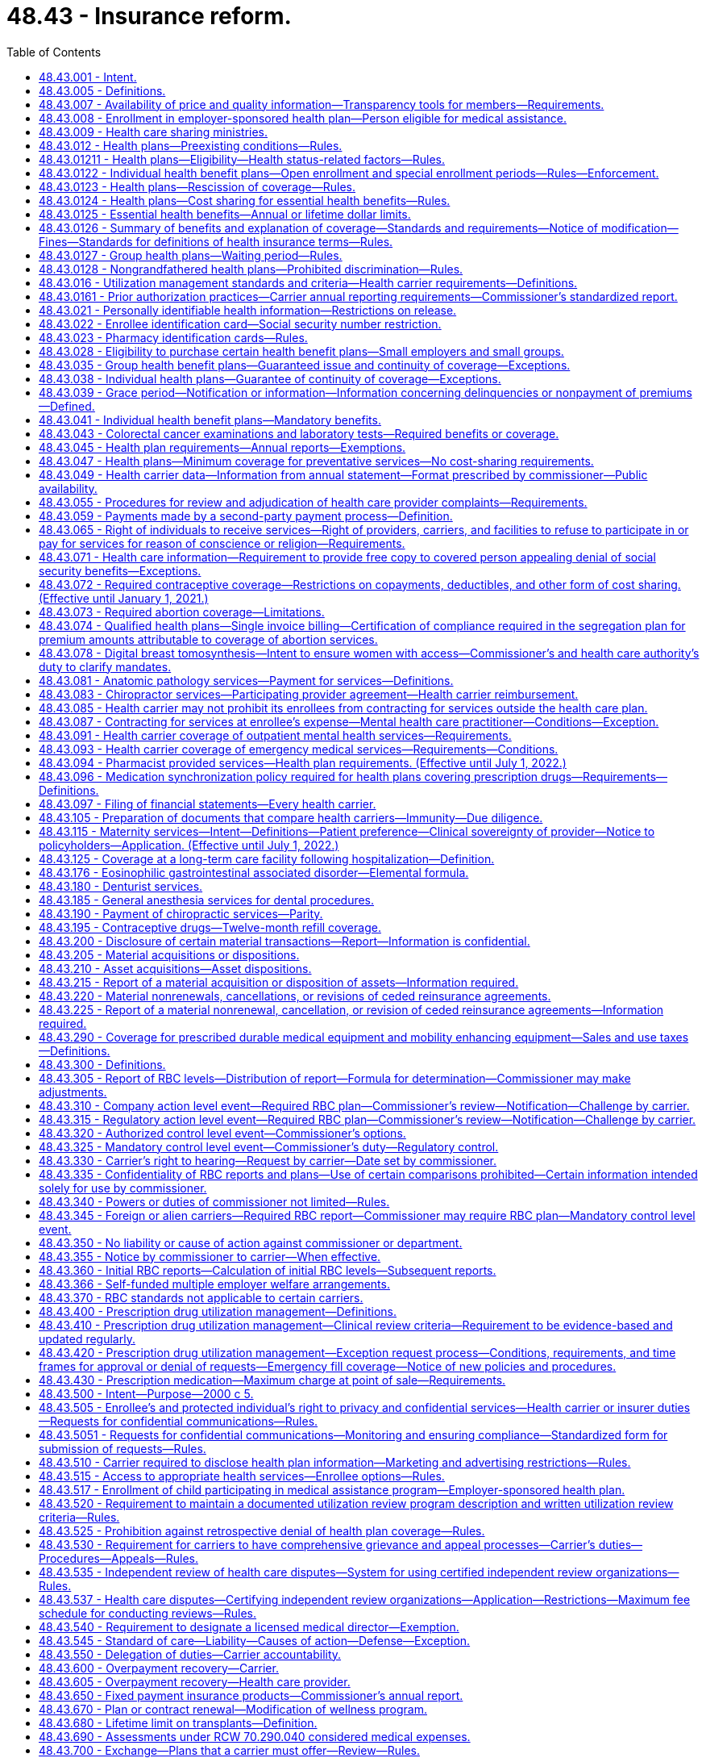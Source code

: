 = 48.43 - Insurance reform.
:toc:

== 48.43.001 - Intent.
It is the intent of the legislature to ensure that all enrollees in managed care settings have access to adequate information regarding health care services covered by health carriers' health plans, and provided by health care providers and health care facilities. It is only through such disclosure that Washington state citizens can be fully informed as to the extent of health insurance coverage, availability of health care service options, and necessary treatment. With such information, citizens are able to make knowledgeable decisions regarding their health care.

[ http://lawfilesext.leg.wa.gov/biennium/1995-96/Pdf/Bills/Session%20Laws/Senate/6392-S.SL.pdf?cite=1996%20c%20312%20§%201[1996 c 312 § 1]; ]

== 48.43.005 - Definitions. 
Unless otherwise specifically provided, the definitions in this section apply throughout this chapter.

. "Adjusted community rate" means the rating method used to establish the premium for health plans adjusted to reflect actuarially demonstrated differences in utilization or cost attributable to geographic region, age, family size, and use of wellness activities.

. "Adverse benefit determination" means a denial, reduction, or termination of, or a failure to provide or make payment, in whole or in part, for a benefit, including a denial, reduction, termination, or failure to provide or make payment that is based on a determination of an enrollee's or applicant's eligibility to participate in a plan, and including, with respect to group health plans, a denial, reduction, or termination of, or a failure to provide or make payment, in whole or in part, for a benefit resulting from the application of any utilization review, as well as a failure to cover an item or service for which benefits are otherwise provided because it is determined to be experimental or investigational or not medically necessary or appropriate.

. "Allowed amount" means the maximum portion of a billed charge a health carrier will pay, including any applicable enrollee cost-sharing responsibility, for a covered health care service or item rendered by a participating provider or facility or by a nonparticipating provider or facility.

. "Applicant" means a person who applies for enrollment in an individual health plan as the subscriber or an enrollee, or the dependent or spouse of a subscriber or enrollee.

. "Balance bill" means a bill sent to an enrollee by an out-of-network provider or facility for health care services provided to the enrollee after the provider or facility's billed amount is not fully reimbursed by the carrier, exclusive of permitted cost-sharing.

. "Basic health plan" means the plan described under chapter 70.47 RCW, as revised from time to time.

. "Basic health plan model plan" means a health plan as required in RCW 70.47.060(2)(e).

. "Basic health plan services" means that schedule of covered health services, including the description of how those benefits are to be administered, that are required to be delivered to an enrollee under the basic health plan, as revised from time to time.

. "Board" means the governing board of the Washington health benefit exchange established in chapter 43.71 RCW.

. [Empty]
.. For grandfathered health benefit plans issued before January 1, 2014, and renewed thereafter, "catastrophic health plan" means:

... In the case of a contract, agreement, or policy covering a single enrollee, a health benefit plan requiring a calendar year deductible of, at a minimum, one thousand seven hundred fifty dollars and an annual out-of-pocket expense required to be paid under the plan (other than for premiums) for covered benefits of at least three thousand five hundred dollars, both amounts to be adjusted annually by the insurance commissioner; and

... In the case of a contract, agreement, or policy covering more than one enrollee, a health benefit plan requiring a calendar year deductible of, at a minimum, three thousand five hundred dollars and an annual out-of-pocket expense required to be paid under the plan (other than for premiums) for covered benefits of at least six thousand dollars, both amounts to be adjusted annually by the insurance commissioner.

.. In July 2008, and in each July thereafter, the insurance commissioner shall adjust the minimum deductible and out-of-pocket expense required for a plan to qualify as a catastrophic plan to reflect the percentage change in the consumer price index for medical care for a preceding twelve months, as determined by the United States department of labor. For a plan year beginning in 2014, the out-of-pocket limits must be adjusted as specified in section 1302(c)(1) of P.L. 111-148 of 2010, as amended. The adjusted amount shall apply on the following January 1st.

.. For health benefit plans issued on or after January 1, 2014, "catastrophic health plan" means:

... A health benefit plan that meets the definition of catastrophic plan set forth in section 1302(e) of P.L. 111-148 of 2010, as amended; or

... A health benefit plan offered outside the exchange marketplace that requires a calendar year deductible or out-of-pocket expenses under the plan, other than for premiums, for covered benefits, that meets or exceeds the commissioner's annual adjustment under (b) of this subsection.

. "Certification" means a determination by a review organization that an admission, extension of stay, or other health care service or procedure has been reviewed and, based on the information provided, meets the clinical requirements for medical necessity, appropriateness, level of care, or effectiveness under the auspices of the applicable health benefit plan.

. "Concurrent review" means utilization review conducted during a patient's hospital stay or course of treatment.

. "Covered person" or "enrollee" means a person covered by a health plan including an enrollee, subscriber, policyholder, beneficiary of a group plan, or individual covered by any other health plan.

. "Dependent" means, at a minimum, the enrollee's legal spouse and dependent children who qualify for coverage under the enrollee's health benefit plan.

. "Emergency medical condition" means a medical, mental health, or substance use disorder condition manifesting itself by acute symptoms of sufficient severity including, but not limited to, severe pain or emotional distress, such that a prudent layperson, who possesses an average knowledge of health and medicine, could reasonably expect the absence of immediate medical, mental health, or substance use disorder treatment attention to result in a condition (a) placing the health of the individual, or with respect to a pregnant woman, the health of the woman or her unborn child, in serious jeopardy, (b) serious impairment to bodily functions, or (c) serious dysfunction of any bodily organ or part.

. "Emergency services" means a medical screening examination, as required under section 1867 of the social security act (42 U.S.C. 1395dd), that is within the capability of the emergency department of a hospital, including ancillary services routinely available to the emergency department to evaluate that emergency medical condition, and further medical examination and treatment, to the extent they are within the capabilities of the staff and facilities available at the hospital, as are required under section 1867 of the social security act (42 U.S.C. 1395dd) to stabilize the patient. Stabilize, with respect to an emergency medical condition, has the meaning given in section 1867(e)(3) of the social security act (42 U.S.C. 1395dd(e)(3)).

. "Employee" has the same meaning given to the term, as of January 1, 2008, under section 3(6) of the federal employee retirement income security act of 1974.

. "Enrollee point-of-service cost-sharing" or "cost-sharing" means amounts paid to health carriers directly providing services, health care providers, or health care facilities by enrollees and may include copayments, coinsurance, or deductibles.

. "Essential health benefit categories" means:

.. Ambulatory patient services;

.. Emergency services;

.. Hospitalization;

.. Maternity and newborn care;

.. Mental health and substance use disorder services, including behavioral health treatment;

.. Prescription drugs;

.. Rehabilitative and habilitative services and devices;

.. Laboratory services;

.. Preventive and wellness services and chronic disease management; and

.. Pediatric services, including oral and vision care.

. "Exchange" means the Washington health benefit exchange established under chapter 43.71 RCW.

. "Final external review decision" means a determination by an independent review organization at the conclusion of an external review.

. "Final internal adverse benefit determination" means an adverse benefit determination that has been upheld by a health plan or carrier at the completion of the internal appeals process, or an adverse benefit determination with respect to which the internal appeals process has been exhausted under the exhaustion rules described in RCW 48.43.530 and 48.43.535.

. "Grandfathered health plan" means a group health plan or an individual health plan that under section 1251 of the patient protection and affordable care act, P.L. 111-148 (2010) and as amended by the health care and education reconciliation act, P.L. 111-152 (2010) is not subject to subtitles A or C of the act as amended.

. "Grievance" means a written complaint submitted by or on behalf of a covered person regarding service delivery issues other than denial of payment for medical services or nonprovision of medical services, including dissatisfaction with medical care, waiting time for medical services, provider or staff attitude or demeanor, or dissatisfaction with service provided by the health carrier.

. "Health care facility" or "facility" means hospices licensed under chapter 70.127 RCW, hospitals licensed under chapter 70.41 RCW, rural health care facilities as defined in RCW 70.175.020, psychiatric hospitals licensed under chapter 71.12 RCW, nursing homes licensed under chapter 18.51 RCW, community mental health centers licensed under chapter 71.05 or 71.24 RCW, kidney disease treatment centers licensed under chapter 70.41 RCW, ambulatory diagnostic, treatment, or surgical facilities licensed under chapter 70.41 RCW, drug and alcohol treatment facilities licensed under *chapter 70.96A RCW, and home health agencies licensed under chapter 70.127 RCW, and includes such facilities if owned and operated by a political subdivision or instrumentality of the state and such other facilities as required by federal law and implementing regulations.

. "Health care provider" or "provider" means:

.. A person regulated under Title 18 or chapter 70.127 RCW, to practice health or health-related services or otherwise practicing health care services in this state consistent with state law; or

.. An employee or agent of a person described in (a) of this subsection, acting in the course and scope of his or her employment.

. "Health care service" means that service offered or provided by health care facilities and health care providers relating to the prevention, cure, or treatment of illness, injury, or disease.

. "Health carrier" or "carrier" means a disability insurer regulated under chapter 48.20 or 48.21 RCW, a health care service contractor as defined in RCW 48.44.010, or a health maintenance organization as defined in RCW 48.46.020, and includes "issuers" as that term is used in the patient protection and affordable care act (P.L. 111-148).

. "Health plan" or "health benefit plan" means any policy, contract, or agreement offered by a health carrier to provide, arrange, reimburse, or pay for health care services except the following:

.. Long-term care insurance governed by chapter 48.84 or 48.83 RCW;

.. Medicare supplemental health insurance governed by chapter 48.66 RCW;

.. Coverage supplemental to the coverage provided under chapter 55, Title 10, United States Code;

.. Limited health care services offered by limited health care service contractors in accordance with RCW 48.44.035;

.. Disability income;

.. Coverage incidental to a property/casualty liability insurance policy such as automobile personal injury protection coverage and homeowner guest medical;

.. Workers' compensation coverage;

.. Accident only coverage;

.. Specified disease or illness-triggered fixed payment insurance, hospital confinement fixed payment insurance, or other fixed payment insurance offered as an independent, noncoordinated benefit;

.. Employer-sponsored self-funded health plans;

.. Dental only and vision only coverage;

.. Plans deemed by the insurance commissioner to have a short-term limited purpose or duration, or to be a student-only plan that is guaranteed renewable while the covered person is enrolled as a regular full-time undergraduate or graduate student at an accredited higher education institution, after a written request for such classification by the carrier and subsequent written approval by the insurance commissioner;

.. Civilian health and medical program for the veterans affairs administration (CHAMPVA); and

.. Stand-alone prescription drug coverage that exclusively supplements medicare part D coverage provided through an employer group waiver plan under federal social security act regulation 42 C.F.R. Sec. 423.458(c).

. "Individual market" means the market for health insurance coverage offered to individuals other than in connection with a group health plan.

. "In-network" or "participating" means a provider or facility that has contracted with a carrier or a carrier's contractor or subcontractor to provide health care services to enrollees and be reimbursed by the carrier at a contracted rate as payment in full for the health care services, including applicable cost-sharing obligations.

. "Material modification" means a change in the actuarial value of the health plan as modified of more than five percent but less than fifteen percent.

. "Open enrollment" means a period of time as defined in rule to be held at the same time each year, during which applicants may enroll in a carrier's individual health benefit plan without being subject to health screening or otherwise required to provide evidence of insurability as a condition for enrollment.

. "Out-of-network" or "nonparticipating" means a provider or facility that has not contracted with a carrier or a carrier's contractor or subcontractor to provide health care services to enrollees.

. "Out-of-pocket maximum" or "maximum out-of-pocket" means the maximum amount an enrollee is required to pay in the form of cost-sharing for covered benefits in a plan year, after which the carrier covers the entirety of the allowed amount of covered benefits under the contract of coverage.

. "Preexisting condition" means any medical condition, illness, or injury that existed any time prior to the effective date of coverage.

. "Premium" means all sums charged, received, or deposited by a health carrier as consideration for a health plan or the continuance of a health plan. Any assessment or any "membership," "policy," "contract," "service," or similar fee or charge made by a health carrier in consideration for a health plan is deemed part of the premium. "Premium" shall not include amounts paid as enrollee point-of-service cost-sharing.

. [Empty]
.. "Protected individual" means:

... An adult covered as a dependent on the enrollee's health benefit plan, including an individual enrolled on the health benefit plan of the individual's registered domestic partner; or

... A minor who may obtain health care without the consent of a parent or legal guardian, pursuant to state or federal law.

.. "Protected individual" does not include an individual deemed not competent to provide informed consent for care under **RCW 11.88.010(1)(e).

. "Review organization" means a disability insurer regulated under chapter 48.20 or 48.21 RCW, health care service contractor as defined in RCW 48.44.010, or health maintenance organization as defined in RCW 48.46.020, and entities affiliated with, under contract with, or acting on behalf of a health carrier to perform a utilization review.

. "Sensitive health care services" means health services related to reproductive health, sexually transmitted diseases, substance use disorder, gender dysphoria, gender affirming care, domestic violence, and mental health.

. "Small employer" or "small group" means any person, firm, corporation, partnership, association, political subdivision, sole proprietor, or self-employed individual that is actively engaged in business that employed an average of at least one but no more than fifty employees, during the previous calendar year and employed at least one employee on the first day of the plan year, is not formed primarily for purposes of buying health insurance, and in which a bona fide employer-employee relationship exists. In determining the number of employees, companies that are affiliated companies, or that are eligible to file a combined tax return for purposes of taxation by this state, shall be considered an employer. Subsequent to the issuance of a health plan to a small employer and for the purpose of determining eligibility, the size of a small employer shall be determined annually. Except as otherwise specifically provided, a small employer shall continue to be considered a small employer until the plan anniversary following the date the small employer no longer meets the requirements of this definition. A self-employed individual or sole proprietor who is covered as a group of one must also: (a) Have been employed by the same small employer or small group for at least twelve months prior to application for small group coverage, and (b) verify that he or she derived at least seventy-five percent of his or her income from a trade or business through which the individual or sole proprietor has attempted to earn taxable income and for which he or she has filed the appropriate internal revenue service form 1040, schedule C or F, for the previous taxable year, except a self-employed individual or sole proprietor in an agricultural trade or business, must have derived at least fifty-one percent of his or her income from the trade or business through which the individual or sole proprietor has attempted to earn taxable income and for which he or she has filed the appropriate internal revenue service form 1040, for the previous taxable year.

. "Special enrollment" means a defined period of time of not less than thirty-one days, triggered by a specific qualifying event experienced by the applicant, during which applicants may enroll in the carrier's individual health benefit plan without being subject to health screening or otherwise required to provide evidence of insurability as a condition for enrollment.

. "Standard health questionnaire" means the standard health questionnaire designated under chapter 48.41 RCW.

. "Surgical or ancillary services" means surgery, anesthesiology, pathology, radiology, laboratory, or hospitalist services.

. "Utilization review" means the prospective, concurrent, or retrospective assessment of the necessity and appropriateness of the allocation of health care resources and services of a provider or facility, given or proposed to be given to an enrollee or group of enrollees.

. "Wellness activity" means an explicit program of an activity consistent with department of health guidelines, such as, smoking cessation, injury and accident prevention, reduction of alcohol misuse, appropriate weight reduction, exercise, automobile and motorcycle safety, blood cholesterol reduction, and nutrition education for the purpose of improving enrollee health status and reducing health service costs.

[ http://lawfilesext.leg.wa.gov/biennium/2019-20/Pdf/Bills/Session%20Laws/Senate/6051-S.SL.pdf?cite=2020%20c%20196%20§%201[2020 c 196 § 1]; http://lawfilesext.leg.wa.gov/biennium/2019-20/Pdf/Bills/Session%20Laws/House/1065-S2.SL.pdf?cite=2019%20c%20427%20§%202[2019 c 427 § 2]; http://lawfilesext.leg.wa.gov/biennium/2019-20/Pdf/Bills/Session%20Laws/Senate/5889-S.SL.pdf?cite=2019%20c%2056%20§%202[2019 c 56 § 2]; http://lawfilesext.leg.wa.gov/biennium/2019-20/Pdf/Bills/Session%20Laws/House/1870-S.SL.pdf?cite=2019%20c%2033%20§%201[2019 c 33 § 1]; http://lawfilesext.leg.wa.gov/biennium/2015-16/Pdf/Bills/Session%20Laws/Senate/6405.SL.pdf?cite=2016%20c%2065%20§%202[2016 c 65 § 2]; prior:  2012 c 211 § 17; http://lawfilesext.leg.wa.gov/biennium/2011-12/Pdf/Bills/Session%20Laws/House/2319-S2.SL.pdf?cite=2012%20c%2087%20§%201[2012 c 87 § 1]; prior:  2011 c 315 § 2; http://lawfilesext.leg.wa.gov/biennium/2011-12/Pdf/Bills/Session%20Laws/Senate/5122-S.SL.pdf?cite=2011%20c%20314%20§%203[2011 c 314 § 3]; prior:  2010 c 292 § 1; prior:  2008 c 145 § 20; http://lawfilesext.leg.wa.gov/biennium/2007-08/Pdf/Bills/Session%20Laws/House/2560-S.SL.pdf?cite=2008%20c%20144%20§%201[2008 c 144 § 1]; prior:  2007 c 296 § 1; http://lawfilesext.leg.wa.gov/biennium/2007-08/Pdf/Bills/Session%20Laws/Senate/5930-S2.SL.pdf?cite=2007%20c%20259%20§%2032[2007 c 259 § 32]; http://lawfilesext.leg.wa.gov/biennium/2005-06/Pdf/Bills/Session%20Laws/House/2406.SL.pdf?cite=2006%20c%2025%20§%2016[2006 c 25 § 16]; http://lawfilesext.leg.wa.gov/biennium/2003-04/Pdf/Bills/Session%20Laws/House/2460-S.SL.pdf?cite=2004%20c%20244%20§%202[2004 c 244 § 2]; prior:  2001 c 196 § 5; http://lawfilesext.leg.wa.gov/biennium/2001-02/Pdf/Bills/Session%20Laws/House/1851.SL.pdf?cite=2001%20c%20147%20§%201[2001 c 147 § 1]; http://lawfilesext.leg.wa.gov/biennium/1999-00/Pdf/Bills/Session%20Laws/Senate/6067-S2.SL.pdf?cite=2000%20c%2079%20§%2018[2000 c 79 § 18]; prior:  1997 c 231 § 202; http://lawfilesext.leg.wa.gov/biennium/1997-98/Pdf/Bills/Session%20Laws/House/1590.SL.pdf?cite=1997%20c%2055%20§%201[1997 c 55 § 1]; http://lawfilesext.leg.wa.gov/biennium/1995-96/Pdf/Bills/Session%20Laws/House/1046-S.SL.pdf?cite=1995%20c%20265%20§%204[1995 c 265 § 4]; ]

== 48.43.007 - Availability of price and quality information—Transparency tools for members—Requirements.
. Each carrier offering or renewing a health benefit plan on or after January 1, 2016, must offer member transparency tools with certain price and quality information to enable the member to make treatment decisions based on cost, quality, and patient experience. The transparency tools must aim for best practices and, at a minimum:

.. Must display cost data for common treatments within the following categories:

... Inpatient treatments;

... Outpatient treatments;

... Diagnostic tests; and

... Office visits;

.. Recognizing integrated health care delivery systems focus on total cost of care, carrier's operating integrated care delivery systems may meet the requirement of (a) of this subsection by providing meaningful consumer data based on the total cost of care. This subsection applies only to the portion of enrollment a carrier offers pursuant to chapter 48.46 RCW and as part of an integrated delivery system, and does not exempt from (a) of this subsection coverage offered pursuant to chapter 48.21, 48.44, or 48.46 RCW if not part of an integrated delivery system;

.. Are encouraged to display the cost for prescription medications on their member web site or through a link to a third party that manages the prescription benefits;

.. Must include a patient review option or method for members to provide a rating or feedback on their experience with the medical provider that allows other members to see the patient review, the feedback must be monitored for appropriateness and validity, and the site may include independently compiled quality of care ratings of providers and facilities;

.. Must allow members to access the estimated cost of the treatment, or the total cost of care, as set forth in (a) and (b) of this subsection on a portable electronic device;

.. Must display options based on the selected search criteria for members to compare;

.. Must display the estimated cost of the treatment, or total cost of the care episode, and the estimated out-of-pocket costs of the treatment for the member and display the application of personalized benefits such as deductibles and cost-sharing;

.. Must display quality information on providers when available; and

.. Are encouraged to display alternatives that are more cost-effective when there are alternatives available, such as the use of an ambulatory surgical center when one is available or medical versus surgical alternatives as appropriate.

. In addition to the required features on cost and quality information, the member transparency tools must include information to allow a provider and hospital search of in-network providers and hospitals with provider information including specialists, distance from patient, the provider's contact information, the provider's education, board certification and other credentials, where to find information on malpractice history and disciplinary actions, affiliated hospitals and other providers in a clinic, and directions to provider offices and hospitals. 

. Each carrier offering or renewing a health benefit plan on or after January 1, 2016, must provide enrollees with the performance information required by section 2717 of the patient protection and affordable care act, P.L. 111-148 (2010), as amended by the health care and education reconciliation act, P.L. 111-152 (2010), and any federal regulations or guidance issued under that section of the affordable care act.

. Each carrier offering or renewing a health benefit plan on or after January 1, 2016, must, within thirty days from the offer or renewal date, attest to the office of the insurance commissioner that the member transparency tools meet the requirements in this section and access to the tools is available on the home page within the health plan's secured member web site.

[ http://lawfilesext.leg.wa.gov/biennium/2013-14/Pdf/Bills/Session%20Laws/Senate/6228-S.SL.pdf?cite=2014%20c%20224%20§%203[2014 c 224 § 3]; ]

== 48.43.008 - Enrollment in employer-sponsored health plan—Person eligible for medical assistance.
When the health care authority determines that it is cost-effective to enroll a person eligible for medical assistance under chapter 74.09 RCW in an employer-sponsored health plan, a carrier shall permit the enrollment of the person in the health plan for which he or she is otherwise eligible without regard to any open enrollment period restrictions.

[ http://lawfilesext.leg.wa.gov/biennium/2011-12/Pdf/Bills/Session%20Laws/House/1738-S2.SL.pdf?cite=2011%201st%20sp.s.%20c%2015%20§%2077[2011 1st sp.s. c 15 § 77]; http://lawfilesext.leg.wa.gov/biennium/2007-08/Pdf/Bills/Session%20Laws/Senate/5930-S2.SL.pdf?cite=2007%20c%20259%20§%2024[2007 c 259 § 24]; ]

== 48.43.009 - Health care sharing ministries.
Health care sharing ministries are not health carriers as defined in RCW 48.43.005 or insurers as defined in RCW 48.01.050. For purposes of this section, "health care sharing ministry" has the same meaning as in 26 U.S.C. Sec. 5000A.

[ http://lawfilesext.leg.wa.gov/biennium/2011-12/Pdf/Bills/Session%20Laws/Senate/5122-S.SL.pdf?cite=2011%20c%20314%20§%2018[2011 c 314 § 18]; ]

== 48.43.012 - Health plans—Preexisting conditions—Rules.
. No carrier may reject an individual for an individual or group health benefit plan based upon preexisting conditions of the individual.

. No carrier may deny, exclude, or otherwise limit coverage for an individual's preexisting health conditions including, but not limited to, preexisting condition exclusions or waiting periods.

. No carrier may avoid the requirements of this section through the creation of a new rate classification or the modification of an existing rate classification. A new or changed rate classification will be deemed an attempt to avoid the provisions of this section if the new or changed classification would substantially discourage applications for coverage from individuals who are higher than average health risks. These provisions apply only to individuals who are Washington residents.

. Unless preempted by federal law, the commissioner shall adopt any rules necessary to implement this section, consistent with federal rules and guidance in effect on January 1, 2017, implementing the patient protection and affordable care act.

[ http://lawfilesext.leg.wa.gov/biennium/2019-20/Pdf/Bills/Session%20Laws/House/1870-S.SL.pdf?cite=2019%20c%2033%20§%202[2019 c 33 § 2]; http://lawfilesext.leg.wa.gov/biennium/2011-12/Pdf/Bills/Session%20Laws/Senate/5371-S.SL.pdf?cite=2011%20c%20315%20§%203[2011 c 315 § 3]; http://lawfilesext.leg.wa.gov/biennium/2001-02/Pdf/Bills/Session%20Laws/House/1633.SL.pdf?cite=2001%20c%20196%20§%206[2001 c 196 § 6]; http://lawfilesext.leg.wa.gov/biennium/1999-00/Pdf/Bills/Session%20Laws/Senate/6067-S2.SL.pdf?cite=2000%20c%2079%20§%2019[2000 c 79 § 19]; ]

== 48.43.01211 - Health plans—Eligibility—Health status-related factors—Rules.
. A health carrier or health plan may not establish rules for eligibility, including continued eligibility, of any individual to enroll under the terms of the plan or coverage based on any of the following health status-related factors in relation to the individual or a dependent of the individual:

.. Health status;

.. Medical condition, including both physical and mental illnesses;

.. Claims experience;

.. Receipt of health care;

.. Medical history;

.. Genetic information;

.. Evidence of insurability, including conditions arising out of acts of domestic violence;

.. Disability; or

.. Any other health status-related factor determined appropriate by the commissioner.

. Unless preempted by federal law, the commissioner shall adopt any rules necessary to implement this section, consistent with federal rules and guidance in effect on January 1, 2017, implementing the patient protection and affordable care act.

[ http://lawfilesext.leg.wa.gov/biennium/2019-20/Pdf/Bills/Session%20Laws/House/1870-S.SL.pdf?cite=2019%20c%2033%20§%203[2019 c 33 § 3]; ]

== 48.43.0122 - Individual health benefit plans—Open enrollment and special enrollment periods—Rules—Enforcement.
. The commissioner shall adopt rules establishing and implementing requirements for the open enrollment periods and special enrollment periods that carriers must follow for individual health benefit plans.

. The commissioner shall monitor the sale of individual health benefit plans and if a carrier refuses to sell guaranteed issue policies to persons in compliance with rules adopted by the commissioner pursuant to subsection (1) of this section, the commissioner may levy fines or suspend or revoke a certificate of authority as provided in chapter 48.05 RCW.

[ http://lawfilesext.leg.wa.gov/biennium/2019-20/Pdf/Bills/Session%20Laws/House/1870-S.SL.pdf?cite=2019%20c%2033%20§%2011[2019 c 33 § 11]; http://lawfilesext.leg.wa.gov/biennium/2011-12/Pdf/Bills/Session%20Laws/Senate/5371-S.SL.pdf?cite=2011%20c%20315%20§%204[2011 c 315 § 4]; ]

== 48.43.0123 - Health plans—Rescission of coverage—Rules.
. A health plan or health carrier offering group or individual coverage may not rescind such coverage with respect to an enrollee once the enrollee is covered under the plan or coverage involved, except that this section does not apply to a covered person who has performed an act or practice that constitutes fraud or makes an intentional misrepresentation of material fact as prohibited by the terms of the plan or coverage. The plan or coverage may not be canceled except as permitted under RCW 48.43.035 or 48.43.038.

. The commissioner shall adopt any rules necessary to implement this section, consistent with federal rules and guidance in effect on January 1, 2017, implementing the patient protection and affordable care act.

[ http://lawfilesext.leg.wa.gov/biennium/2019-20/Pdf/Bills/Session%20Laws/House/1870-S.SL.pdf?cite=2019%20c%2033%20§%208[2019 c 33 § 8]; ]

== 48.43.0124 - Health plans—Cost sharing for essential health benefits—Rules.
. For plan years beginning in 2020, the cost sharing incurred under a health plan for the essential health benefits may not exceed the following amounts:

.. For self-only coverage:

... The amount required under federal law for the calendar year; or

... If there are no cost-sharing requirements under federal law, eight thousand two hundred dollars increased by the premium adjustment percentage for the calendar year.

.. For coverage other than self-only coverage:

... The amount required under federal law for the calendar year; or

... If there are no cost-sharing requirements under federal law, sixteen thousand four hundred dollars increased by the premium adjustment percentage for the calendar year.

. Regardless of whether an enrollee is covered by a self-only plan or a plan that is other than self-only, the enrollee's cost sharing for the essential health benefits may not exceed the self-only annual limitation on cost sharing.

. For purposes of this section, "the premium adjustment percentage for the calendar year" means the percentage, if any, by which the average per capita premium for health insurance in Washington for the preceding year, as estimated by the commissioner no later than April 1st of such preceding year, exceeds such average per capita premium for 2020 as determined by the commissioner.

. Unless preempted by federal law, the commissioner shall adopt any rules necessary to implement this section, consistent with federal rules and guidance in effect on January 1, 2017, implementing the patient protection and affordable care act.

[ http://lawfilesext.leg.wa.gov/biennium/2019-20/Pdf/Bills/Session%20Laws/House/1870-S.SL.pdf?cite=2019%20c%2033%20§%2010[2019 c 33 § 10]; ]

== 48.43.0125 - Essential health benefits—Annual or lifetime dollar limits.
A health carrier may not impose annual or lifetime dollar limits on an essential health benefit, other than those permitted as reference-based limitations under rules adopted by the commissioner.

[ http://lawfilesext.leg.wa.gov/biennium/2019-20/Pdf/Bills/Session%20Laws/House/1870-S.SL.pdf?cite=2019%20c%2033%20§%2012[2019 c 33 § 12]; ]

== 48.43.0126 - Summary of benefits and explanation of coverage—Standards and requirements—Notice of modification—Fines—Standards for definitions of health insurance terms—Rules.
. The commissioner shall develop standards for use by a health carrier offering individual or group coverage, in compiling and providing to applicants and enrollees a summary of benefits and coverage explanation that accurately describes the benefits and coverage under the applicable plan. In developing the standards, the commissioner must use the standards developed under 42 U.S.C. Sec. 300gg-15 in use on April 17, 2019.

. The standards must provide for the following:

.. The standards must ensure that the summary of benefits and coverage is presented in a uniform format that does not exceed four pages in length and does not include print smaller than twelve-point font.

.. The standards must ensure that the summary is presented in a culturally and linguistically appropriate manner and utilizes terminology understandable by the average plan enrollee.

.. The standards must ensure that the summary of benefits and coverage includes:

... Uniform definitions of standard insurance and medical terms, consistent with the standard definitions developed under this section, so that consumers may compare health insurance coverage and understand the terms of coverage, or exceptions to such coverage;

... A description of the coverage, including cost sharing for:

(A) The essential health benefits; and

(B) Other benefits identified by the commissioner;

... The exceptions, reductions, and limitations on coverage;

... The cost-sharing provisions, including deductible, coinsurance, and copayment obligations;

.. The renewability and continuation of coverage provisions;

.. A coverage facts label that includes examples to illustrate common benefits scenarios, including pregnancy and serious or chronic medical conditions and related cost sharing. The scenarios must be based on recognized clinical practice guidelines;

.. A statement of whether the plan:

(A) Provides minimum essential coverage under 26 U.S.C. Sec. 5000A(f); and

(B) Ensures that the plan share of the total allowed costs of benefits provided under the plan is no less than sixty percent of the costs;

.. A statement that the outline is a summary of the policy or certificate and that the coverage document itself should be consulted to determine the governing contractual provisions; and

... A contact number for the consumer to call with additional questions and a web site where a copy of the actual individual coverage policy or group certificate of coverage may be reviewed and obtained.

. The commissioner shall periodically review and update the standards developed under this section.

. A health carrier must provide a summary of benefits and coverage explanation to:

.. An applicant at the time of application;

.. An enrollee prior to the time of enrollment or reenrollment, as applicable; and

.. A policyholder or certificate holder at the time of issuance of the policy or delivery of the certificate.

. A health carrier may provide the summary of benefits and coverage either in paper or electronically.

. If a health carrier makes any material modification in any of the terms of the plan that is not reflected in the most recently provided summary of benefits and coverage, the carrier shall provide notice of the modification to enrollees no later than sixty days prior to the date on which the modification will become effective.

. A health carrier that fails to provide the information required under this section is subject to a fine of no more than one thousand dollars for each failure. A failure with respect to each enrollee constitutes a separate offense for purposes of this subsection.

. The commissioner shall, by rule, provide for the development of standards for the definitions of terms used in health insurance coverage, including the following:

.. Insurance-related terms, including premium; deductible; coinsurance; copayment; out-of-pocket limit; preferred provider; nonpreferred provider; out-of-network copayments; usual, customary, and reasonable fees; excluded services; grievance; appeals; and any other terms the commissioner determines are important to define so that consumers may compare health insurance coverage and understand the terms of their coverage; and

.. Medical terms, including hospitalization, hospital outpatient care, emergency room care, physician services, prescription drug coverage, durable medical equipment, home health care, skilled nursing care, rehabilitation services, hospice services, emergency medical transportation, and any other terms the commissioner determines are important to define so that consumers may compare the medical benefits offered by health insurance and understand the extent of those medical benefits or exceptions to those benefits.

. Unless preempted by federal law, the commissioner shall adopt any rules necessary to implement this section, consistent with federal rules and guidance in effect on January 1, 2017, implementing the patient protection and affordable care act.

[ http://lawfilesext.leg.wa.gov/biennium/2019-20/Pdf/Bills/Session%20Laws/House/1870-S.SL.pdf?cite=2019%20c%2033%20§%2013[2019 c 33 § 13]; ]

== 48.43.0127 - Group health plans—Waiting period—Rules.
. A group health plan and a health carrier offering group health coverage may not apply any waiting period that exceeds ninety days.

. Unless preempted by federal law, the commissioner shall adopt any rules necessary to implement this section, consistent with federal rules and guidance in effect on January 1, 2017, implementing the patient protection and affordable care act.

[ http://lawfilesext.leg.wa.gov/biennium/2019-20/Pdf/Bills/Session%20Laws/House/1870-S.SL.pdf?cite=2019%20c%2033%20§%2014[2019 c 33 § 14]; ]

== 48.43.0128 - Nongrandfathered health plans—Prohibited discrimination—Rules.
. A health carrier offering a nongrandfathered health plan or a plan deemed by the commissioner to have a short-term limited purpose or duration, or to be a student-only plan that is guaranteed renewable while the covered person is enrolled as a regular, full-time undergraduate student at an accredited higher education institution may not:

.. In its benefit design or implementation of its benefit design, discriminate against individuals because of their age, expected length of life, present or predicted disability, degree of medical dependency, quality of life, or other health conditions; and

.. With respect to the health plan or plan deemed by the commissioner to have a short-term limited purpose or duration, or to be a student-only plan that is guaranteed renewable while the covered person is enrolled as a regular, full-time undergraduate student at an accredited higher education institution, discriminate on the basis of race, color, national origin, disability, age, sex, gender identity, or sexual orientation.

. Nothing in this section may be construed to prevent an issuer from appropriately utilizing reasonable medical management techniques.

. Unless preempted by federal law, the commissioner shall adopt any rules necessary to implement this section, consistent with federal rules and guidance in effect on January 1, 2017, implementing the patient protection and affordable care act.

[ http://lawfilesext.leg.wa.gov/biennium/2019-20/Pdf/Bills/Session%20Laws/House/2338-S.SL.pdf?cite=2020%20c%20228%20§%209[2020 c 228 § 9]; http://lawfilesext.leg.wa.gov/biennium/2019-20/Pdf/Bills/Session%20Laws/House/1870-S.SL.pdf?cite=2019%20c%2033%20§%2015[2019 c 33 § 15]; ]

== 48.43.016 - Utilization management standards and criteria—Health carrier requirements—Definitions.
. A health carrier or its contracted entity that imposes different prior authorization standards and criteria for a covered service among tiers of contracting providers of the same licensed profession in the same health plan shall inform an enrollee which tier an individual provider or group of providers is in by posting the information on its web site in a manner accessible to both enrollees and providers.

. [Empty]
.. A health carrier or its contracted entity may not require utilization management or review of any kind including, but not limited to, prior, concurrent, or postservice authorization for an initial evaluation and management visit and up to six treatment visits with a contracting provider in a new episode of care for each of the following: Chiropractic, physical therapy, occupational therapy, acupuncture and Eastern medicine, massage therapy, or speech and hearing therapies. Visits for which utilization management or review is prohibited under this section are subject to quantitative treatment limits of the health plan. Notwithstanding RCW 48.43.515(5) this section may not be interpreted to limit the ability of a health plan to require a referral or prescription for the therapies listed in this section.

.. For visits for which utilization management or review is prohibited under this section, a health carrier or its contracted entity may not:

... Deny or limit coverage on the basis of medical necessity or appropriateness; or

... Retroactively deny care or refuse payment for the visits.

. A health carrier shall post on its web site and provide upon the request of a covered person or contracting provider any prior authorization standards, criteria, or information the carrier uses for medical necessity decisions.

. A health care provider with whom a health carrier consults regarding a decision to deny, limit, or terminate a person's covered health care services must hold a license, certification, or registration, in good standing and must be in the same or related health field as the health care provider being reviewed or of a specialty whose practice entails the same or similar covered health care service.

. A health carrier may not require a provider to provide a discount from usual and customary rates for health care services not covered under a health plan, policy, or other agreement, to which the provider is a party.

. Nothing in this section prevents a health carrier from denying coverage based on insurance fraud.

. For purposes of this section:

.. "New episode of care" means treatment for a new condition or diagnosis for which the enrollee has not been treated by a provider of the same licensed profession within the previous ninety days and is not currently undergoing any active treatment.

.. "Contracting provider" does not include providers employed within an integrated delivery system operated by a carrier licensed under chapter 48.44 or 48.46 RCW.

[ http://lawfilesext.leg.wa.gov/biennium/2019-20/Pdf/Bills/Session%20Laws/Senate/5887.SL.pdf?cite=2020%20c%20193%20§%202[2020 c 193 § 2]; http://lawfilesext.leg.wa.gov/biennium/2019-20/Pdf/Bills/Session%20Laws/House/1865-S.SL.pdf?cite=2019%20c%20308%20§%2022[2019 c 308 § 22]; http://lawfilesext.leg.wa.gov/biennium/2017-18/Pdf/Bills/Session%20Laws/Senate/6157-S.SL.pdf?cite=2018%20c%20193%20§%201[2018 c 193 § 1]; http://lawfilesext.leg.wa.gov/biennium/2015-16/Pdf/Bills/Session%20Laws/House/1471-S2.SL.pdf?cite=2015%20c%20251%20§%202[2015 c 251 § 2]; ]

== 48.43.0161 - Prior authorization practices—Carrier annual reporting requirements—Commissioner's standardized report.
. Except as provided in subsection (2) of this section, by October 1, 2020, and annually thereafter, for individual and group health plans issued by a carrier that has written at least one percent of the total accident and health insurance premiums written by all companies authorized to offer accident and health insurance in Washington in the most recently available year, the carrier shall report to the commissioner the following aggregated and deidentified data related to the carrier's prior authorization practices and experience for the prior plan year:

.. Lists of the ten inpatient medical or surgical codes:

... With the highest total number of prior authorization requests during the previous plan year, including the total number of prior authorization requests for each code and the percent of approved requests for each code;

... With the highest percentage of approved prior authorization requests during the previous plan year, including the total number of prior authorization requests for each code and the percent of approved requests for each code; and

... With the highest percentage of prior authorization requests that were initially denied and then subsequently approved on appeal, including the total number of prior authorization requests for each code and the percent of requests that were initially denied and then subsequently approved for each code;

.. Lists of the ten outpatient medical or surgical codes:

... With the highest total number of prior authorization requests during the previous plan year, including the total number of prior authorization requests for each code and the percent of approved requests for each code;

... With the highest percentage of approved prior authorization requests during the previous plan year, including the total number of prior authorization requests for each code and the percent of approved requests for each code; and

... With the highest percentage of prior authorization requests that were initially denied and then subsequently approved on appeal, including the total number of prior authorization requests for each code and the percent of requests that were initially denied and then subsequently approved for each code;

.. Lists of the ten inpatient mental health and substance use disorder service codes:

... With the highest total number of prior authorization requests during the previous plan year, including the total number of prior authorization requests for each code and the percent of approved requests for each code;

... With the highest percentage of approved prior authorization requests during the previous plan year, including the total number of prior authorization requests for each code and the percent of approved requests for each code; [and]

... With the highest percentage of prior authorization requests that were initially denied and then subsequently approved on appeal, including the total number of prior authorization requests for each code and the percent of requests that were initially denied and then subsequently approved for each code;

.. Lists of the ten outpatient mental health and substance use disorder service codes:

... With the highest total number of prior authorization requests during the previous plan year, including the total number of prior authorization requests for each code and the percent of approved requests for each code;

... With the highest percentage of approved prior authorization requests during the previous plan year, including the total number of prior authorization requests for each code and the percent of approved requests for each code; [and]

... With the highest percentage of prior authorization requests that were initially denied and then subsequently approved on appeal, including the total number of prior authorization requests for each code and the percent of requests that were initially denied and then subsequently approved;

.. Lists of the ten durable medical equipment codes:

... With the highest total number of prior authorization requests during the previous plan year, including the total number of prior authorization requests for each code and the percent of approved requests for each code;

... With the highest percentage of approved prior authorization requests during the previous plan year, including the total number of prior authorization requests for each code and the percent of approved requests for each code; [and]

... With the highest percentage of prior authorization requests that were initially denied and then subsequently approved on appeal, including the total number of prior authorization requests for each code and the percent of requests that were initially denied and then subsequently approved for each code;

.. Lists of the ten diabetes supplies and equipment codes:

... With the highest total number of prior authorization requests during the previous plan year, including the total number of prior authorization requests for each code and the percent of approved requests for each code;

... With the highest percentage of approved prior authorization requests during the previous plan year, including the total number of prior authorization requests for each code and the percent of approved requests for each code; [and]

... With the highest percentage of prior authorization requests that were initially denied and then subsequently approved on appeal, including the total number of prior authorization requests for each code and the percent of requests that were initially denied and then subsequently approved for each code;

.. The average determination response time in hours for prior authorization requests to the carrier with respect to each code reported under (a) through (f) of this subsection for each of the following categories of prior authorization:

... Expedited decisions;

... Standard decisions; and

... Extenuating circumstances decisions.

. For the October 1, 2020, reporting deadline, a carrier is not required to report data pursuant to subsection (1)(a)(iii), (b)(iii), (c)(iii), (d)(iii), (e)(iii), or (f)(iii) of this section until April 1, 2021, if the commissioner determines that doing so constitutes a hardship.

. By January 1, 2021, and annually thereafter, the commissioner shall aggregate and deidentify the data collected under subsection (1) of this section into a standard report and may not identify the name of the carrier that submitted the data. The initial report due on January 1, 2021, may omit data for which a hardship determination is made by the commissioner under subsection (2) of this section. Such data must be included in the report due on January 1, 2022. The commissioner must make the report available to interested parties.

. The commissioner may request additional information from carriers reporting data under this section.

. The commissioner may adopt rules to implement this section. In adopting rules, the commissioner must consult stakeholders including carriers, health care practitioners, health care facilities, and patients.

. For the purpose of this section, "prior authorization" means a mandatory process that a carrier or its designated or contracted representative requires a provider or facility to follow before a service is delivered, to determine if a service is a benefit and meets the requirements for medical necessity, clinical appropriateness, level of care, or effectiveness in relation to the applicable plan, including any term used by a carrier or its designated or contracted representative to describe this process.

[ http://lawfilesext.leg.wa.gov/biennium/2019-20/Pdf/Bills/Session%20Laws/Senate/6404-S.SL.pdf?cite=2020%20c%20316%20§%201[2020 c 316 § 1]; ]

== 48.43.021 - Personally identifiable health information—Restrictions on release.
Except as otherwise required by statute or rule, a carrier and the Washington state health insurance pool, and persons acting at the direction of or on behalf of a carrier or the pool, who are in receipt of an enrollee's or applicant's personally identifiable health information included in the standard health questionnaire shall not disclose the identifiable health information unless such disclosure is explicitly authorized in writing by the person who is the subject of the information.

[ http://lawfilesext.leg.wa.gov/biennium/1999-00/Pdf/Bills/Session%20Laws/Senate/6067-S2.SL.pdf?cite=2000%20c%2079%20§%2022[2000 c 79 § 22]; ]

== 48.43.022 - Enrollee identification card—Social security number restriction.
After December 31, 2005, a health carrier that issues a card identifying a person as an enrollee, and requires the person to present the card to providers for purposes of claims processing, may not display on the card an identification number that includes more than a four-digit portion of the person's complete social security number.

[ http://lawfilesext.leg.wa.gov/biennium/2003-04/Pdf/Bills/Session%20Laws/Senate/6494-S.SL.pdf?cite=2004%20c%20115%20§%201[2004 c 115 § 1]; ]

== 48.43.023 - Pharmacy identification cards—Rules.
. A health carrier that provides coverage for prescription drugs provided on an outpatient basis and issues a card or other technology for claims processing, or an administrator of a health benefit plan including, but not limited to, third-party administrators for self-insured plans, pharmacy benefits managers, and state administered plans, shall issue to its enrollees a pharmacy identification card or other technology containing all information required for proper prescription drug claims adjudication.

. Upon renewal of the health benefit plan, information on the pharmacy identification card or other technology shall be made current by the health carrier or other entity that issues the card.

. Nothing in this section shall be construed to require any health carrier or administrator of a health benefit plan to issue a pharmacy identification card or other technology separate from another identification card issued to an enrollee under the health benefit plan if the identification card contains all of the information required under subsection (1) of this section.

. This section applies to health benefit plans that are delivered, issued for delivery, or renewed on or after July 1, 2003. For the purposes of this section, renewal of a health benefit policy, contract, or plan occurs on each anniversary of the date on which coverage was first effective on the person or persons covered by the health benefit plan.

. The insurance commissioner may adopt rules to implement chapter 106, Laws of 2001, taking into consideration any relevant standards developed by the national council for prescription drug programs and the requirements of the federal health insurance portability and accountability act of 1996.

[ http://lawfilesext.leg.wa.gov/biennium/2001-02/Pdf/Bills/Session%20Laws/Senate/5566-S.SL.pdf?cite=2001%20c%20106%20§%202[2001 c 106 § 2]; ]

== 48.43.028 - Eligibility to purchase certain health benefit plans—Small employers and small groups.
To the extent required of the federal health insurance portability and accountability act of 1996, the eligibility of an employer or group to purchase a health benefit plan set forth in RCW 48.21.045(1)(b), 48.44.023(1)(b), and 48.46.066(1)(b) must be extended to all small employers and small groups as defined in RCW 48.43.005.

[ http://lawfilesext.leg.wa.gov/biennium/2001-02/Pdf/Bills/Session%20Laws/House/1633.SL.pdf?cite=2001%20c%20196%20§%2010[2001 c 196 § 10]; ]

== 48.43.035 - Group health benefit plans—Guaranteed issue and continuity of coverage—Exceptions.
For group health benefit plans, the following shall apply:

. All health carriers shall accept for enrollment any state resident within the group to whom the plan is offered and within the carrier's service area and provide or assure the provision of all covered services regardless of age, sex, family structure, ethnicity, race, health condition, geographic location, employment status, socioeconomic status, other condition or situation, or the provisions of RCW 49.60.174(2). The insurance commissioner may grant a temporary exemption from this subsection, if, upon application by a health carrier the commissioner finds that the clinical, financial, or administrative capacity to serve existing enrollees will be impaired if a health carrier is required to continue enrollment of additional eligible individuals.

. Except as provided in subsection (5) of this section, all health plans shall contain or incorporate by endorsement a guarantee of the continuity of coverage of the plan. For the purposes of this section, a plan is "renewed" when it is continued beyond the earliest date upon which, at the carrier's sole option, the plan could have been terminated for other than nonpayment of premium. The carrier may consider the group's anniversary date as the renewal date for purposes of complying with the provisions of this section.

. The guarantee of continuity of coverage required in health plans shall not prevent a carrier from canceling or nonrenewing a health plan for:

.. Nonpayment of premium;

.. Violation of published policies of the carrier approved by the insurance commissioner;

.. Covered persons entitled to become eligible for medicare benefits by reason of age who fail to apply for a medicare supplement plan or medicare cost, risk, or other plan offered by the carrier pursuant to federal laws and regulations;

.. Covered persons who fail to pay any deductible or copayment amount owed to the carrier and not the provider of health care services;

.. Covered persons committing fraudulent acts as to the carrier;

.. Covered persons who materially breach the health plan; or

.. Change or implementation of federal or state laws that no longer permit the continued offering of such coverage.

. The provisions of this section do not apply in the following cases:

.. A carrier has zero enrollment on a product; 

.. A carrier replaces a product and the replacement product is provided to all covered persons within that class or line of business, includes all of the services covered under the replaced product, and does not significantly limit access to the kind of services covered under the replaced product. The health plan may also allow unrestricted conversion to a fully comparable product;

.. No sooner than January 1, 2005, a carrier discontinues offering a particular type of health benefit plan offered for groups of up to two hundred if: (i) The carrier provides notice to each group of the discontinuation at least ninety days prior to the date of the discontinuation; (ii) the carrier offers to each group provided coverage of this type the option to enroll, with regard to small employer groups, in any other small employer group plan, or with regard to groups of up to two hundred, in any other applicable group plan, currently being offered by the carrier in the applicable group market; and (iii) in exercising the option to discontinue coverage of this type and in offering the option of coverage under (c)(ii) of this subsection, the carrier acts uniformly without regard to any health status-related factor of enrolled individuals or individuals who may become eligible for this coverage;

.. A carrier discontinues offering all health coverage in the small group market or for groups of up to two hundred, or both markets, in the state and discontinues coverage under all existing group health benefit plans in the applicable market involved if: (i) The carrier provides notice to the commissioner of its intent to discontinue offering all such coverage in the state and its intent to discontinue coverage under all such existing health benefit plans at least one hundred eighty days prior to the date of the discontinuation of coverage under all such existing health benefit plans; and (ii) the carrier provides notice to each covered group of the intent to discontinue the existing health benefit plan at least one hundred eighty days prior to the date of discontinuation. In the case of discontinuation under this subsection, the carrier may not issue any group health coverage in this state in the applicable group market involved for a five-year period beginning on the date of the discontinuation of the last health benefit plan not so renewed. This subsection (4) does not require a carrier to provide notice to the commissioner of its intent to discontinue offering a health benefit plan to new applicants when the carrier does not discontinue coverage of existing enrollees under that health benefit plan; or

.. A carrier is withdrawing from a service area or from a segment of its service area because the carrier has demonstrated to the insurance commissioner that the carrier's clinical, financial, or administrative capacity to serve enrollees would be exceeded.

. The provisions of this section do not apply to health plans deemed by the insurance commissioner to be unique or limited or have a short-term purpose, after a written request for such classification by the carrier and subsequent written approval by the insurance commissioner.

[ http://lawfilesext.leg.wa.gov/biennium/2009-10/Pdf/Bills/Session%20Laws/Senate/6538-S.SL.pdf?cite=2010%20c%20292%20§%202[2010 c 292 § 2]; http://lawfilesext.leg.wa.gov/biennium/2003-04/Pdf/Bills/Session%20Laws/House/2460-S.SL.pdf?cite=2004%20c%20244%20§%204[2004 c 244 § 4]; http://lawfilesext.leg.wa.gov/biennium/1999-00/Pdf/Bills/Session%20Laws/Senate/6067-S2.SL.pdf?cite=2000%20c%2079%20§%2024[2000 c 79 § 24]; http://lawfilesext.leg.wa.gov/biennium/1995-96/Pdf/Bills/Session%20Laws/House/1046-S.SL.pdf?cite=1995%20c%20265%20§%207[1995 c 265 § 7]; ]

== 48.43.038 - Individual health plans—Guarantee of continuity of coverage—Exceptions.
. Except as provided in subsection (4) of this section, all individual health plans shall contain or incorporate by endorsement a guarantee of the continuity of coverage of the plan. For the purposes of this section, a plan is "renewed" when it is continued beyond the earliest date upon which, at the carrier's sole option, the plan could have been terminated for other than nonpayment of premium.

. The guarantee of continuity of coverage required in individual health plans shall not prevent a carrier from canceling or nonrenewing a health plan for:

.. Nonpayment of premium;

.. Violation of published policies of the carrier approved by the commissioner;

.. Covered persons entitled to become eligible for medicare benefits by reason of age who fail to apply for a medicare supplement plan or medicare cost, risk, or other plan offered by the carrier pursuant to federal laws and regulations;

.. Covered persons who fail to pay any deductible or copayment amount owed to the carrier and not the provider of health care services;

.. Covered persons committing fraudulent acts as to the carrier;

.. Covered persons who materially breach the health plan; or

.. Change or implementation of federal or state laws that no longer permit the continued offering of such coverage.

. This section does not apply in the following cases:

.. A carrier has zero enrollment on a product;

.. A carrier is withdrawing from a service area or from a segment of its service area because the carrier has demonstrated to the commissioner that the carrier's clinical, financial, or administrative capacity to serve enrollees would be exceeded;

.. No sooner than the first day of the month following the expiration of a one hundred eighty-day period beginning on March 23, 2000, a carrier discontinues offering a particular type of health benefit plan offered in the individual market if: (i) The carrier provides notice to each covered individual provided coverage of this type of such discontinuation at least ninety days prior to the date of the discontinuation; (ii) the carrier offers to each individual provided coverage of this type the option, without being subject to the standard health questionnaire, to enroll in any other individual health benefit plan currently being offered by the carrier; and (iii) in exercising the option to discontinue coverage of this type and in offering the option of coverage under (c)(ii) of this subsection, the carrier acts uniformly without regard to any health status-related factor of enrolled individuals or individuals who may become eligible for such coverage; or

.. A carrier discontinues offering all individual health coverage in the state and discontinues coverage under all existing individual health benefit plans if: (i) The carrier provides notice to the commissioner of its intent to discontinue offering all individual health coverage in the state and its intent to discontinue coverage under all existing health benefit plans at least one hundred eighty days prior to the date of the discontinuation of coverage under all existing health benefit plans; and (ii) the carrier provides notice to each covered individual of the intent to discontinue his or her existing health benefit plan at least one hundred eighty days prior to the date of such discontinuation. In the case of discontinuation under this subsection, the carrier may not issue any individual health coverage in this state for a five-year period beginning on the date of the discontinuation of the last health plan not so renewed. Nothing in this subsection (3) shall be construed to require a carrier to provide notice to the commissioner of its intent to discontinue offering a health benefit plan to new applicants where the carrier does not discontinue coverage of existing enrollees under that health benefit plan.

. The provisions of this section do not apply to health plans deemed by the commissioner to be unique or limited or have a short-term purpose, after a written request for such classification by the carrier and subsequent written approval by the commissioner.

[ http://lawfilesext.leg.wa.gov/biennium/1999-00/Pdf/Bills/Session%20Laws/Senate/6067-S2.SL.pdf?cite=2000%20c%2079%20§%2025[2000 c 79 § 25]; ]

== 48.43.039 - Grace period—Notification or information—Information concerning delinquencies or nonpayment of premiums—Defined.
. For an enrollee who is in the second or third month of the grace period, an issuer of a qualified health plan shall:

.. Upon request by a health care provider or health care facility, provide information regarding the enrollee's eligibility status in real-time;

.. Notify a health care provider or health care facility that an enrollee is in the grace period within three business days after submittal of a claim or status request for services provided; and

.. If the health care provider or health care facility is providing care to an enrollee in the grace period, the provider or facility shall, wherever possible, encourage the enrollee to pay delinquent premiums to the issuer and provide information regarding the impact of nonpayment of premiums on access to services.

. The information or notification required under subsection (1) of this section must, at a minimum:

.. Indicate "grace period" or use the appropriate national coding standard as the reason for pending the claim if a claim is pended due to the enrollee's grace period status; and

.. Except for notifications provided electronically, indicate that enrollee is in the second or third month of the grace period.

. No earlier than January 1, 2016, and once the exchange has terminated premium aggregation functionality for qualified health plans offered in the individual exchange and issuers are accepting all payments from enrollees directly, an issuer of a qualified health plan shall:

.. For an enrollee in the grace period, include a statement in a delinquency notice that concisely explains the impact of nonpayment of premiums on access to coverage and health care services and encourages the enrollee to contact the issuer regarding coverage options that may be available;

.. For an enrollee who has exhausted the grace period, include a statement in a termination notice for nonpayment of premium informing the enrollee that other coverage options such as medicaid may be available and to contact the issuer or the exchange for additional information; and

.. For a delinquency notice described in this subsection, include concise information on how a subsidized enrollee may report to the exchange a change in income or circumstances, including any deadline for doing so, and an explanation that it may result in a change in premium or cost-sharing amount or program eligibility.

. Upon the transfer of premium collection to the qualified health plan, each qualified health plan must provide detailed reports to the exchange to support the legislative reporting requirements.

. For purposes of this section, "grace period" means nonpayment of premiums by an enrollee receiving advance payments of the premium tax credit, as defined in section 1412 of the patient protection and affordable care act, P.L. 111-148, as amended by the health care and education reconciliation act, P.L. 111-152, and implementing regulations issued by the federal department of health and human services.

[ http://lawfilesext.leg.wa.gov/biennium/2017-18/Pdf/Bills/Session%20Laws/House/2516-S.SL.pdf?cite=2018%20c%2044%20§%209[2018 c 44 § 9]; http://lawfilesext.leg.wa.gov/biennium/2015-16/Pdf/Bills/Session%20Laws/Senate/6089.SL.pdf?cite=2015%203rd%20sp.s.%20c%2033%20§%204[2015 3rd sp.s. c 33 § 4]; http://lawfilesext.leg.wa.gov/biennium/2013-14/Pdf/Bills/Session%20Laws/Senate/6016-S.SL.pdf?cite=2014%20c%2084%20§%203[2014 c 84 § 3]; http://lawfilesext.leg.wa.gov/biennium/2013-14/Pdf/Bills/Session%20Laws/Senate/6016-S.SL.pdf?cite=2014%20c%2084%20§%202[2014 c 84 § 2]; ]

== 48.43.041 - Individual health benefit plans—Mandatory benefits.
. All individual health benefit plans, other than catastrophic health plans, offered or renewed on or after October 1, 2000, shall include benefits described in this section. Nothing in this section shall be construed to require a carrier to offer an individual health benefit plan.

.. Maternity services that include, with no enrollee cost-sharing requirements beyond those generally applicable cost-sharing requirements: Diagnosis of pregnancy; prenatal care; delivery; care for complications of pregnancy; physician services; hospital services; operating or other special procedure rooms; radiology and laboratory services; appropriate medications; anesthesia; and services required under RCW 48.43.115; and

.. Prescription drug benefits with at least a two thousand dollar benefit payable by the carrier annually.

. If a carrier offers a health benefit plan that is not a catastrophic health plan to groups, and it chooses to offer a health benefit plan to individuals, it must offer at least one health benefit plan to individuals that is not a catastrophic health plan.

[ http://lawfilesext.leg.wa.gov/biennium/1999-00/Pdf/Bills/Session%20Laws/Senate/6067-S2.SL.pdf?cite=2000%20c%2079%20§%2026[2000 c 79 § 26]; ]

== 48.43.043 - Colorectal cancer examinations and laboratory tests—Required benefits or coverage.
. Health plans issued or renewed on or after July 1, 2008, must provide benefits or coverage for colorectal cancer examinations and laboratory tests consistent with the guidelines or recommendations of the United States preventive services task force or the federal centers for disease control and prevention. Benefits or coverage must be provided:

.. For any of the colorectal screening examinations and tests in the selected guidelines or recommendations, at a frequency identified in such guidelines or recommendations, as deemed appropriate by the patient's physician after consultation with the patient; and

.. To a covered individual who is:

... At least fifty years old; or

... Less than fifty years old and at high risk or very high risk for colorectal cancer according to such guidelines or recommendations.

. To encourage colorectal cancer screenings, patients and health care providers must not be required to meet burdensome criteria or overcome significant obstacles to secure such coverage. An individual may not be required to pay an additional deductible or coinsurance for testing that is greater than an annual deductible or coinsurance established for similar benefits. If the health plan does not cover a similar benefit, a deductible or coinsurance may not be set at a level that materially diminishes the value of the colorectal cancer benefit required.

. [Empty]
.. A health carrier is not required under this section to provide for a referral to a nonparticipating health care provider, unless the carrier does not have an appropriate health care provider that is available and accessible to administer the screening exam and that is a participating health care provider with respect to such treatment.

.. If a health carrier refers an individual to a nonparticipating health care provider pursuant to this section, screening exam services or resulting treatment, if any, must be provided at no additional cost to the individual beyond what the individual would otherwise pay for services provided by a participating health care provider.

[ http://lawfilesext.leg.wa.gov/biennium/2007-08/Pdf/Bills/Session%20Laws/House/1337-S.SL.pdf?cite=2007%20c%2023%20§%201[2007 c 23 § 1]; ]

== 48.43.045 - Health plan requirements—Annual reports—Exemptions.
. Every health plan delivered, issued for delivery, or renewed by a health carrier on and after January 1, 1996, shall:

.. Permit every category of health care provider to provide health services or care included in the basic essential health benefits benchmark plan established by the commissioner consistent with RCW 48.43.715, to the extent that:

... The provision of such health services or care is within the health care providers' permitted scope of practice;

... The providers agree to abide by standards related to:

(A) Provision, utilization review, and cost containment of health services;

(B) Management and administrative procedures; and

(C) Provision of cost-effective and clinically efficacious health services; and

... The plan covers such services or care in the essential health benefits benchmark plan. The reference to the essential health benefits does not create a mandate to cover a service that is otherwise not a covered benefit.

.. Annually report the names and addresses of all officers, directors, or trustees of the health carrier during the preceding year, and the amount of wages, expense reimbursements, or other payments to such individuals, unless substantially similar information is filed with the commissioner or the national association of insurance commissioners. This requirement does not apply to a foreign or alien insurer regulated under chapter 48.20 or 48.21 RCW that files a supplemental compensation exhibit in its annual statement as required by law.

. The requirements of subsection (1)(a) of this section do not apply to a licensed health care profession regulated under Title 18 RCW when the licensing statute for the profession states that such requirements do not apply.

[ http://lawfilesext.leg.wa.gov/biennium/2015-16/Pdf/Bills/Session%20Laws/Senate/5557-S.SL.pdf?cite=2015%20c%20237%20§%202[2015 c 237 § 2]; http://lawfilesext.leg.wa.gov/biennium/2007-08/Pdf/Bills/Session%20Laws/Senate/5503-S.SL.pdf?cite=2007%20c%20253%20§%2012[2007 c 253 § 12]; http://lawfilesext.leg.wa.gov/biennium/2007-08/Pdf/Bills/Session%20Laws/Senate/5292-S.SL.pdf?cite=2007%20c%2098%20§%2018[2007 c 98 § 18]; http://lawfilesext.leg.wa.gov/biennium/2005-06/Pdf/Bills/Session%20Laws/House/2406.SL.pdf?cite=2006%20c%2025%20§%207[2006 c 25 § 7]; http://lawfilesext.leg.wa.gov/biennium/1997-98/Pdf/Bills/Session%20Laws/House/2018-S.SL.pdf?cite=1997%20c%20231%20§%20205[1997 c 231 § 205]; http://lawfilesext.leg.wa.gov/biennium/1995-96/Pdf/Bills/Session%20Laws/House/1046-S.SL.pdf?cite=1995%20c%20265%20§%208[1995 c 265 § 8]; ]

== 48.43.047 - Health plans—Minimum coverage for preventative services—No cost-sharing requirements.
. A health plan issued on or after June 7, 2018, must, at a minimum, provide coverage for the same preventive services required to be covered under 42 U.S.C. Sec. 300gg-13 (2016) and any federal rules or guidance in effect on December 31, 2016, implementing 42 U.S.C. Sec. 300gg-13.

. The health plan may not impose cost-sharing requirements for the preventive services required to be covered under subsection (1) of this section.

. The insurance commissioner shall enforce this section consistent with federal rules, guidance, and case law in effect on December 31, 2016, applicable to 42 U.S.C. 300gg-13 (2016).

[ http://lawfilesext.leg.wa.gov/biennium/2017-18/Pdf/Bills/Session%20Laws/House/1523-S.SL.pdf?cite=2018%20c%2014%20§%201[2018 c 14 § 1]; ]

== 48.43.049 - Health carrier data—Information from annual statement—Format prescribed by commissioner—Public availability.
. Each health carrier offering a health benefit plan shall submit to the commissioner on or before April 1st of each year as part of the additional data statement or as a supplemental data statement the following information:

.. The following information for the preceding year that is derived from the carrier's annual statement, including the exhibit of premiums, enrollments, and utilization for its Washington business, and the additional data to the annual statement. The information must be shown for five categories, total, individual contracts, small group contracts, and large group contracts (excluding government contracts), and government contracts:

... The total number of members;

... The total amount of revenue;

... The total amount of hospital and medical payments;

... The medical loss ratio, that is computed by dividing the total amount of hospital and medical payments by the total amount of revenues;

.. The average amount of premiums per member per month; and

.. The percentage change in the average premium per member per month, measured from the previous year; and

.. The following aggregate financial information for the preceding year that is derived from the carrier's annual statement:

... The total amount of claim adjustment expenses;

... The total amount of general administrative expenses, including identification of the five largest nonmedical administrative expenses and the assessment against the carrier for the Washington state health insurance pool;

... The total amount of the reserves maintained for unpaid claims;

... The total net underwriting gain or loss;

.. The carrier's net income after taxes;

.. Dividends to stockholders;

.. The net change in capital and surplus from the prior year; and

.. The total amount of the capital and surplus.

. A carrier shall electronically submit the information described in subsection (1) of this section in a format and according to instructions prescribed by the commissioner.

. The commissioner shall make the information reported under this section available to the public in a format that allows comparison among carriers through a searchable public web site on the internet.

. For the purposes of licensed disability insurers, the commissioner shall work collaboratively with insurers to develop an additional or supplemental data statement that utilizes to the maximum extent possible information from the annual statement forms that are currently filed by these entities.

[ http://lawfilesext.leg.wa.gov/biennium/2005-06/Pdf/Bills/Session%20Laws/House/2500-S.SL.pdf?cite=2006%20c%20104%20§%202[2006 c 104 § 2]; ]

== 48.43.055 - Procedures for review and adjudication of health care provider complaints—Requirements.
. Except as provided by subsection (2) of this section, each health carrier as defined under RCW 48.43.005 shall file with the commissioner its procedures for review and adjudication of complaints initiated by health care providers. Procedures filed under this section shall provide a fair review for consideration of complaints. Every health carrier shall provide reasonable means allowing any health care provider aggrieved by actions of the health carrier to be heard after submitting a written request for review. If the health carrier fails to grant or reject a request within thirty days after it is made, the complaining health care provider may proceed as if the complaint had been rejected. A complaint that has been rejected by the health carrier may be submitted to nonbinding mediation. Mediation shall be conducted under chapter 7.07 RCW, or any other rules of mediation agreed to by the parties. This section is solely for resolution of provider complaints. Complaints by, or on behalf of, a covered person are subject to the grievance processes in RCW 48.43.530.

. For purposes of out-of-network payment disputes between a health carrier and health care provider covered under the provisions of chapter 48.49 RCW, the arbitration provisions of chapter 48.49 RCW apply.

[ http://lawfilesext.leg.wa.gov/biennium/2019-20/Pdf/Bills/Session%20Laws/House/1065-S2.SL.pdf?cite=2019%20c%20427%20§%2028[2019 c 427 § 28]; http://lawfilesext.leg.wa.gov/biennium/2005-06/Pdf/Bills/Session%20Laws/Senate/5173-S.SL.pdf?cite=2005%20c%20172%20§%2019[2005 c 172 § 19]; http://lawfilesext.leg.wa.gov/biennium/2001-02/Pdf/Bills/Session%20Laws/House/2317.SL.pdf?cite=2002%20c%20300%20§%206[2002 c 300 § 6]; http://lawfilesext.leg.wa.gov/biennium/1995-96/Pdf/Bills/Session%20Laws/House/1046-S.SL.pdf?cite=1995%20c%20265%20§%2020[1995 c 265 § 20]; ]

== 48.43.059 - Payments made by a second-party payment process—Definition.
. For the purposes of this section, "second-party payment process" means a process in which: (a) An individual has an account under his or her name maintained with a financial institution and is either managed by the financial institution or an entity that, with the express agreement with the individual, has established the account on behalf of the individual with a financial institution; (b) the account is funded with funds from the individual or his or her family members or in a manner otherwise consistent with federal law including, but not limited to, federal guidance implementing the federal patient protection and affordable care act; and (c) the account is under the control of the covered person, such that the covered person may authorize payments from the account.

. All issuers must accept any payments made by a second-party payment process; however, no issuer need accept payment by a second-party payment process if the second-party payer is controlled by or receives funding from any entity where such entity may be reimbursed by an issuer for providing health care services or if the account under the control of the covered person is funded by any such entity, except those third-party entities from whom federal law requires such issuer to accept payment.

. Payments made under subsection (2) of this section may be made with any legal tender denominated in United States dollars.

[ http://lawfilesext.leg.wa.gov/biennium/2015-16/Pdf/Bills/Session%20Laws/House/1890.SL.pdf?cite=2015%20c%20284%20§%202[2015 c 284 § 2]; ]

== 48.43.065 - Right of individuals to receive services—Right of providers, carriers, and facilities to refuse to participate in or pay for services for reason of conscience or religion—Requirements.
. The legislature recognizes that every individual possesses a fundamental right to exercise their religious beliefs and conscience. The legislature further recognizes that in developing public policy, conflicting religious and moral beliefs must be respected. Therefore, while recognizing the right of conscientious objection to participating in specific health services, the state shall also recognize the right of individuals enrolled with plans containing the basic health plan services to receive the full range of services covered under the plan.

. [Empty]
.. No individual health care provider, religiously sponsored health carrier, or health care facility may be required by law or contract in any circumstances to participate in the provision of or payment for a specific service if they object to so doing for reason of conscience or religion. No person may be discriminated against in employment or professional privileges because of such objection.

.. The provisions of this section are not intended to result in an enrollee being denied timely access to any service included in the basic health plan services. Each health carrier shall:

... Provide written notice to enrollees, upon enrollment with the plan, listing services that the carrier refuses to cover for reason of conscience or religion;

... Provide written information describing how an enrollee may directly access services in an expeditious manner; and

... Ensure that enrollees refused services under this section have prompt access to the information developed pursuant to (b)(ii) of this subsection.

.. The insurance commissioner shall establish by rule a mechanism or mechanisms to recognize the right to exercise conscience while ensuring enrollees timely access to services and to assure prompt payment to service providers.

. [Empty]
.. No individual or organization with a religious or moral tenet opposed to a specific service may be required to purchase coverage for that service or services if they object to doing so for reason of conscience or religion.

.. The provisions of this section shall not result in an enrollee being denied coverage of, and timely access to, any service or services excluded from their benefits package as a result of their employer's or another individual's exercise of the conscience clause in (a) of this subsection.

.. The insurance commissioner shall define by rule the process through which health carriers may offer the basic health plan services to individuals and organizations identified in (a) and (b) of this subsection in accordance with the provisions of subsection (2)(c) of this section.

. Nothing in this section requires a health carrier, health care facility, or health care provider to provide any health care services without appropriate payment of premium or fee.

[ http://lawfilesext.leg.wa.gov/biennium/1995-96/Pdf/Bills/Session%20Laws/House/1046-S.SL.pdf?cite=1995%20c%20265%20§%2025[1995 c 265 § 25]; ]

== 48.43.071 - Health care information—Requirement to provide free copy to covered person appealing denial of social security benefits—Exceptions.
Upon request of a covered person or a covered person's personal representative, an issuer shall provide the covered person or representative with one copy of the covered person's health care information free of charge if the covered person is appealing the denial of federal supplemental security income or social security disability benefits. The issuer may provide the health care information in either paper or electronic format. An issuer is not required to provide a covered person or a covered person's personal representative with a free copy of health care information that has previously been provided free of charge pursuant to a request within the preceding two years. For purposes of this section, "health care information" has the same meaning as in RCW 70.02.010.

[ http://lawfilesext.leg.wa.gov/biennium/2017-18/Pdf/Bills/Session%20Laws/House/1239-S.SL.pdf?cite=2018%20c%2087%20§%204[2018 c 87 § 4]; ]

== 48.43.072 - Required contraceptive coverage—Restrictions on copayments, deductibles, and other form of cost sharing. (Effective until January 1, 2021.)
. A health plan issued or renewed on or after January 1, 2019, shall provide coverage for:

.. All contraceptive drugs, devices, and other products, approved by the federal food and drug administration, including over-the-counter contraceptive drugs, devices, and products, approved by the federal food and drug administration;

.. Voluntary sterilization procedures;

.. The consultations, examinations, procedures, and medical services that are necessary to prescribe, dispense, insert, deliver, distribute, administer, or remove the drugs, devices, and other products or services in (a) and (b) of this subsection.

. The coverage required by subsection (1) of this section:

.. May not require copayments, deductibles, or other forms of cost sharing, unless the health plan is offered as a qualifying health plan for a health savings account. For such a qualifying health plan, the carrier must establish the plan's cost sharing for the coverage required by subsection (1) of this section at the minimum level necessary to preserve the enrollee's ability to claim tax exempt contributions and withdrawals from his or her health savings account under internal revenue service laws and regulations; and

.. May not require a prescription to trigger coverage of over-the-counter contraceptive drugs, devices, and products, approved by the federal food and drug administration.

. A health carrier may not deny the coverage required in subsection (1) of this section because an enrollee changed his or her contraceptive method within a twelve-month period.

. Except as otherwise authorized under this section, a health benefit plan may not impose any restrictions or delays on the coverage required under this section, such as medical management techniques that limit enrollee choice in accessing the full range of contraceptive drugs, devices, or other products, approved by the federal food and drug administration.

. Benefits provided under this section must be extended to all enrollees, enrolled spouses, and enrolled dependents.

. This section may not be construed to allow for denial of care on the basis of race, color, national origin, sex, sexual orientation, gender expression or identity, marital status, age, citizenship, immigration status, or disability.

[ http://lawfilesext.leg.wa.gov/biennium/2017-18/Pdf/Bills/Session%20Laws/Senate/6219-S.SL.pdf?cite=2018%20c%20119%20§%202[2018 c 119 § 2]; ]

== 48.43.073 - Required abortion coverage—Limitations.
. Except as provided in subsection (5) of this section, if a health plan issued or renewed on or after January 1, 2019, provides coverage for maternity care or services, the health plan must also provide a covered person with substantially equivalent coverage to permit the abortion of a pregnancy.

. [Empty]
.. Except as provided in (b) of this subsection, a health plan subject to subsection (1) of this section may not limit in any way a person's access to services related to the abortion of a pregnancy.

.. [Empty]
... Coverage for the abortion of a pregnancy may be subject to terms and conditions generally applicable to the health plan's coverage of maternity care or services, including applicable cost sharing.

... A health plan is not required to cover abortions that would be unlawful under RCW 9.02.120.

. Nothing in this section may be interpreted to limit in any way an individual's constitutionally or statutorily protected right to voluntarily terminate a pregnancy.

. This section does not, pursuant to 42 U.S.C. Sec. 18054(a)(6), apply to a multistate plan that does not provide coverage for the abortion of a pregnancy.

. If the application of this section to a health plan results in noncompliance with federal requirements that are a prescribed condition to the allocation of federal funds to the state, this section is inapplicable to the plan to the minimum extent necessary for the state to be in compliance. The inapplicability of this section to a specific health plan under this subsection does not affect the operation of this section in other circumstances.

[ http://lawfilesext.leg.wa.gov/biennium/2017-18/Pdf/Bills/Session%20Laws/Senate/6219-S.SL.pdf?cite=2018%20c%20119%20§%203[2018 c 119 § 3]; ]

== 48.43.074 - Qualified health plans—Single invoice billing—Certification of compliance required in the segregation plan for premium amounts attributable to coverage of abortion services.
. The legislature intends to codify the state's current practice of requiring health carriers to bill enrollees with a single invoice and to segregate into a separate account the premium attributable to abortion services for which federal funding is prohibited. Washington has achieved full compliance with section 1303 of the federal patient protection and affordable care act by requiring health carriers to submit a single invoice to enrollees and to segregate into a separate account the premium amounts attributable to coverage of abortion services for which federal funding is prohibited. Further, section 1303 states that the act does not preempt or otherwise have any effect on state laws regarding the prohibition of, or requirement of, coverage, funding, or procedural requirements on abortions.

. In accordance with RCW 48.43.073 related to requirements for coverage and funding of abortion services, an issuer offering a qualified health plan must:

.. Bill enrollees and collect payment through a single invoice that includes all benefits and services covered by the qualified health plan; and

.. Include in the segregation plan required under applicable federal and state law a certification that the issuer's billing and payment processes meet the requirements of this section.

[ http://lawfilesext.leg.wa.gov/biennium/2019-20/Pdf/Bills/Session%20Laws/Senate/5602-S2.SL.pdf?cite=2019%20c%20399%20§%205[2019 c 399 § 5]; ]

== 48.43.078 - Digital breast tomosynthesis—Intent to ensure women with access—Commissioner's and health care authority's duty to clarify mandates.
. Digital breast tomosynthesis, also called three-dimensional mammography, is the latest advancement in breast imaging. Studies indicate that digital breast tomosynthesis can result in a forty-one percent increase in invasive cancer detection, a fifteen percent decrease in the recall rate from screening mammography, and a twenty-nine percent increase in the detection of all breast cancers. In addition, the American college of radiology has indicated that tomosynthesis is no longer investigational. Therefore, it is the intent of the legislature to ensure women have access to the most effective breast imaging and to clarify that the existing mandate for mammography must include tomosynthesis.

. The legislature directs the office of the insurance commissioner to clarify that the existing mandates for mammography in RCW 48.20.393, 48.21.225, 48.44.325, and 48.46.275 include coverage for tomosynthesis under the same terms and conditions currently allowed for mammography. The application of a deductible and cost sharing is prohibited, consistent with 42 U.S.C. Sec. 300-gg-13.

. The legislature also directs the health care authority to clarify that the existing mandate for mammography in RCW 41.05.180 includes coverage for tomosynthesis under the same terms and conditions currently allowed for mammography. The application of a deductible and cost sharing is prohibited, consistent with 42 U.S.C. Sec. 300-gg-13.

[ http://lawfilesext.leg.wa.gov/biennium/2017-18/Pdf/Bills/Session%20Laws/Senate/5912.SL.pdf?cite=2018%20c%20115%20§%201[2018 c 115 § 1]; ]

== 48.43.081 - Anatomic pathology services—Payment for services—Definitions.
. A clinical laboratory or physician, located in this state, or in another state, providing anatomic pathology services for patients in this state, shall present or cause to be presented a claim, bill, or demand for payment for these services only to the following:

.. The patient;

.. The responsible insurer or other third-party payer;

.. The hospital, public health clinic, or nonprofit health clinic ordering such services;

.. A direct patient-provider primary care practice regulated by chapter 48.150 RCW, provided the practice:

... Is in compliance with all applicable provisions of law to regulate that practice;

... Has furnished a written confirmation to the physician or laboratory providing the anatomic pathology service that the patient is not covered for anatomic pathology services under any health insurance plan or program;

... Furnishes the patient with an itemized bill that does not, directly or indirectly, mark up or increase the actual amount billed by the physician or clinical laboratory that performed the service; and

... Discloses to the patient, through printed material or through a web site, that all anatomic pathology services are billed at exactly the amount charged for the service by the physician or laboratory that provided the service, and the identity of the provider;

.. The referring laboratory, excluding a laboratory of a physician's office or group practice that does not perform the professional component of the anatomic pathology service for which such claim, bill, or demand is presented; or

.. Governmental agencies or their specified public or private agent, agency, or organization on behalf of the recipient of the services.

. Except for a physician at a referring laboratory that has been billed pursuant to subsection (1)(d) or (6) of this section, no licensed practitioner in the state may, directly or indirectly, charge, bill, or otherwise solicit payment for anatomic pathology services unless such services were rendered personally by the licensed practitioner or under the licensed practitioner's direct supervision in accordance with section 353 of the public health service act (42 U.S.C. Sec. 263a).

. No patient, insurer, third-party payer, hospital, public health clinic, or nonprofit health clinic may be required to reimburse any licensed practitioner for charges or claims submitted in violation of this section.

. Nothing in this section may be construed to mandate the assignment of benefits for anatomic pathology services as defined in this section.

. For purposes of this section, "anatomic pathology services" means:

.. Histopathology or surgical pathology, meaning the gross and microscopic examination performed by a physician or under the supervision of a physician, including histologic processing;

.. Cytopathology, meaning the microscopic examination of cells from the following: (i) Fluids, (ii) aspirates, (iii) washings, (iv) brushings, or (v) smears, including the pap test examination performed by a physician or under the supervision of a physician;

.. Hematology, meaning the microscopic evaluation of bone marrow aspirates and biopsies performed by a physician, or under the supervision of a physician, and peripheral blood smears when the attending or treating physician, or technologist requests that a blood smear be reviewed by a pathologist;

.. Subcellular pathology or molecular pathology, meaning the assessment of a patient specimen for the detection, localization, measurement, or analysis of one or more protein or nucleic acid targets; and

.. Blood-banking services performed by pathologists.

. The provisions of this section do not prohibit billing of a referring laboratory for anatomic pathology services in instances where a sample or samples must be sent to another physician or laboratory for consultation or histologic processing, except that for purposes of this subsection the term "referring laboratory" does not include a laboratory of a physician's office or group practice that does not perform the professional component of the anatomic pathology service involved.

. The uniform disciplinary act, chapter 18.130 RCW, governs the discipline of any practitioner who violates the provisions of this section.

[ http://lawfilesext.leg.wa.gov/biennium/2011-12/Pdf/Bills/Session%20Laws/House/2306.SL.pdf?cite=2012%20c%20100%20§%201[2012 c 100 § 1]; http://lawfilesext.leg.wa.gov/biennium/2011-12/Pdf/Bills/Session%20Laws/House/1190.SL.pdf?cite=2011%20c%20128%20§%201[2011 c 128 § 1]; ]

== 48.43.083 - Chiropractor services—Participating provider agreement—Health carrier reimbursement.
. A health carrier must reimburse a chiropractor who has signed a participating provider agreement for services determined by the carrier to be medically necessary if:

.. The service is:

... Covered chiropractic health care, as defined in RCW 48.43.515, by the health plan under which the enrollee received the services; and

... Provided by the chiropractor, or the chiropractor's employee specified in RCW 18.25.190 (2) or (3) who works in the same location as the chiropractor and to whom the chiropractor, pursuant to rules adopted by the Washington state chiropractic quality assurance commission, has delegated the service. The employee must meet the health carrier's reasonable qualifications for all such providers in the relevant class, including but not limited to standards for education and background checks, as applicable; and

.. The chiropractor complies with the terms and conditions of the participating provider agreement. Violations of the participating provider agreement by an employee of the chiropractor to whom he or she has delegated a service may be deemed by the carrier to have been committed by the chiropractor.

. If a health carrier offers a participating provider agreement to a chiropractor within a single practice organized as a sole proprietorship, partnership, or corporation, the carrier must offer the same participating provider agreement to any other chiropractor within that practice providing services at the same location. The agreement may allow either party to terminate it without cause.

[ http://lawfilesext.leg.wa.gov/biennium/2007-08/Pdf/Bills/Session%20Laws/Senate/5597-S2.SL.pdf?cite=2007%20c%20502%20§%201[2007 c 502 § 1]; ]

== 48.43.085 - Health carrier may not prohibit its enrollees from contracting for services outside the health care plan.
Notwithstanding any other provision of law, no health carrier subject to the jurisdiction of the state of Washington may prohibit directly or indirectly its enrollees from freely contracting at any time to obtain any health care services outside the health care plan on any terms or conditions the enrollees choose. Nothing in this section shall be construed to bind a carrier for any services delivered outside the health plan. The provisions of this section shall be disclosed pursuant to *RCW 48.43.095(2). The insurance commissioner is prohibited from adopting rules regarding this section.

[ http://lawfilesext.leg.wa.gov/biennium/1995-96/Pdf/Bills/Session%20Laws/Senate/6392-S.SL.pdf?cite=1996%20c%20312%20§%203[1996 c 312 § 3]; ]

== 48.43.087 - Contracting for services at enrollee's expense—Mental health care practitioner—Conditions—Exception.
. For purposes of this section:

.. "Health carrier" includes disability insurers regulated under chapter 48.20 or 48.21 RCW, health care services contractors regulated under chapter 48.44 RCW, plans operating under the health care authority under chapter 41.05 RCW, the basic health plan operating under chapter 70.47 RCW, the state health insurance pool operating under chapter 48.41 RCW, insuring entities regulated under this chapter, and health maintenance organizations regulated under chapter 48.46 RCW.

.. "Intermediary" means a person duly authorized to negotiate and execute provider contracts with health carriers on behalf of mental health care practitioners.

.. Consistent with their lawful scopes of practice, "mental health care practitioners" includes only the following: Any generally recognized medical specialty of practitioners licensed under chapter 18.57 or 18.71 RCW who provide mental health services, advanced practice psychiatric nurses as authorized by the nursing care quality assurance commission under chapter 18.79 RCW, psychologists licensed under chapter 18.83 RCW, and mental health counselors, marriage and family therapists, and social workers licensed under chapter 18.225 RCW.

.. "Mental health services" means outpatient services.

. Consistent with federal and state law and rule, no contract between a mental health care practitioner and an intermediary or between a mental health care practitioner and a health carrier that is written, amended, or renewed after June 6, 1996, may contain a provision prohibiting a practitioner and an enrollee from agreeing to contract for services solely at the expense of the enrollee as follows:

.. On the exhaustion of the enrollee's mental health care coverage;

.. During an appeal or an adverse certification process;

.. When an enrollee's condition is excluded from coverage; or

.. For any other clinically appropriate reason at any time.

. If a mental health care practitioner provides services to an enrollee during an appeal or adverse certification process, the practitioner must provide to the enrollee written notification that the enrollee is responsible for payment of these services, unless the health carrier elects to pay for services provided.

. This section does not apply to a mental health care practitioner who is employed full time on the staff of a health carrier.

[ http://lawfilesext.leg.wa.gov/biennium/2001-02/Pdf/Bills/Session%20Laws/Senate/5877-S.SL.pdf?cite=2001%20c%20251%20§%2033[2001 c 251 § 33]; http://lawfilesext.leg.wa.gov/biennium/1995-96/Pdf/Bills/Session%20Laws/Senate/6129.SL.pdf?cite=1996%20c%20304%20§%201[1996 c 304 § 1]; ]

== 48.43.091 - Health carrier coverage of outpatient mental health services—Requirements.
Every health carrier that provides coverage for any outpatient mental health service shall comply with the following requirements:

. In performing a utilization review of mental health services for a specific enrollee, the utilization review is limited to accessing only the specific health care information contained in the enrollee's record.

. In performing an audit of a provider that has furnished mental health services to a carrier's enrollees, the audit is limited to accessing only the records of enrollees covered by the specific health carrier for which the audit is being performed, except as otherwise permitted by RCW 70.02.050 and * 71.05.630.

[ http://lawfilesext.leg.wa.gov/biennium/1999-00/Pdf/Bills/Session%20Laws/Senate/5313-S.SL.pdf?cite=1999%20c%2087%20§%201[1999 c 87 § 1]; ]

== 48.43.093 - Health carrier coverage of emergency medical services—Requirements—Conditions.
. When conducting a review of the necessity and appropriateness of emergency services or making a benefit determination for emergency services:

.. A health carrier shall cover emergency services necessary to screen and stabilize a covered person if a prudent layperson acting reasonably would have believed that an emergency medical condition existed. In addition, a health carrier shall not require prior authorization of emergency services provided prior to the point of stabilization if a prudent layperson acting reasonably would have believed that an emergency medical condition existed. With respect to care obtained from an out-of-network hospital emergency department, a health carrier shall cover emergency services necessary to screen and stabilize a covered person. In addition, a health carrier shall not require prior authorization of the services provided prior to the point of stabilization.

.. If an authorized representative of a health carrier authorizes coverage of emergency services, the health carrier shall not subsequently retract its authorization after the emergency services have been provided, or reduce payment for an item or service furnished in reliance on approval, unless the approval was based on a material misrepresentation about the covered person's health condition made by the provider of emergency services.

.. Coverage of emergency services may be subject to applicable in-network copayments, coinsurance, and deductibles, as provided in chapter 48.49 RCW.

. If a health carrier requires preauthorization for postevaluation or poststabilization services, the health carrier shall provide access to an authorized representative twenty-four hours a day, seven days a week, to facilitate review. In order for postevaluation or poststabilization services to be covered by the health carrier, the provider or facility must make a documented good faith effort to contact the covered person's health carrier within thirty minutes of stabilization, if the covered person needs to be stabilized. The health carrier's authorized representative is required to respond to a telephone request for preauthorization from a provider or facility within thirty minutes. Failure of the health carrier to respond within thirty minutes constitutes authorization for the provision of immediately required medically necessary postevaluation and poststabilization services, unless the health carrier documents that it made a good faith effort but was unable to reach the provider or facility within thirty minutes after receiving the request.

. A health carrier shall immediately arrange for an alternative plan of treatment for the covered person if an out-of-network emergency provider and health carrier cannot reach an agreement on which services are necessary beyond those immediately necessary to stabilize the covered person consistent with state and federal laws.

. Nothing in this section is to be construed as prohibiting the health carrier from requiring notification within the time frame specified in the contract for inpatient admission or as soon thereafter as medically possible but no less than twenty-four hours. Nothing in this section is to be construed as preventing the health carrier from reserving the right to require transfer of a hospitalized covered person upon stabilization. Follow-up care that is a direct result of the emergency must be obtained in accordance with the health plan's usual terms and conditions of coverage. All other terms and conditions of coverage may be applied to emergency services.

[ http://lawfilesext.leg.wa.gov/biennium/2019-20/Pdf/Bills/Session%20Laws/House/1065-S2.SL.pdf?cite=2019%20c%20427%20§%203[2019 c 427 § 3]; http://lawfilesext.leg.wa.gov/biennium/1997-98/Pdf/Bills/Session%20Laws/House/2018-S.SL.pdf?cite=1997%20c%20231%20§%20301[1997 c 231 § 301]; ]

== 48.43.094 - Pharmacist provided services—Health plan requirements. (Effective until July 1, 2022.)
. For health plans issued or renewed on or after January 1, 2017:

.. Benefits shall not be denied for any health care service performed by a pharmacist licensed under chapter 18.64 RCW if:

... The service performed was within the lawful scope of such person's license;

... The plan would have provided benefits if the service had been performed by a physician licensed under chapter 18.71 or 18.57 RCW, an advanced registered nurse practitioner licensed under chapter 18.79 RCW, or a physician's assistant licensed under chapter 18.71A or 18.57A RCW; and

... The pharmacist is included in the plan's network of participating providers; and

.. The health plan must include an adequate number of pharmacists in its network of participating medical providers.

. The participation of pharmacies in the plan network's drug benefit does not satisfy the requirement that plans include pharmacists in their networks of participating medical providers.

. For health benefit plans issued or renewed on or after January 1, 2016, but before January 1, 2017, health plans that delegate credentialing agreements to contracted health care facilities must accept credentialing for pharmacists employed or contracted by those facilities. Health plans must reimburse facilities for covered services provided by network pharmacists within the pharmacists' scope of practice per negotiations with the facility.

. This section does not supersede the requirements of RCW 48.43.045.

[ http://lawfilesext.leg.wa.gov/biennium/2015-16/Pdf/Bills/Session%20Laws/Senate/5557-S.SL.pdf?cite=2015%20c%20237%20§%201[2015 c 237 § 1]; ]

== 48.43.096 - Medication synchronization policy required for health plans covering prescription drugs—Requirements—Definitions.
. A health benefit plan issued or renewed after December 31, 2015, that provides coverage for prescription drugs must implement a medication synchronization policy for the dispensing of prescription drugs to the plan's enrollees.

.. If an enrollee requests medication synchronization for a new prescription, the health plan must permit filling the drug: (i) For less than a one-month supply of the drug if synchronization will require more than a fifteen-day supply of the drug; or (ii) for more than a one-month supply of the drug if synchronization will require a fifteen-day supply of the drug or less.

.. The health benefit plan shall adjust the enrollee cost-sharing for a prescription drug subject to coinsurance that is dispensed for less than the standard refill amount for the purpose of synchronizing the medications.

.. The health benefit plan shall adjust the enrollee cost-sharing for a prescription drug with a copayment that is dispensed for less than the standard refill amount for the purpose of synchronizing the medications by:

... Discounting the copayment rate by fifty percent;

... Discounting the copayment rate based on fifteen-day increments; or

... Any other method that meets the intent of this section and is approved by the office of the insurance commissioner.

. Upon request of an enrollee, the prescribing provider or pharmacist shall:

.. Determine that filling or refilling the prescription is in the best interest of the enrollee, taking into account the appropriateness of synchronization for the drug being dispensed;

.. Inform the enrollee that the prescription will be filled to less than the standard refill amount for the purpose of synchronizing his or her medications; and

.. Deny synchronization on the grounds of threat to patient safety or suspected fraud or abuse.

. For purposes of this section, the following terms have the following meanings unless the context clearly requires otherwise:

.. "Medication synchronization" means the coordination of medication refills for a patient taking two or more medications for a chronic condition such that the patient's medications are refilled on the same schedule for a given time period. 

.. "Prescription" has the same meaning as in RCW 18.64.011.

[ http://lawfilesext.leg.wa.gov/biennium/2015-16/Pdf/Bills/Session%20Laws/Senate/5441-S.SL.pdf?cite=2015%20c%20213%20§%201[2015 c 213 § 1]; ]

== 48.43.097 - Filing of financial statements—Every health carrier.
Every health carrier holding a registration from the commissioner shall file its financial statements as required by this code and by the commissioner in accordance with the accounting practices and procedures manuals as adopted by the national association of insurance commissioners, unless otherwise provided by law.

[ http://lawfilesext.leg.wa.gov/biennium/1999-00/Pdf/Bills/Session%20Laws/House/1149-S.SL.pdf?cite=1999%20c%2033%20§%203[1999 c 33 § 3]; ]

== 48.43.105 - Preparation of documents that compare health carriers—Immunity—Due diligence.
. A public or private entity who exercises due diligence in preparing a document of any kind that compares health carriers of any kind is immune from civil liability from claims based on the document and the contents of the document.

. [Empty]
.. There is absolute immunity to civil liability from claims based on such a comparison document and its contents if the information was provided by the carrier, was substantially accurately presented, and contained the effective date of the information that the carrier supplied, if any.

.. Where due diligence efforts to obtain accurate information have been taken, there is immunity from claims based on such a comparison document and its contents if the publisher of the comparison document asked for such information from the carrier, was refused, and relied on any usually reliable source for the information including, but not limited to, carrier enrollees, customers, insurance producers, or providers. The carrier enrollees, customers, insurance producers, or providers are likewise immune from civil liability on claims based on information they provided if they believed the information to be accurate and had exercised due diligence in their efforts to confirm the accuracy of the information provided.

. The immunity from liability contained in this section applies only if the comparison document contains the following in a conspicuous place and in easy to read typeface:

This comparison is based on information believed to be reliable by its publisher, but the accuracy of the information cannot be guaranteed. Caution is suggested to all readers who are encouraged to confirm data of importance to the reader before any purchasing or other decisions are made.

. The insurance commissioner is prohibited from adopting rules regarding this section.

[ http://lawfilesext.leg.wa.gov/biennium/2007-08/Pdf/Bills/Session%20Laws/Senate/6591.SL.pdf?cite=2008%20c%20217%20§%2048[2008 c 217 § 48]; http://lawfilesext.leg.wa.gov/biennium/1995-96/Pdf/Bills/Session%20Laws/Senate/6392-S.SL.pdf?cite=1996%20c%20312%20§%205[1996 c 312 § 5]; ]

== 48.43.115 - Maternity services—Intent—Definitions—Patient preference—Clinical sovereignty of provider—Notice to policyholders—Application. (Effective until July 1, 2022.)
. The legislature recognizes the role of health care providers as the appropriate authority to determine and establish the delivery of quality health care services to maternity patients and their newly born children. It is the intent of the legislature to recognize patient preference and the clinical sovereignty of providers as they make determinations regarding services provided and the length of time individual patients may need to remain in a health care facility after giving birth. It is not the intent of the legislature to diminish a carrier's ability to utilize managed care strategies but to ensure the clinical judgment of the provider is not undermined by restrictive carrier contracts or utilization review criteria that fail to recognize individual postpartum needs.

. Unless otherwise specifically provided, the following definitions apply throughout this section:

.. "Attending provider" means a provider who: Has clinical hospital privileges consistent with RCW 70.43.020; is included in a provider network of the carrier that is providing coverage; and is a physician licensed under chapter 18.57 or 18.71 RCW, a certified nurse midwife licensed under chapter 18.79 RCW, a midwife licensed under chapter 18.50 RCW, a physician's assistant licensed under chapter 18.57A or 18.71A RCW, or an advanced registered nurse practitioner licensed under chapter 18.79 RCW.

.. "Health carrier" or "carrier" means disability insurers regulated under chapter 48.20 or 48.21 RCW, health care services contractors regulated under chapter 48.44 RCW, health maintenance organizations regulated under chapter 48.46 RCW, plans operating under the health care authority under chapter 41.05 RCW, the state health insurance pool operating under chapter 48.41 RCW, and insuring entities regulated under this chapter.

. [Empty]
.. Every health carrier that provides coverage for maternity services must permit the attending provider, in consultation with the mother, to make decisions on the length of inpatient stay, rather than making such decisions through contracts or agreements between providers, hospitals, and insurers. These decisions must be based on accepted medical practice.

.. Covered eligible services may not be denied for inpatient, postdelivery care to a mother and her newly born child after a vaginal delivery or a cesarean section delivery for such care as ordered by the attending provider in consultation with the mother.

.. At the time of discharge, determination of the type and location of follow-up care must be made by the attending provider in consultation with the mother rather than by contract or agreement between the hospital and the insurer. These decisions must be based on accepted medical practice.

.. Covered eligible services may not be denied for follow-up care, including in-person care, as ordered by the attending provider in consultation with the mother. Coverage for providers of follow-up services must include, but need not be limited to, attending providers as defined in this section, home health agencies licensed under chapter 70.127 RCW, and registered nurses licensed under chapter 18.79 RCW.

.. This section does not require attending providers to authorize care they believe to be medically unnecessary.

.. Coverage for the newly born child must be no less than the coverage of the child's mother for no less than three weeks, even if there are separate hospital admissions.

. A carrier that provides coverage for maternity services may not deselect, terminate the services of, require additional documentation from, require additional utilization review of, reduce payments to, or otherwise provide financial disincentives to any attending provider or health care facility solely as a result of the attending provider or health care facility ordering care consistent with this section. This section does not prevent any insurer from reimbursing an attending provider or health care facility on a capitated, case rate, or other financial incentive basis.

. Every carrier that provides coverage for maternity services must provide notice to policyholders regarding the coverage required under this section. The notice must be in writing and must be transmitted at the earliest of the next mailing to the policyholder, the yearly summary of benefits sent to the policyholder, or January 1 of the year following June 6, 1996.

. This section does not establish a standard of medical care.

. This section applies to coverage for maternity services under a contract issued or renewed by a health carrier after June 6, 1996, and applies to plans operating under the health care authority under chapter 41.05 RCW beginning January 1, 1998.

[ http://lawfilesext.leg.wa.gov/biennium/2003-04/Pdf/Bills/Session%20Laws/House/1083.SL.pdf?cite=2003%20c%20248%20§%2014[2003 c 248 § 14]; http://lawfilesext.leg.wa.gov/biennium/1995-96/Pdf/Bills/Session%20Laws/Senate/6120-S.SL.pdf?cite=1996%20c%20281%20§%201[1996 c 281 § 1]; ]

== 48.43.125 - Coverage at a long-term care facility following hospitalization—Definition.
. A carrier that provides coverage for a person at a long-term care facility following the person's hospitalization shall, upon the request of the person or his or her legal representative as authorized in RCW 7.70.065, provide such coverage at the facility in which the person resided immediately prior to the hospitalization if:

.. The person's primary care physician determines that the medical care needs of the person can be met at the requested facility;

.. The requested facility has all applicable licenses and certifications, and is not under a stop placement order that prevents the person's readmission;

.. The requested facility agrees to accept payment from the carrier for covered services at the rate paid to similar facilities that otherwise contract with the carrier to provide such services; and

.. The requested facility, with regard to the following, agrees to abide by the standards, terms, and conditions required by the carrier of similar facilities with which the carrier otherwise contracts: (i) Utilization review, quality assurance, and peer review; and (ii) management and administrative procedures, including data and financial reporting that may be required by the carrier.

. For purposes of this section, "long-term care facility" or "facility" means a nursing facility licensed under chapter 18.51 RCW, continuing care retirement community defined under RCW 70.38.025, or assisted living facility licensed under chapter 18.20 RCW.

[ http://lawfilesext.leg.wa.gov/biennium/2011-12/Pdf/Bills/Session%20Laws/House/2056-S.SL.pdf?cite=2012%20c%2010%20§%2043[2012 c 10 § 43]; http://lawfilesext.leg.wa.gov/biennium/1999-00/Pdf/Bills/Session%20Laws/Senate/5864-S.SL.pdf?cite=1999%20c%20312%20§%202[1999 c 312 § 2]; ]

== 48.43.176 - Eosinophilic gastrointestinal associated disorder—Elemental formula.
. Each health benefit plan issued or renewed after December 31, 2015, must offer benefits or coverage for medically necessary elemental formula, regardless of delivery method, when a licensed physician or other health care provider with prescriptive authority:

.. Diagnoses a patient with an eosinophilic gastrointestinal associated disorder; and

.. Orders and supervises the use of the elemental formula.

. Nothing in this section prohibits a health benefit plan from requiring prior authorization or imposing other appropriate utilization controls in approving coverage for medically necessary elemental formula.

[ http://lawfilesext.leg.wa.gov/biennium/2013-14/Pdf/Bills/Session%20Laws/House/2153-S.SL.pdf?cite=2014%20c%20115%20§%202[2014 c 115 § 2]; ]

== 48.43.180 - Denturist services.
Notwithstanding any provision of any certified health plan covering dental care as provided for in this chapter, effective January 1, 1995, benefits shall not be denied thereunder for any service performed by a denturist licensed under chapter 18.30 RCW if (1) the service performed was within the lawful scope of such person's license, and (2) such plan would have provided benefits if such service had been performed by a dentist licensed under chapter 18.32 RCW.

[ 1995 c 1 § 23 (Initiative Measure No. 607, approved November 8, 1994); ]

== 48.43.185 - General anesthesia services for dental procedures.
. Each group health benefit plan that provides coverage for hospital, medical, or ambulatory surgery center services must cover general anesthesia services and related facility charges in conjunction with any dental procedure performed in a hospital or ambulatory surgical center if such anesthesia services and related facility charges are medically necessary because the covered person:

.. Is under the age of seven, or physically or developmentally disabled, with a dental condition that cannot be safely and effectively treated in a dental office; or

.. Has a medical condition that the person's physician determines would place the person at undue risk if the dental procedure were performed in a dental office. The procedure must be approved by the person's physician.

. Each group health benefit plan or group dental plan that provides coverage for dental services must cover medically necessary general anesthesia services in conjunction with any covered dental procedure performed in a dental office if the general anesthesia services are medically necessary because the covered person is under the age of seven or physically or developmentally disabled.

. This section does not prohibit a group health benefit plan or group dental plan from:

.. Applying cost-sharing requirements, maximum annual benefit limitations, and prior authorization requirements to the services required under this section; or

.. Covering only those services performed by a health care provider, or in a health care facility, that is part of its provider network; nor does it limit the health carrier in negotiating rates and contracts with specific providers.

. This section does not apply to medicare supplement policies, or supplemental contracts covering a specified disease or other limited benefits.

. For the purpose of this section, "general anesthesia services" means services to induce a state of unconsciousness accompanied by a loss of protective reflexes, including the ability to maintain an airway independently and respond purposefully to physical stimulation or verbal command.

. This section applies to group health benefit plans and group dental plans issued or renewed on or after January 1, 2002.

[ http://lawfilesext.leg.wa.gov/biennium/2001-02/Pdf/Bills/Session%20Laws/House/1364-S.SL.pdf?cite=2001%20c%20321%20§%202[2001 c 321 § 2]; ]

== 48.43.190 - Payment of chiropractic services—Parity. 
. [Empty]
.. A health carrier may not pay a chiropractor less for a service or procedure identified under a particular physical medicine and rehabilitation code, evaluation and management code, or spinal manipulation code, as listed in a nationally recognized services and procedures code book such as the American medical association current procedural terminology code book, than it pays any other type of provider licensed under Title 18 RCW for a service or procedure under the same or substantially similar code, except as provided in (b) of this subsection. A carrier may not circumvent this requirement by creating a chiropractor-specific code not listed in the nationally recognized code book otherwise used by the carrier for provider payment.

.. This section does not affect a health carrier's:

... Implementation of a health care quality improvement program to promote cost-effective and clinically efficacious health care services, including but not limited to pay-for-performance payment methodologies and other programs fairly applied to all health care providers licensed under Title 18 RCW that are designed to promote evidence-based and research-based practices;

... Health care provider contracting to comply with the network adequacy standards;

... Authority to pay in-network providers differently than out-of-network providers; and

... Authority to pay a chiropractor less than another provider for procedures or services under the same or a substantially similar code based upon differences in the cost of maintaining a practice or carrying malpractice insurance, as recognized by a nationally accepted reimbursement methodology.

.. This section does not, and may not be construed to:

... Require the payment of provider billings that do not meet the definition of a clean claim as set forth in rules adopted by the commissioner;

... Require any health plan to include coverage of any condition; or

... Expand the scope of practice for any health care provider.

. This section applies only to payments made on or after January 1, 2009.

[ http://lawfilesext.leg.wa.gov/biennium/2017-18/Pdf/Bills/Session%20Laws/Senate/5518.SL.pdf?cite=2018%20c%20181%20§%201[2018 c 181 § 1]; http://lawfilesext.leg.wa.gov/biennium/2007-08/Pdf/Bills/Session%20Laws/Senate/5596-S2.SL.pdf?cite=2008%20c%20304%20§%201[2008 c 304 § 1]; ]

== 48.43.195 - Contraceptive drugs—Twelve-month refill coverage.
. A health benefit plan issued or renewed on or after January 1, 2018, that includes coverage for contraceptive drugs must provide reimbursement for a twelve-month refill of contraceptive drugs obtained at one time by the enrollee, unless the enrollee requests a smaller supply or the prescribing provider instructs that the enrollee must receive a smaller supply. The health plan must allow enrollees to receive the contraceptive drugs on-site at the provider's office, if available. Any dispensing practices required by the plan must follow clinical guidelines for appropriate prescribing and dispensing to ensure the health of the patient while maximizing access to effective contraceptive drugs.

. Nothing in this section prohibits a health plan from limiting refills that may be obtained in the last quarter of the plan year if a twelve-month supply of the contraceptive drug has already been dispensed during the plan year.

. For purposes of this section, "contraceptive drugs" means all drugs approved by the United States food and drug administration that are used to prevent pregnancy, including, but not limited to, hormonal drugs administered orally, transdermally, and intravaginally.

[ http://lawfilesext.leg.wa.gov/biennium/2017-18/Pdf/Bills/Session%20Laws/House/1234-S.SL.pdf?cite=2017%20c%20293%20§%202[2017 c 293 § 2]; ]

== 48.43.200 - Disclosure of certain material transactions—Report—Information is confidential.
. Every certified health plan domiciled in this state shall file a report with the commissioner disclosing material acquisitions and dispositions of assets or material nonrenewals, cancellations, or revisions of ceded reinsurance agreements unless these acquisitions and dispositions of assets or material nonrenewals, cancellations, or revisions of ceded reinsurance agreements have been submitted to the commissioner for review, approval, or information purposes under other provisions of this title or other requirements.

. The report required in subsection (1) of this section is due within fifteen days after the end of the calendar month in which any of the transactions occur.

. One complete copy of the report, including any exhibits or other attachments filed as part of the report, shall be filed with the:

.. Commissioner; and

.. National association of insurance commissioners.

. All reports obtained by or disclosed to the commissioner under this section and RCW 48.43.205 through 48.43.225 are exempt from public inspection and copying and shall not be subject to subpoena. These reports shall not be made public by the commissioner, the national association of insurance commissioners, or any other person, except to insurance departments of other states, without the prior written consent of the certified health plan to which it pertains unless the commissioner, after giving the certified health plan that would be affected by disclosure notice and a hearing under chapter 48.04 RCW, determines that the interest of policyholders, subscribers, shareholders, or the public will be served by the publication, in which event the commissioner may publish all or any part of the report in the manner he or she deems appropriate.

[ http://lawfilesext.leg.wa.gov/biennium/1995-96/Pdf/Bills/Session%20Laws/Senate/5437.SL.pdf?cite=1995%20c%2086%20§%207[1995 c 86 § 7]; ]

== 48.43.205 - Material acquisitions or dispositions.
No acquisitions or dispositions of assets need be reported pursuant to RCW 48.43.200 if the acquisitions or dispositions are not material. For purposes of RCW 48.43.200 through 48.43.225, a material acquisition, or the aggregate of any series of related acquisitions during any thirty-day period; or disposition, or the aggregate of any series of related dispositions during any thirty-day period is an acquisition or disposition that is nonrecurring and not in the ordinary course of business and involves more than five percent of the reporting certified health plan's total assets as reported in its most recent statutory statement filed with the commissioner.

[ http://lawfilesext.leg.wa.gov/biennium/1995-96/Pdf/Bills/Session%20Laws/Senate/5437.SL.pdf?cite=1995%20c%2086%20§%208[1995 c 86 § 8]; ]

== 48.43.210 - Asset acquisitions—Asset dispositions.
. Asset acquisitions subject to RCW 48.43.200 through 48.43.225 include every purchase, lease, exchange, merger, consolidation, succession, or other acquisition other than the construction or development of real property by or for the reporting certified health plan or the acquisition of materials for such purpose.

. Asset dispositions subject to RCW 48.43.200 through 48.43.225 include every sale, lease, exchange, merger, consolidation, mortgage, hypothecation, abandonment, destruction, other disposition, or assignment, whether for the benefit of creditors or otherwise.

[ http://lawfilesext.leg.wa.gov/biennium/1995-96/Pdf/Bills/Session%20Laws/Senate/5437.SL.pdf?cite=1995%20c%2086%20§%209[1995 c 86 § 9]; ]

== 48.43.215 - Report of a material acquisition or disposition of assets—Information required.
. The following information is required to be disclosed in any report of a material acquisition or disposition of assets:

.. Date of the transaction;

.. Manner of acquisition or disposition;

.. Description of the assets involved;

.. Nature and amount of the consideration given or received;

.. Purpose of or reason for the transaction;

.. Manner by which the amount of consideration was determined;

.. Gain or loss recognized or realized as a result of the transaction; and

.. Names of the persons from whom the assets were acquired or to whom they were disposed.

. Certified health plans are required to report material acquisitions and dispositions on a nonconsolidated basis unless the certified health plan is part of a consolidated group of insurers that utilizes a pooling arrangement or one hundred percent reinsurance agreement that affects the solvency and integrity of the certified health plan's reserves and such certified health plan ceded substantially all of its direct and assumed business to the pool. A certified health plan has ceded substantially all of its direct and assumed business to a pool if the certified health plan has less than one million dollars total direct plus assumed written premiums during a calendar year that are not subject to a pooling arrangement and the net income of the business not subject to the pooling arrangement represents less than five percent of the certified health plan's net worth.

[ http://lawfilesext.leg.wa.gov/biennium/1995-96/Pdf/Bills/Session%20Laws/Senate/5437.SL.pdf?cite=1995%20c%2086%20§%2010[1995 c 86 § 10]; ]

== 48.43.220 - Material nonrenewals, cancellations, or revisions of ceded reinsurance agreements.
. No nonrenewals, cancellations, or revisions of ceded reinsurance agreements need be reported under RCW 48.43.200 if the nonrenewals, cancellations, or revisions are not material. For purposes of RCW 48.43.200 through 48.43.225, a material nonrenewal, cancellation, or revision is one that affects:

.. More than fifty percent of a certified health plan's total reserve credit taken for business ceded, on an annualized basis, as indicated in the certified health plan's most recent annual statement;

.. More than ten percent of a certified health plan's total cession when it is replaced by one or more unauthorized reinsurers; or

.. Previously established collateral requirements, when they have been reduced or waived as respects one or more unauthorized reinsurers representing collectively more than ten percent of a total cession.

. However, a filing is not required if the certified health plan's total reserve credit taken for business ceded represents, on an annualized basis, less than ten percent of the statutory reserve requirement prior to any cession.

[ http://lawfilesext.leg.wa.gov/biennium/1995-96/Pdf/Bills/Session%20Laws/Senate/5437.SL.pdf?cite=1995%20c%2086%20§%2011[1995 c 86 § 11]; ]

== 48.43.225 - Report of a material nonrenewal, cancellation, or revision of ceded reinsurance agreements—Information required.
. The following is required to be disclosed in any report of a material nonrenewal, cancellation, or revision of ceded reinsurance agreements:

.. The effective date of the nonrenewal, cancellation, or revision;

.. The description of the transaction with an identification of the initiator;

.. The purpose of or reason for the transaction; and

.. If applicable, the identity of the replacement reinsurers.

. Certified health plans are required to report all material nonrenewals, cancellations, or revisions of ceded reinsurance agreements on a nonconsolidated basis unless the certified health plan is part of a consolidated group of insurers which utilizes a pooling arrangement or one hundred percent reinsurance agreement that affects the solvency and integrity of the certified health plan's reserves and the certified health plan ceded substantially all of its direct and assumed business to the pool. A certified health plan has ceded substantially all of its direct and assumed business to a pool if the certified health plan has less than one million dollars total direct plus assumed written premiums during a calendar year that are not subject to a pooling arrangement and the net income of the business not subject to the pooling arrangement represents less than five percent of the certified health plan's net worth.

[ http://lawfilesext.leg.wa.gov/biennium/1995-96/Pdf/Bills/Session%20Laws/Senate/5437.SL.pdf?cite=1995%20c%2086%20§%2012[1995 c 86 § 12]; ]

== 48.43.290 - Coverage for prescribed durable medical equipment and mobility enhancing equipment—Sales and use taxes—Definitions.
. Health plans issued or renewed on or after January 1, 2011, that include coverage for prescribed durable medical equipment and mobility enhancing equipment must include the sales tax or use tax calculation in plan payment, consistent with the application of sales tax in chapter 82.08 RCW or use tax in chapter 82.12 RCW.

. The payment for covered durable medical equipment and mobility enhancing equipment must:

.. Reflect the negotiated provider agreement for the prescribed equipment; and

.. Separately identify the sales tax or use tax calculation that is included in the payment if the provider submitting a claim or invoice for reimbursement submits to the health plan a claim or invoice with a separate line item for the geographically adjusted sales tax.

. The following definitions apply to this section unless the context clearly requires otherwise.

.. "Durable medical equipment" means equipment, including repair and replacement parts for durable medical equipment that:

... Can withstand repeated use;

... Is primarily and customarily used to serve a medical purpose;

... Generally is not useful to a person in the absence of illness or injury; and

... Is not worn in or on the body.

.. "Mobility enhancing equipment" means equipment, including repair and replacement parts for mobility enhancing equipment that:

... Is primarily and customarily used to provide or increase the ability to move from one place to another and that is appropriate for use either in a home or a motor vehicle;

... Is not generally used by persons with normal mobility; and

... Does not include any motor vehicle or equipment on a motor vehicle normally provided by a motor vehicle manufacturer.

[ http://lawfilesext.leg.wa.gov/biennium/2009-10/Pdf/Bills/Session%20Laws/Senate/6273-S.SL.pdf?cite=2010%20c%2044%20§%201[2010 c 44 § 1]; ]

== 48.43.300 - Definitions.
The definitions in this section apply throughout RCW 48.43.300 through 48.43.370 unless the context clearly requires otherwise.

. "Adjusted RBC report" means an RBC report that has been adjusted by the commissioner in accordance with RCW 48.43.305(4).

. "Corrective order" means an order issued by the commissioner specifying corrective actions that the commissioner has determined are required.

. "Domestic carrier" means any carrier domiciled in this state, or any person or entity subject to chapter 48.42 RCW domiciled in this state.

. "Foreign or alien carrier" means any carrier that is licensed to do business in this state but is not domiciled in this state, or any person or entity subject to chapter 48.42 RCW not domiciled in this state.

. "NAIC" means the national association of insurance commissioners.

. "Negative trend" means, with respect to a carrier, a negative trend over a period of time, as determined in accordance with the "trend test calculation" included in the RBC instructions.

. "RBC" means risk-based capital.

. "RBC instructions" means the RBC report including risk-based capital instructions adopted by the NAIC, as such RBC instructions may be amended by the NAIC from time to time in accordance with the procedures adopted by the NAIC.

. "RBC level" means a carrier's company action level RBC, regulatory action level RBC, authorized control level RBC, or mandatory control level RBC where:

.. "Company action level RBC" means, with respect to any carrier, the product of 2.0 and its authorized control level RBC;

.. "Regulatory action level RBC" means the product of 1.5 and its authorized control level RBC;

.. "Authorized control level RBC" means the number determined under the risk-based capital formula in accordance with the RBC instructions;

.. "Mandatory control level RBC" means the product of .70 and the authorized control level RBC.

. "RBC plan" means a comprehensive financial plan containing the elements specified in RCW 48.43.310(2). If the commissioner rejects the RBC plan, and it is revised by the carrier, with or without the commissioner's recommendation, the plan shall be called the "revised RBC plan."

. "RBC report" means the report required in RCW 48.43.305.

. "Total adjusted capital" means the sum of:

.. Either a carrier's statutory capital and surplus or net worth, or both, as determined in accordance with statutory accounting applicable to the annual financial statements required to be filed with the commissioner; and

.. Other items, if any, as the RBC instructions may provide.

[ http://lawfilesext.leg.wa.gov/biennium/1997-98/Pdf/Bills/Session%20Laws/Senate/6302-S.SL.pdf?cite=1998%20c%20241%20§%201[1998 c 241 § 1]; ]

== 48.43.305 - Report of RBC levels—Distribution of report—Formula for determination—Commissioner may make adjustments.
. Every domestic carrier shall, on or prior to the filing date of March 1st, prepare and submit to the commissioner a report of its RBC levels as of the end of the calendar year just ended, in a form and containing such information as is required by the RBC instructions. In addition, every domestic carrier shall file its RBC report:

.. With the NAIC in accordance with the RBC instructions; and

.. With the insurance commissioner in any state in which the carrier is authorized to do business, if the insurance commissioner has notified the carrier of its request in writing, in which case the carrier shall file its RBC report not later than the later of:

... Fifteen days from the receipt of notice to file its RBC report with that state; or

... The filing date.

. A carrier's RBC shall be determined in accordance with the formula set forth in the RBC instructions. The formula shall take into account (and may adjust for the covariance between):

.. The risk with respect to the carrier's assets;

.. The risk of adverse insurance experience with respect to the carrier's liabilities and obligations;

.. The interest rate risk with respect to the carrier's business; and

.. All other business risks and such other relevant risks as are set forth in the RBC instructions; determined in each case by applying the factors in the manner set forth in the RBC instructions.

. An excess of capital over the amount produced by the risk-based capital requirements contained in RCW 48.43.300 through 48.43.370 and the formulas, schedules, and instructions referenced in RCW 48.43.300 through 48.43.370 is desirable in the business of insurance. Accordingly, carriers should seek to maintain capital above the RBC levels required by RCW 48.43.300 through 48.43.370. Additional capital is used and useful in the insurance business and helps to secure a carrier against various risks inherent in, or affecting, the business of insurance and not accounted for or only partially measured by the risk-based capital requirements contained in RCW 48.43.300 through 48.43.370.

. If a domestic carrier files an RBC report that in the judgment of the commissioner is inaccurate, then the commissioner shall adjust the RBC report to correct the inaccuracy and shall notify the carrier of the adjustment. The notice shall contain a statement of the reason for the adjustment.

[ http://lawfilesext.leg.wa.gov/biennium/1997-98/Pdf/Bills/Session%20Laws/Senate/6302-S.SL.pdf?cite=1998%20c%20241%20§%202[1998 c 241 § 2]; ]

== 48.43.310 - Company action level event—Required RBC plan—Commissioner's review—Notification—Challenge by carrier.
. "Company action level event" means any of the following events:

.. The filing of an RBC report by a carrier which indicates that:

... The carrier's total adjusted capital is greater than or equal to its regulatory action level RBC but less than its company action level RBC; or

... The carrier has total adjusted capital which is greater than or equal to its company action level RBC but less than the product of its authorized control level RBC and 3 and has a negative trend;

.. The notification by the commissioner to the carrier of an adjusted RBC report that indicates an event in (a) of this subsection, provided the carrier does not challenge the adjusted RBC report under RCW 48.43.330; or

.. If, under RCW 48.43.330, a carrier challenges an adjusted RBC report that indicates the event in (a) of this subsection, the notification by the commissioner to the carrier that the commissioner has, after a hearing, rejected the carrier's challenge.

. In the event of a company action level event, the carrier shall prepare and submit to the commissioner an RBC plan that:

.. Identifies the conditions that contribute to the company action level event;

.. Contains proposals of corrective actions that the carrier intends to take and would be expected to result in the elimination of the company action level event;

.. Provides projections of the carrier's financial results in the current year and at least the four succeeding years, both in the absence of proposed corrective actions and giving effect to the proposed corrective actions, including projections of statutory operating income, net income, capital, surplus, capital and surplus, and net worth. The projections for both new and renewal business might include separate projections for each major line of business and separately identify each significant income, expense, and benefit component;

.. Identifies the key assumptions impacting the carrier's projections and the sensitivity of the projections to the assumptions; and

.. Identifies the quality of, and problems associated with, the carrier's business, including but not limited to its assets, anticipated business growth and associated surplus strain, extraordinary exposure to risk, mix of business, and use of reinsurance, if any, in each case.

. The RBC plan shall be submitted:

.. Within forty-five days of the company action level event; or

.. If the carrier challenges an adjusted RBC report under RCW 48.43.330, within forty-five days after notification to the carrier that the commissioner has, after a hearing, rejected the carrier's challenge.

. Within sixty days after the submission by a carrier of an RBC plan to the commissioner, the commissioner shall notify the carrier whether the RBC plan may be implemented or is, in the judgment of the commissioner, unsatisfactory. If the commissioner determines the RBC plan is unsatisfactory, the notification to the carrier shall set forth the reasons for the determination, and may set forth proposed revisions that will render the RBC plan satisfactory. Upon notification from the commissioner, the carrier shall prepare a revised RBC plan, that may incorporate by reference any revisions proposed by the commissioner, and shall submit the revised RBC plan to the commissioner:

.. Within forty-five days after the notification from the commissioner; or

.. If the carrier challenges the notification from the commissioner under RCW 48.43.330, within forty-five days after a notification to the carrier that the commissioner has, after a hearing, rejected the carrier's challenge.

. In the event of a notification by the commissioner to a carrier that the carrier's RBC plan or revised RBC plan is unsatisfactory, the commissioner may, subject to the carrier's rights to a hearing under RCW 48.43.330, specify in the notification that the notification constitutes a regulatory action level event.

. Every domestic carrier that files an RBC plan or revised RBC plan with the commissioner shall file a copy of the RBC plan or revised RBC plan with the insurance commissioner in any state in which the carrier is authorized to do business if:

.. Such state has an RBC provision substantially similar to RCW 48.43.335(1); and

.. The insurance commissioner of that state has notified the carrier of its request for the filing in writing, in which case the carrier shall file a copy of the RBC plan or revised RBC plan in that state no later than the later of:

... Fifteen days after the receipt of notice to file a copy of its RBC plan or revised plan with the state; or

... The date on which the RBC plan or revised RBC plan is filed under subsections (3) and (4) of this section.

[ http://lawfilesext.leg.wa.gov/biennium/2011-12/Pdf/Bills/Session%20Laws/House/2523.SL.pdf?cite=2012%20c%20211%20§%208[2012 c 211 § 8]; http://lawfilesext.leg.wa.gov/biennium/1997-98/Pdf/Bills/Session%20Laws/Senate/6302-S.SL.pdf?cite=1998%20c%20241%20§%203[1998 c 241 § 3]; ]

== 48.43.315 - Regulatory action level event—Required RBC plan—Commissioner's review—Notification—Challenge by carrier.
. "Regulatory action level event" means, with respect to any carrier, any of the following events:

.. The filing of an RBC report by the carrier which indicates that the carrier's total adjusted capital is greater than or equal to its authorized control level RBC but less than its regulatory action level RBC;

.. The notification by the commissioner to a carrier of an adjusted RBC report that indicates the event in (a) of this subsection, provided the carrier does not challenge the adjusted RBC report under RCW 48.43.330;

.. If, under RCW 48.43.330, the carrier challenges an adjusted RBC report that indicates the event in (a) of this subsection, the notification by the commissioner to the carrier that the commissioner has, after a hearing, rejected the carrier's challenge;

.. The failure of the carrier to file an RBC report by the filing date, unless the carrier has provided an explanation for such failure that is satisfactory to the commissioner and has cured the failure within ten days after the filing date;

.. The failure of the carrier to submit an RBC plan to the commissioner within the time period set forth in RCW 48.43.310(3);

.. Notification by the commissioner to the carrier that:

... The RBC plan or revised RBC plan submitted by the carrier is, in the judgment of the commissioner, unsatisfactory; and

... The notification constitutes a regulatory action level event with respect to the carrier, provided the carrier has not challenged the determination under RCW 48.43.330;

.. If, under RCW 48.43.330, the carrier challenges a determination by the commissioner under (f) of this subsection, the notification by the commissioner to the carrier that the commissioner has, after a hearing, rejected the challenge;

.. Notification by the commissioner to the carrier that the carrier has failed to adhere to its RBC plan or revised RBC plan, but only if such failure has a substantial adverse effect on the ability of the carrier to eliminate the company action level event in accordance with its RBC plan or revised RBC plan and the commissioner has so stated in the notification, provided the carrier has not challenged the determination under RCW 48.43.330; or

.. If, under RCW 48.43.330, the carrier challenges a determination by the commissioner under (h) of this subsection, the notification by the commissioner to the carrier that the commissioner has, after a hearing, rejected the challenge.

. In the event of a regulatory action level event the commissioner shall:

.. Require the carrier to prepare and submit an RBC plan or, if applicable, a revised RBC plan;

.. Perform the examination or analysis the commissioner deems necessary of the assets, liabilities, and operations of the carrier including a review of its RBC plan or revised RBC plan; and

.. Subsequent to the examination or analysis, issue an order specifying those corrective actions the commissioner determines are required.

. In determining corrective actions, the commissioner may take into account those factors deemed relevant with respect to the carrier based upon the commissioner's examination or analysis of the assets, liabilities, and operations of the carrier, including, but not limited to, the results of any sensitivity tests undertaken pursuant to the RBC instructions. The RBC plan or revised RBC plan shall be submitted:

.. Within forty-five days after the occurrence of the regulatory action level event;

.. If the carrier challenges an adjusted RBC report under RCW 48.43.330 and the challenge is not frivolous in the judgment of the commissioner within forty-five days after the notification to the carrier that the commissioner has, after a hearing, rejected the carrier's challenge; or

.. If the carrier challenges a revised RBC plan under RCW 48.43.330 and the challenge is not frivolous in the judgment of the commissioner, within forty-five days after the notification to the carrier that the commissioner has, after a hearing, rejected the carrier's challenge.

. The commissioner may retain actuaries and investment experts and other consultants as may be necessary in the judgment of the commissioner to review the carrier's RBC plan or revised RBC plan, examine or analyze the assets, liabilities, and operations of the carrier and formulate the corrective order with respect to the carrier. The fees, costs, and expenses relating to consultants shall be borne by the affected carrier or other party as directed by the commissioner.

[ http://lawfilesext.leg.wa.gov/biennium/1997-98/Pdf/Bills/Session%20Laws/Senate/6302-S.SL.pdf?cite=1998%20c%20241%20§%204[1998 c 241 § 4]; ]

== 48.43.320 - Authorized control level event—Commissioner's options.
. "Authorized control level event" means any of the following events:

.. The filing of an RBC report by the carrier which indicates that the carrier's total adjusted capital is greater than or equal to its mandatory control level RBC but less than its authorized control level RBC;

.. The notification by the commissioner to the carrier of an adjusted RBC report that indicates the event in (a) of this subsection, provided the carrier does not challenge the adjusted RBC report under RCW 48.43.330;

.. If, under RCW 48.43.330, the carrier challenges an adjusted RBC report that indicates the event in (a) of this subsection, notification by the commissioner to the carrier that the commissioner has, after a hearing, rejected the carrier's challenge;

.. The failure of the carrier to respond, in a manner satisfactory to the commissioner, to a corrective order, provided the carrier has not challenged the corrective order under RCW 48.43.330; or

.. If the carrier has challenged a corrective order under RCW 48.43.330 and the commissioner has, after a hearing, rejected the challenge or modified the corrective order, the failure of the carrier to respond, in a manner satisfactory to the commissioner, to the corrective order subsequent to rejection or modification by the commissioner.

. In the event of an authorized control level event with respect to a carrier, the commissioner shall:

.. Take those actions required under RCW 48.43.315 regarding a carrier with respect to which a regulatory action level event has occurred; or

.. If the commissioner deems it to be in the best interests of either the policyholders or subscribers, or both, and creditors of the carrier and of the public, take those actions necessary to cause the carrier to be placed under regulatory control under chapter 48.31 RCW. In the event the commissioner takes such actions, the authorized control level event is sufficient grounds for the commissioner to take action under chapter 48.31 RCW, and the commissioner shall have the rights, powers, and duties with respect to the carrier as are set forth in chapter 48.31 RCW. In the event the commissioner takes actions under this subsection (2)(b) pursuant to an adjusted RBC report, the carrier is entitled to those protections afforded to carriers under the provisions of RCW 48.31.121 pertaining to summary proceedings.

[ http://lawfilesext.leg.wa.gov/biennium/1997-98/Pdf/Bills/Session%20Laws/Senate/6302-S.SL.pdf?cite=1998%20c%20241%20§%205[1998 c 241 § 5]; ]

== 48.43.325 - Mandatory control level event—Commissioner's duty—Regulatory control.
. "Mandatory control level event" means any of the following events:

.. The filing of an RBC report which indicates that the carrier's total adjusted capital is less than its mandatory control level RBC;

.. Notification by the commissioner to the carrier of an adjusted RBC report that indicates the event in (a) of this subsection, provided the carrier does not challenge the adjusted RBC report under RCW 48.43.330; or

.. If, under RCW 48.43.330, the carrier challenges an adjusted RBC report that indicates the event in (a) of this subsection, notification by the commissioner to the carrier that the commissioner has, after a hearing, rejected the carrier's challenge.

. In the event of a mandatory control level event, with respect to a carrier, the commissioner shall take those actions necessary to place the carrier under regulatory control under chapter 48.31 RCW. In that event, the mandatory control level event is sufficient grounds for the commissioner to take action under chapter 48.31 RCW, and the commissioner shall have the rights, powers, and duties with respect to the carrier as are set forth in chapter 48.31 RCW. If the commissioner takes actions pursuant to an adjusted RBC report, the carrier is entitled to the protections of RCW 48.31.121 pertaining to summary proceedings. However, the commissioner may forego action for up to ninety days after the mandatory control level event if the commissioner finds there is a reasonable expectation that the mandatory control level event may be eliminated within the ninety-day period.

[ http://lawfilesext.leg.wa.gov/biennium/1997-98/Pdf/Bills/Session%20Laws/Senate/6302-S.SL.pdf?cite=1998%20c%20241%20§%206[1998 c 241 § 6]; ]

== 48.43.330 - Carrier's right to hearing—Request by carrier—Date set by commissioner.
. Upon notification to a carrier by the commissioner of any of the following, the carrier shall have the right to a hearing, in accordance with chapters 48.04 and 34.05 RCW, at which the carrier may challenge any determination or action by the commissioner:

.. Of an adjusted RBC report; or

.. [Empty]
... That the carrier's RBC plan or revised RBC plan is unsatisfactory; and

... The notification constitutes a regulatory action level event with respect to such carrier; or

.. That the carrier has failed to adhere to its RBC plan or revised RBC plan and that such failure has a substantial adverse effect on the ability of the carrier to eliminate the company action level event with respect to the carrier in accordance with its RBC plan or revised RBC plan; or

.. Of a corrective order with respect to the carrier.

. The carrier shall notify the commissioner of its request for a hearing within five days after the notification by the commissioner under this section. Upon receipt of the carrier's request for a hearing, the commissioner shall set a date for the hearing. The date shall be no less than ten nor more than thirty days after the date of the carrier's request.

[ http://lawfilesext.leg.wa.gov/biennium/1997-98/Pdf/Bills/Session%20Laws/Senate/6302-S.SL.pdf?cite=1998%20c%20241%20§%207[1998 c 241 § 7]; ]

== 48.43.335 - Confidentiality of RBC reports and plans—Use of certain comparisons prohibited—Certain information intended solely for use by commissioner.
. All RBC reports, to the extent the information therein is not required to be set forth in a publicly available annual statement schedule, and RBC plans, including the results or report of any examination or analysis of a carrier and any corrective order issued by the commissioner, with respect to any domestic carrier or foreign carrier that are filed with the commissioner constitute information that might be damaging to the carrier if made available to its competitors, and therefore shall be kept confidential by the commissioner. This information shall not be made public or be subject to subpoena, other than by the commissioner and then only for the purpose of enforcement actions taken by the commissioner.

. The comparison of a carrier's total adjusted capital to any of its RBC levels is a regulatory tool that may indicate the need for possible corrective action with respect to the carrier, and is not a means to rank carriers generally. Therefore, except as otherwise required under the provisions of RCW 48.43.300 through 48.43.370, the making, publishing, disseminating, circulating, or placing before the public, or causing, directly or indirectly, to be made, published, disseminated, circulated, or placed before the public, in a newspaper, magazine, or other publication, or in the form of a notice, circular, pamphlet, letter, or poster, or over any radio or television station, or in any other way, an advertisement, announcement, or statement containing an assertion, representation, or statement with regard to the RBC levels of any carrier, or of any component derived in the calculation, by any carrier, insurance producer, or other person engaged in any manner in the insurance business would be misleading and is therefore prohibited. However, if any materially false statement with respect to the comparison regarding a carrier's total adjusted capital to its RBC levels (or any of them) or an inappropriate comparison of any other amount to the carrier's RBC levels is published in any written publication and the carrier is able to demonstrate to the commissioner with substantial proof the falsity of such statement, or the inappropriateness, as the case may be, then the carrier may publish an announcement in a written publication if the sole purpose of the announcement is to rebut the materially false statement.

. The RBC instructions, RBC reports, adjusted RBC reports, RBC plans, and revised RBC plans are intended solely for use by the commissioner in monitoring the solvency of carriers and the need for possible corrective action with respect to carriers and shall not be used by the commissioner for ratemaking nor considered or introduced as evidence in any rate proceeding nor used by the commissioner to calculate or derive any elements of an appropriate premium level or rate of return for any line of insurance that a carrier or any affiliate is authorized to write.

[ http://lawfilesext.leg.wa.gov/biennium/2007-08/Pdf/Bills/Session%20Laws/Senate/6591.SL.pdf?cite=2008%20c%20217%20§%2049[2008 c 217 § 49]; http://lawfilesext.leg.wa.gov/biennium/1997-98/Pdf/Bills/Session%20Laws/Senate/6302-S.SL.pdf?cite=1998%20c%20241%20§%208[1998 c 241 § 8]; ]

== 48.43.340 - Powers or duties of commissioner not limited—Rules.
. The provisions of RCW 48.43.300 through 48.43.370 are supplemental to any other provisions of the laws and rules of this state, and shall not preclude or limit any other powers or duties of the commissioner under such laws and rules, including, but not limited to, chapter 48.31 RCW.

. The commissioner may adopt reasonable rules necessary for the implementation of RCW 48.43.300 through 48.43.370.

[ http://lawfilesext.leg.wa.gov/biennium/1997-98/Pdf/Bills/Session%20Laws/Senate/6302-S.SL.pdf?cite=1998%20c%20241%20§%209[1998 c 241 § 9]; ]

== 48.43.345 - Foreign or alien carriers—Required RBC report—Commissioner may require RBC plan—Mandatory control level event.
. Any foreign or alien carrier shall, upon the written request of the commissioner, submit to the commissioner an RBC report as of the end of the calendar year just ended by the later of:

.. The date an RBC report would be required to be filed by a domestic carrier under RCW 48.43.300 through 48.43.370; or

.. Fifteen days after the request is received by the foreign or alien carrier. Any foreign or alien carrier shall, at the written request of the commissioner, promptly submit to the commissioner a copy of any RBC plan that is filed with the insurance commissioner of any other state.

. In the event of a company action level event, regulatory action level event, or authorized control level event with respect to any foreign or alien carrier as determined under the RBC statute applicable in the state of domicile of the carrier or, if no RBC statute is in force in that state, under the provisions of RCW 48.43.300 through 48.43.370, if the insurance commissioner of the state of domicile of the foreign or alien carrier fails to require the foreign or alien carrier to file an RBC plan in the manner specified under that state's RBC statute or, if no RBC statute is in force in that state, under RCW 48.43.310, the commissioner may require the foreign or alien carrier to file an RBC plan with the commissioner. In this event, the failure of the foreign or alien carrier to file an RBC plan with the commissioner is grounds to order the carrier to cease and desist from writing new insurance business in this state.

. In the event of a mandatory control level event with respect to any foreign or alien carrier, if no domiciliary receiver has been appointed with respect to the foreign or alien carrier under the rehabilitation and liquidation statute applicable in the state of domicile of the foreign or alien carrier, the commissioner may apply for an order under RCW 48.31.080 or 48.31.090 to conserve the assets within this state of foreign or alien carriers, and the occurrence of the mandatory control level event is considered adequate grounds for the application.

[ http://lawfilesext.leg.wa.gov/biennium/1997-98/Pdf/Bills/Session%20Laws/Senate/6302-S.SL.pdf?cite=1998%20c%20241%20§%2010[1998 c 241 § 10]; ]

== 48.43.350 - No liability or cause of action against commissioner or department.
There is no liability on the part of, and no cause of action shall arise against, the commissioner or insurance department or its employees or agents for any action taken by them in the performance of their powers and duties under RCW 48.43.300 through 48.43.370.

[ http://lawfilesext.leg.wa.gov/biennium/1997-98/Pdf/Bills/Session%20Laws/Senate/6302-S.SL.pdf?cite=1998%20c%20241%20§%2011[1998 c 241 § 11]; ]

== 48.43.355 - Notice by commissioner to carrier—When effective.
All notices by the commissioner to a carrier that may result in regulatory action are effective upon dispatch if transmitted by registered or certified mail, or in the case of any other transmission, are effective upon the carrier's receipt of such notice.

[ http://lawfilesext.leg.wa.gov/biennium/1997-98/Pdf/Bills/Session%20Laws/Senate/6302-S.SL.pdf?cite=1998%20c%20241%20§%2012[1998 c 241 § 12]; ]

== 48.43.360 - Initial RBC reports—Calculation of initial RBC levels—Subsequent reports.
For RBC reports to be filed by carriers commencing operations after June 11, 1998, those carriers shall calculate the initial RBC levels using financial projections, considering managed care arrangements, for its first full year in operation. Such projections, including the risk-based capital requirement, must be included as part of a comprehensive business plan that is submitted as part of the application for registration under RCW 48.44.040 and 48.46.030. The resulting RBC requirement shall be reported in the first RBC report submitted under RCW 48.43.305. For subsequent reports, the RBC results using actual financial data shall be included.

[ http://lawfilesext.leg.wa.gov/biennium/1997-98/Pdf/Bills/Session%20Laws/Senate/6302-S.SL.pdf?cite=1998%20c%20241%20§%2013[1998 c 241 § 13]; ]

== 48.43.366 - Self-funded multiple employer welfare arrangements.
A self-funded multiple employer welfare arrangement, as defined in RCW 48.125.010, is subject to the same RBC reporting requirements as a domestic carrier under RCW 48.43.300 through 48.43.370.

[ http://lawfilesext.leg.wa.gov/biennium/2003-04/Pdf/Bills/Session%20Laws/Senate/6112-S.SL.pdf?cite=2004%20c%20260%20§%2019[2004 c 260 § 19]; ]

== 48.43.370 - RBC standards not applicable to certain carriers.
RCW 48.43.300 through 48.43.370 shall not apply to a carrier which is subject to the provisions of RCW 48.05.430 through * 48.05.490.

[ http://lawfilesext.leg.wa.gov/biennium/1997-98/Pdf/Bills/Session%20Laws/Senate/6302-S.SL.pdf?cite=1998%20c%20241%20§%2015[1998 c 241 § 15]; ]

== 48.43.400 - Prescription drug utilization management—Definitions.
The definitions in this section apply throughout this section and RCW 48.43.410 and 48.43.420 unless the context clearly requires otherwise.

. "Clinical practice guidelines" means a systemically developed statement to assist decision making by health care providers and patients about appropriate health care for specific clinical circumstances and conditions.

. "Clinical review criteria" means the written screening procedures, decision rules, medical protocols, and clinical practice guidelines used by a health carrier or prescription drug utilization management entity as an element in the evaluation of medical necessity and appropriateness of requested prescription drugs under a health plan.

. "Emergency fill" means a limited dispensed amount of medication that allows time for the processing of prescription drug utilization management.

. "Medically appropriate" means prescription drugs that under the applicable standard of care are appropriate: (a) To improve or preserve health, life, or function; (b) to slow the deterioration of health, life, or function; or (c) for the early screening, prevention, evaluation, diagnosis, or treatment of a disease, condition, illness, or injury.

. "Prescription drug utilization management" means a set of formal techniques used by a health carrier or prescription drug utilization management entity, that are designed to monitor the use of or evaluate the medical necessity, appropriateness, efficacy, or efficiency of prescription drugs including, but not limited to, prior authorization and step therapy protocols.

. "Prescription drug utilization management entity" means an entity affiliated with, under contract with, or acting on behalf of a health carrier to perform prescription drug utilization management.

. "Prior authorization" means a mandatory process that a carrier or prescription drug utilization management entity requires a provider or facility to follow to determine if a service is a benefit and meets the requirements for medical necessity, clinical appropriateness, level of care, or effectiveness in relation to the applicable plan.

. "Step therapy protocol" means a protocol or program that establishes the specific sequence in which prescription drugs for a specified medical condition will be covered by a health carrier.

[ http://lawfilesext.leg.wa.gov/biennium/2019-20/Pdf/Bills/Session%20Laws/House/1879-S.SL.pdf?cite=2019%20c%20171%20§%201[2019 c 171 § 1]; ]

== 48.43.410 - Prescription drug utilization management—Clinical review criteria—Requirement to be evidence-based and updated regularly.
For health plans delivered, issued for delivery, or renewed on or after January 1, 2021, clinical review criteria used to establish a prescription drug utilization management protocol must be evidence-based and updated on a regular basis through review of new evidence, research, and newly developed treatments.

[ http://lawfilesext.leg.wa.gov/biennium/2019-20/Pdf/Bills/Session%20Laws/House/1879-S.SL.pdf?cite=2019%20c%20171%20§%202[2019 c 171 § 2]; ]

== 48.43.420 - Prescription drug utilization management—Exception request process—Conditions, requirements, and time frames for approval or denial of requests—Emergency fill coverage—Notice of new policies and procedures.
For health plans delivered, issued for delivery, or renewed on or after January 1, 2021:

. When coverage of a prescription drug for the treatment of any medical condition is subject to prescription drug utilization management, the patient and prescribing practitioner must have access to a clear, readily accessible, and convenient process to request an exception through which the prescription drug utilization management can be overridden in favor of coverage of a prescription drug prescribed by a treating health care provider. A health carrier or prescription drug utilization management entity may use its existing medical exceptions process to satisfy this requirement. The process must be easily accessible on the health carrier and prescription drug utilization management entity's web site. Approval criteria must be clearly posted on the health carrier and prescription drug utilization management entity's web site. This information must be in plain language and understandable to providers and patients.

. Health carriers must disclose all rules and criteria related to the prescription drug utilization management process to all participating providers, including the specific information and documentation that must be submitted by a health care provider or patient to be considered a complete exception request.

. An exception request must be granted if the health carrier or prescription drug utilization management entity determines that the evidence submitted by the provider or patient is sufficient to establish that:

.. The required prescription drug is contraindicated or will likely cause a clinically predictable adverse reaction by the patient;

.. The required prescription drug is expected to be ineffective based on the known clinical characteristics of the patient and the known characteristics of the prescription drug regimen;

.. The patient has tried the required prescription drug or another prescription drug in the same pharmacologic class or a drug with the same mechanism of action while under his or her current or a previous health plan, and such prescription drug was discontinued due to lack of efficacy or effectiveness, diminished effect, or an adverse event;

.. The patient is currently experiencing a positive therapeutic outcome on a prescription drug recommended by the patient's provider for the medical condition under consideration while on his or her current or immediately preceding health plan, and changing to the required prescription drug may cause clinically predictable adverse reactions, or physical or mental harm to, the patient; or

.. The required prescription drug is not in the best interest of the patient, based on documentation of medical appropriateness, because the patient's use of the prescription drug is expected to:

... Create a barrier to the patient's adherence to or compliance with the patient's plan of care;

... Negatively impact a comorbid condition of the patient;

... Cause a clinically predictable negative drug interaction; or

... Decrease the patient's ability to achieve or maintain reasonable functional ability in performing daily activities.

. Upon the granting of an exception, the health carrier or prescription drug utilization management entity shall authorize coverage for the prescription drug prescribed by the patient's treating health care provider.

. [Empty]
.. For nonurgent exception requests, the health carrier or prescription drug utilization management entity must:

... Within three business days notify the treating health care provider that additional information, as disclosed under subsection (2) of this section, is required in order to approve or deny the exception request, if the information provided is not sufficient to approve or deny the request; and

... Within three business days of receipt of sufficient information from the treating health care provider as disclosed under subsection (2) of this section, approve a request if the information provided meets at least one of the conditions referenced in subsection (3) of this section or if deemed medically appropriate, or deny a request if the requested service does not meet at least one of the conditions referenced in subsection (3) of this section.

.. For urgent exception requests, the health carrier or prescription drug utilization management entity must:

... Within one business day notify the treating health care provider that additional information, as disclosed under subsection (2) of this section, is required in order to approve or deny the exception request, if the information provided is not sufficient to approve or deny the request; and

... Within one business day of receipt of sufficient information from the treating health care provider as disclosed under subsection (2) of this section, approve a request if the information provided meets at least one of the conditions referenced in subsection (3) of this section or if deemed medically appropriate, or deny a request if the requested service does not meet at least one of the conditions referenced in subsection (3) of this section.

.. If a response by a health carrier or prescription drug utilization management entity is not received within the time frames established under this section, the exception request is deemed granted.

.. For purposes of this subsection, exception requests are considered urgent when an enrollee is experiencing a health condition that may seriously jeopardize the enrollee's life, health, or ability to regain maximum function, or when an enrollee is undergoing a current course of treatment using a nonformulary drug.

. Health carriers must cover an emergency supply fill if a treating health care provider determines an emergency fill is necessary to keep the patient stable while the exception request is being processed. This exception shall not be used to solely justify any further exemption.

. When responding to a prescription drug utilization management exception request, a health carrier or prescription drug utilization management entity shall clearly state in their response if the exception request was approved or denied. The health carrier must use clinical review criteria as referenced in RCW 48.43.410 for the basis of any denial. Any denial must be based upon and include the specific clinical review criteria relied upon for the denial and include information regarding how to appeal denial of the exception request. If the exception request from a treating health care provider is denied for administrative reasons, or for not including all the necessary information, the health carrier or prescription drug utilization management entity must inform the provider what additional information is needed and the deadline for its submission.

. The health carrier or prescription drug utilization management entity must permit a stabilized patient to remain on a drug during an exception request process.

. A health carrier must provide sixty days' notice to providers and patients for any new policies or procedures applicable to prescription drug utilization management protocols. New health carrier policies or procedures may not be applied retroactively.

. This section does not prevent:

.. A health carrier or prescription drug utilization management entity from requiring a patient to try an AB-rated generic equivalent or a biological product that is an interchangeable biological product prior to providing coverage for the equivalent branded prescription drug;

.. A health carrier or prescription drug utilization management entity from denying an exception for a drug that has been removed from the market due to safety concerns from the federal food and drug administration; or

.. A health care provider from prescribing a prescription drug that is determined to be medically appropriate.

[ http://lawfilesext.leg.wa.gov/biennium/2019-20/Pdf/Bills/Session%20Laws/House/1879-S.SL.pdf?cite=2019%20c%20171%20§%203[2019 c 171 § 3]; ]

== 48.43.430 - Prescription medication—Maximum charge at point of sale—Requirements.
. Beginning January 1, 2021, the maximum amount a health carrier or pharmacy benefit manager may require a person to pay at the point of sale for a covered prescription medication is the lesser of:

.. The applicable cost sharing for the prescription medication; or

.. The amount the person would pay for the prescription medication if the person purchased the prescription medication without using a health plan.

. A health carrier or pharmacy benefit manager may not require a pharmacist to dispense a brand name prescription medication when a less expensive therapeutically equivalent generic prescription medication is available.

. For purposes of this section, "pharmacy benefit manager" has the same meaning as in *RCW 19.340.010.

[ http://lawfilesext.leg.wa.gov/biennium/2019-20/Pdf/Bills/Session%20Laws/House/2464-S.SL.pdf?cite=2020%20c%20116%20§%201[2020 c 116 § 1]; ]

== 48.43.500 - Intent—Purpose—2000 c 5.
It is the intent of the legislature that enrollees covered by health plans receive quality health care designed to maintain and improve their health. The purpose of chapter 5, Laws of 2000 is to ensure that health plan enrollees:

. Have improved access to information regarding their health plans;

. Have sufficient and timely access to appropriate health care services, and choice among health care providers;

. Are assured that health care decisions are made by appropriate medical personnel;

. Have access to a quick and impartial process for appealing plan decisions;

. Are protected from unnecessary invasions of health care privacy; and

. Are assured that personal health care information will be used only as necessary to obtain and pay for health care or to improve the quality of care.

[ http://lawfilesext.leg.wa.gov/biennium/1999-00/Pdf/Bills/Session%20Laws/Senate/6199-S2.SL.pdf?cite=2000%20c%205%20§%201[2000 c 5 § 1]; ]

== 48.43.505 - Enrollee's and protected individual's right to privacy and confidential services—Health carrier or insurer duties—Requests for confidential communications—Rules.
. Health carriers and insurers shall adopt policies and procedures that conform administrative, business, and operational practices to protect an enrollee's and protected individual's right to privacy or right to confidential health care services granted under state or federal laws.

. A health carrier may not require protected individuals to obtain the policyholder, primary subscriber, or other covered person's authorization to receive health care services or to submit a claim if the protected individual has the right to consent to care.

. A health carrier must recognize the right of a protected individual or enrollee to exclusively exercise rights granted under this section regarding health information related to care that the enrollee or protected individual has received.

. A health carrier or insurer must direct all communication regarding a protected individual's receipt of sensitive health care services directly to the protected individual receiving care, or to a physical or email address or telephone number specified by the protected individual. A carrier or insurer may not disclose nonpublic personal health information concerning sensitive health care services provided to a protected individual to any person, including the policyholder, the primary subscriber, or any plan enrollees other than the protected individual receiving care, without the express written consent or verbal authorization on a recorded telephone line of the protected individual receiving care. Communications subject to this limitation include the following written, verbal, or electronic communications:

.. Bills and attempts to collect payment;

.. A notice of adverse benefits determinations;

.. An explanations of benefits notice;

.. A carrier's request for additional information regarding a claim;

.. A notice of a contested claim;

.. The name and address of a provider, a description of services provided, and other visit information; and

.. Any written, oral, or electronic communication from a carrier that contains protected health information.

. Protected individuals may request that health carrier communications regarding the receipt of sensitive health care services be sent to another individual, including the policyholder, primary subscriber, or a health care provider, for the purposes of appealing adverse benefits determinations.

. Health carriers shall:

.. Limit disclosure of any information, including personal health information, about a protected individual who is the subject of the information and shall direct communications containing such information directly to the protected individual, or to a physical or email address or telephone number specified by the protected individual, if he or she requests such a limitation, regardless of whether the information pertains to sensitive services;

.. Permit protected individuals to use the form described in RCW 48.43.5051(2) and must also allow enrollees and protected individuals to make the request by telephone, email, or the internet;

.. Ensure that requests for nondisclosure remain in effect until the protected individual revokes or modifies the request in writing;

.. Limit disclosure of information under this subsection consistent with the protected individual's request; and

.. Ensure that requests for nondisclosure are implemented no later than three business days after receipt of a request.

. Health carriers may not require a protected individual to waive any right to limit disclosure under this section as a condition of eligibility for or coverage under a health benefit plan.

. For the protection of patient confidentiality, any communication from a health carrier relating to the provision of health care services, if the communications disclose protected health information, including medical information or provider name and address, relating to receipt of sensitive services, must be provided in the form and format requested by the individual patient receiving care.

. The commissioner may adopt rules to implement this section after considering relevant standards adopted by national managed care accreditation organizations and the national association of insurance commissioners, and after considering the effect of those standards on the ability of carriers to undertake enrollee care management and disease management programs.

[ http://lawfilesext.leg.wa.gov/biennium/2019-20/Pdf/Bills/Session%20Laws/Senate/5889-S.SL.pdf?cite=2019%20c%2056%20§%203[2019 c 56 § 3]; http://lawfilesext.leg.wa.gov/biennium/1999-00/Pdf/Bills/Session%20Laws/Senate/6199-S2.SL.pdf?cite=2000%20c%205%20§%205[2000 c 5 § 5]; ]

== 48.43.5051 - Requests for confidential communications—Monitoring and ensuring compliance—Standardized form for submission of requests—Rules.
. The commissioner shall:

.. Develop a process for the regular collection of information from carriers on requests for confidential communications pursuant to RCW 48.43.505 for the purposes of monitoring compliance, including monitoring:

... The effectiveness of the process described in RCW 48.43.505 in allowing protected individuals to redirect insurance communications, the extent to which protected individuals are using the process, and whether the process is working properly; and

... The education and outreach activities conducted by carriers to inform enrollees about their right to confidential communications;

.. Establish a process for ensuring compliance; and

.. Develop rules necessary to implement chapter 56, Laws of 2019.

. The commissioner shall work with stakeholders to develop and make available to the public a standardized form that a protected individual may submit to a carrier to make a confidential communications request. At minimum, this form must:

.. Inform a protected individual about the protected individual's right to confidential communications;

.. Allow a protected individual to indicate where to redirect communications, including a specified physical or email address or specified telephone number; and

.. Include a disclaimer that it may take up to three business days from the date of receipt for a carrier to process the form.

[ http://lawfilesext.leg.wa.gov/biennium/2019-20/Pdf/Bills/Session%20Laws/Senate/5889-S.SL.pdf?cite=2019%20c%2056%20§%204[2019 c 56 § 4]; ]

== 48.43.510 - Carrier required to disclose health plan information—Marketing and advertising restrictions—Rules.
. A carrier that offers a health plan may not offer to sell a health plan to an enrollee or to any group representative, agent, employer, or enrollee representative without first offering to provide, and providing upon request, the following information before purchase or selection:

.. A listing of covered benefits, including prescription drug benefits, if any, a copy of the current formulary, if any is used, definitions of terms such as generic versus brand name, and policies regarding coverage of drugs, such as how they become approved or taken off the formulary, and how consumers may be involved in decisions about benefits;

.. A listing of exclusions, reductions, and limitations to covered benefits, and any definition of medical necessity or other coverage criteria upon which they may be based;

.. A statement of the carrier's policies for protecting the confidentiality of health information;

.. A statement of the cost of premiums and any enrollee cost-sharing requirements;

.. A summary explanation of the carrier's review of adverse benefit determinations and grievance processes;

.. A statement regarding the availability of a point-of-service option, if any, and how the option operates; and

.. A convenient means of obtaining lists of participating primary care and specialty care providers, including disclosure of network arrangements that restrict access to providers within any plan network. The offer to provide the information referenced in this subsection (1) must be clearly and prominently displayed on any information provided to any prospective enrollee or to any prospective group representative, agent, employer, or enrollee representative.

. Upon the request of any person, including a current enrollee, prospective enrollee, or the insurance commissioner, a carrier must provide written information regarding any health care plan it offers, that includes the following written information:

.. Any documents, instruments, or other information referred to in the medical coverage agreement;

.. A full description of the procedures to be followed by an enrollee for consulting a provider other than the primary care provider and whether the enrollee's primary care provider, the carrier's medical director, or another entity must authorize the referral;

.. Procedures, if any, that an enrollee must first follow for obtaining prior authorization for health care services;

.. A written description of any reimbursement or payment arrangements, including, but not limited to, capitation provisions, fee-for-service provisions, and health care delivery efficiency provisions, between a carrier and a provider or network;

.. Descriptions and justifications for provider compensation programs, including any incentives or penalties that are intended to encourage providers to withhold services or minimize or avoid referrals to specialists;

.. An annual accounting of all payments made by the carrier which have been counted against any payment limitations, visit limitations, or other overall limitations on a person's coverage under a plan; however, the individual requesting an annual accounting may only receive information about that individual's own care, and may not receive information pertaining to protected individuals who have requested confidential communications pursuant to RCW 48.43.505;

.. A copy of the carrier's review of adverse benefit determinations grievance process for claim or service denial and its grievance process for dissatisfaction with care; and

.. Accreditation status with one or more national managed care accreditation organizations, and whether the carrier tracks its health care effectiveness performance using the health employer data information set (HEDIS), whether it publicly reports its HEDIS data, and how interested persons can access its HEDIS data.

. Each carrier shall provide to all enrollees and prospective enrollees a list of available disclosure items.

. Nothing in this section requires a carrier or a health care provider to divulge proprietary information to an enrollee, including the specific contractual terms and conditions between a carrier and a provider.

. No carrier may advertise or market any health plan to the public as a plan that covers services that help prevent illness or promote the health of enrollees unless it:

.. Provides all clinical preventive health services provided by the basic health plan, authorized by chapter 70.47 RCW;

.. Monitors and reports annually to enrollees on standardized measures of health care and satisfaction of all enrollees in the health plan. The state department of health shall recommend appropriate standardized measures for this purpose, after consideration of national standardized measurement systems adopted by national managed care accreditation organizations and state agencies that purchase managed health care services; and

.. Makes available upon request to enrollees its integrated plan to identify and manage the most prevalent diseases within its enrolled population, including cancer, heart disease, and stroke.

. No carrier may preclude or discourage its providers from informing an enrollee of the care he or she requires, including various treatment options, and whether in the providers' view such care is consistent with the plan's health coverage criteria, or otherwise covered by the enrollee's medical coverage agreement with the carrier. No carrier may prohibit, discourage, or penalize a provider otherwise practicing in compliance with the law from advocating on behalf of an enrollee with a carrier. Nothing in this section shall be construed to authorize a provider to bind a carrier to pay for any service.

. No carrier may preclude or discourage enrollees or those paying for their coverage from discussing the comparative merits of different carriers with their providers. This prohibition specifically includes prohibiting or limiting providers participating in those discussions even if critical of a carrier.

. Each carrier must communicate enrollee information required in chapter 5, Laws of 2000 by means that ensure that a substantial portion of the enrollee population can make use of the information. Carriers may implement alternative, efficient methods of communication to ensure enrollees have access to information including, but not limited to, web site alerts, postcard mailings, and electronic communication in lieu of printed materials.

. The commissioner may adopt rules to implement this section. In developing rules to implement this section, the commissioner shall consider relevant standards adopted by national managed care accreditation organizations and state agencies that purchase managed health care services, as well as opportunities to reduce administrative costs included in health plans.

[ http://lawfilesext.leg.wa.gov/biennium/2019-20/Pdf/Bills/Session%20Laws/Senate/5889-S.SL.pdf?cite=2019%20c%2056%20§%205[2019 c 56 § 5]; http://lawfilesext.leg.wa.gov/biennium/2011-12/Pdf/Bills/Session%20Laws/House/2523.SL.pdf?cite=2012%20c%20211%20§%2026[2012 c 211 § 26]; http://lawfilesext.leg.wa.gov/biennium/2009-10/Pdf/Bills/Session%20Laws/Senate/5731.SL.pdf?cite=2009%20c%20304%20§%201[2009 c 304 § 1]; http://lawfilesext.leg.wa.gov/biennium/1999-00/Pdf/Bills/Session%20Laws/Senate/6199-S2.SL.pdf?cite=2000%20c%205%20§%206[2000 c 5 § 6]; ]

== 48.43.515 - Access to appropriate health services—Enrollee options—Rules.
. Each enrollee in a health plan must have adequate choice among health care providers.

. Each carrier must allow an enrollee to choose a primary care provider who is accepting new enrollees from a list of participating providers. Enrollees also must be permitted to change primary care providers at any time with the change becoming effective no later than the beginning of the month following the enrollee's request for the change.

. Each carrier must have a process whereby an enrollee with a complex or serious medical or psychiatric condition may receive a standing referral to a participating specialist for an extended period of time.

. Each carrier must provide for appropriate and timely referral of enrollees to a choice of specialists within the plan if specialty care is warranted. If the type of medical specialist needed for a specific condition is not represented on the specialty panel, enrollees must have access to nonparticipating specialty health care providers.

. Each carrier shall provide enrollees with direct access to the participating chiropractor of the enrollee's choice for covered chiropractic health care without the necessity of prior referral. Nothing in this subsection shall prevent carriers from restricting enrollees to seeing only providers who have signed participating provider agreements or from utilizing other managed care and cost containment techniques and processes. For purposes of this subsection, "covered chiropractic health care" means covered benefits and limitations related to chiropractic health services as stated in the plan's medical coverage agreement, with the exception of any provisions related to prior referral for services.

. Each carrier must provide, upon the request of an enrollee, access by the enrollee to a second opinion regarding any medical diagnosis or treatment plan from a qualified participating provider of the enrollee's choice.

. Each carrier must cover services of a primary care provider whose contract with the plan or whose contract with a subcontractor is being terminated by the plan or subcontractor without cause under the terms of that contract for at least sixty days following notice of termination to the enrollees or, in group coverage arrangements involving periods of open enrollment, only until the end of the next open enrollment period. The provider's relationship with the carrier or subcontractor must be continued on the same terms and conditions as those of the contract the plan or subcontractor is terminating, except for any provision requiring that the carrier assign new enrollees to the terminated provider.

. Every carrier shall meet the standards set forth in this section and any rules adopted by the commissioner to implement this section. In developing rules to implement this section, the commissioner shall consider relevant standards adopted by national managed care accreditation organizations and state agencies that purchase managed health care services.

[ http://lawfilesext.leg.wa.gov/biennium/1999-00/Pdf/Bills/Session%20Laws/Senate/6199-S2.SL.pdf?cite=2000%20c%205%20§%207[2000 c 5 § 7]; ]

== 48.43.517 - Enrollment of child participating in medical assistance program—Employer-sponsored health plan.
When the health care authority has determined that it is cost-effective to enroll a child participating in a medical assistance program under chapter 74.09 RCW in an employer-sponsored health plan, the carrier shall permit the enrollment of the participant who is otherwise eligible for coverage in the health plan without regard to any open enrollment restrictions. The request for special enrollment shall be made by the authority or participant within sixty days of the authority's determination that the enrollment would be cost-effective.

[ http://lawfilesext.leg.wa.gov/biennium/2011-12/Pdf/Bills/Session%20Laws/House/1738-S2.SL.pdf?cite=2011%201st%20sp.s.%20c%2015%20§%2078[2011 1st sp.s. c 15 § 78]; http://lawfilesext.leg.wa.gov/biennium/2007-08/Pdf/Bills/Session%20Laws/Senate/5093-S2.SL.pdf?cite=2007%20c%205%20§%207[2007 c 5 § 7]; ]

== 48.43.520 - Requirement to maintain a documented utilization review program description and written utilization review criteria—Rules.
. Carriers that offer a health plan shall maintain a documented utilization review program description and written utilization review criteria based on reasonable medical evidence. The program must include a method for reviewing and updating criteria. Carriers shall make clinical protocols, medical management standards, and other review criteria available upon request to participating providers.

. The commissioner shall adopt, in rule, standards for this section after considering relevant standards adopted by national managed care accreditation organizations and state agencies that purchase managed health care services.

. A carrier shall not be required to use medical evidence or standards in its utilization review of religious nonmedical treatment or religious nonmedical nursing care.

[ http://lawfilesext.leg.wa.gov/biennium/1999-00/Pdf/Bills/Session%20Laws/Senate/6199-S2.SL.pdf?cite=2000%20c%205%20§%208[2000 c 5 § 8]; ]

== 48.43.525 - Prohibition against retrospective denial of health plan coverage—Rules.
. A health carrier that offers a health plan shall not retrospectively deny coverage for emergency and nonemergency care that had prior authorization under the plan's written policies at the time the care was rendered.

. The commissioner shall adopt, in rule, standards for this section after considering relevant standards adopted by national managed care accreditation organizations and state agencies that purchase managed health care services.

[ http://lawfilesext.leg.wa.gov/biennium/1999-00/Pdf/Bills/Session%20Laws/Senate/6199-S2.SL.pdf?cite=2000%20c%205%20§%209[2000 c 5 § 9]; ]

== 48.43.530 - Requirement for carriers to have comprehensive grievance and appeal processes—Carrier's duties—Procedures—Appeals—Rules.
. Each carrier and health plan must have fully operational, comprehensive grievance and appeal processes, and for plans that are not grandfathered, fully operational, comprehensive, and effective grievance and review of adverse benefit determination processes that comply with the requirements of this section and any rules adopted by the commissioner to implement this section. For the purposes of this section, the commissioner must consider applicable grievance and appeal or review of adverse benefit determination process standards adopted by national managed care accreditation organizations and state agencies that purchase managed health care services, and for health plans that are not grandfathered health plans as approved by the United States department of health and human services or the United States department of labor. In the case of coverage offered in connection with a group health plan, if either the carrier or the health plan complies with the requirements of this section and RCW 48.43.535, then the obligation to comply is satisfied for both the carrier and the plan with respect to the health insurance coverage.

. Each carrier and health plan must process as a grievance an enrollee's expression of dissatisfaction about customer service or the quality or availability of a health service. Each carrier must implement procedures for registering and responding to oral and written grievances in a timely and thorough manner.

. Each carrier and health plan must provide written notice to an enrollee or the enrollee's designated representative, and the enrollee's provider, of its decision to deny, modify, reduce, or terminate payment, coverage, authorization, or provision of health care services or benefits, including the admission to or continued stay in a health care facility. Such notice must be sent directly to a protected individual receiving care when accessing sensitive health care services or when a protected individual has requested confidential communication pursuant to RCW 48.43.505(5).

. An enrollee's written or oral request that a carrier reconsider its decision to deny, modify, reduce, or terminate payment, coverage, authorization, or provision of health care services or benefits, including the admission to, or continued stay in, a health care facility must be processed as follows:

.. When the request is made under a grandfathered health plan, the plan and the carrier must process it as an appeal;

.. When the request is made under a health plan that is not grandfathered, the plan and the carrier must process it as a review of an adverse benefit determination; and

.. Neither a carrier nor a health plan, whether grandfathered or not, may require that an enrollee file a complaint or grievance prior to seeking appeal of a decision or review of an adverse benefit determination under this subsection.

. To process an appeal, each plan that is not grandfathered and each carrier offering that plan must:

.. Provide written notice to the enrollee when the appeal is received;

.. Assist the enrollee with the appeal process;

.. Make its decision regarding the appeal within thirty days of the date the appeal is received. An appeal must be expedited if the enrollee's provider or the carrier's medical director reasonably determines that following the appeal process response timelines could seriously jeopardize the enrollee's life, health, or ability to regain maximum function. The decision regarding an expedited appeal must be made within seventy-two hours of the date the appeal is received;

.. Cooperate with a representative authorized in writing by the enrollee;

.. Consider information submitted by the enrollee;

.. Investigate and resolve the appeal; and

.. Provide written notice of its resolution of the appeal to the enrollee and, with the permission of the enrollee, to the enrollee's providers. The written notice must explain the carrier's and health plan's decision and the supporting coverage or clinical reasons and the enrollee's right to request independent review of the carrier's decision under RCW 48.43.535.

. Written notice required by subsection (3) of this section must explain:

.. The carrier's and health plan's decision and the supporting coverage or clinical reasons; and

.. The carrier's and grandfathered plan's appeal or for plans that are not grandfathered, adverse benefit determination review process, including information, as appropriate, about how to exercise the enrollee's rights to obtain a second opinion, and how to continue receiving services as provided in this section.

. When an enrollee requests that the carrier or health plan reconsider its decision to modify, reduce, or terminate an otherwise covered health service that an enrollee is receiving through the health plan and the carrier's or health plan's decision is based upon a finding that the health service, or level of health service, is no longer medically necessary or appropriate, the carrier and health plan must continue to provide that health service until the appeal, or for health plans that are not grandfathered, the review of an adverse benefit determination, is resolved. If the resolution of the appeal, review of an adverse benefit determination, or any review sought by the enrollee under RCW 48.43.535 affirms the carrier's or health plan's decision, the enrollee may be responsible for the cost of this continued health service.

. Each carrier and health plan must provide a clear explanation of the grievance and appeal, or for plans that are not grandfathered, the process for review of an adverse benefit determination process upon request, upon enrollment to new enrollees, and annually to enrollees and subcontractors.

. Each carrier and health plan must ensure that each grievance, appeal, and for plans that are not grandfathered, grievance and review of adverse benefit determinations, process is accessible to enrollees who are limited English speakers, who have literacy problems, or who have physical or mental disabilities that impede their ability to file a grievance, appeal or review of an adverse benefit determination.

. [Empty]
.. Each plan that is not grandfathered and the carrier that offers it must: Track each appeal until final resolution; maintain, and make accessible to the commissioner for a period of three years, a log of all appeals; and identify and evaluate trends in appeals.

.. Each grandfathered plan and the carrier that offers it must: Track each review of an adverse benefit determination until final resolution; maintain and make accessible to the commissioner, for a period of six years, a log of all such determinations; and identify and evaluate trends in requests for and resolution of review of adverse benefit determinations.

. In complying with this section, plans that are not grandfathered and the carriers offering them must treat a rescission of coverage, whether or not the rescission has an adverse effect on any particular benefit at that time, and any decision to deny coverage in an initial eligibility determination as an adverse benefit determination.

[ http://lawfilesext.leg.wa.gov/biennium/2019-20/Pdf/Bills/Session%20Laws/Senate/5889-S.SL.pdf?cite=2019%20c%2056%20§%206[2019 c 56 § 6]; http://lawfilesext.leg.wa.gov/biennium/2011-12/Pdf/Bills/Session%20Laws/House/2523.SL.pdf?cite=2012%20c%20211%20§%2020[2012 c 211 § 20]; http://lawfilesext.leg.wa.gov/biennium/2011-12/Pdf/Bills/Session%20Laws/Senate/5122-S.SL.pdf?cite=2011%20c%20314%20§%204[2011 c 314 § 4]; http://lawfilesext.leg.wa.gov/biennium/1999-00/Pdf/Bills/Session%20Laws/Senate/6199-S2.SL.pdf?cite=2000%20c%205%20§%2010[2000 c 5 § 10]; ]

== 48.43.535 - Independent review of health care disputes—System for using certified independent review organizations—Rules.
. There is a need for a process for the fair consideration of disputes relating to decisions by carriers that offer a health plan to deny, modify, reduce, or terminate coverage of or payment for health care services for an enrollee. For purposes of this section, "carrier" also applies to a health plan if the health plan administers the appeal process directly or through a third party.

. An enrollee may seek review by a certified independent review organization of a carrier's decision to deny, modify, reduce, or terminate coverage of or payment for a health care service, after exhausting the carrier's grievance process and receiving a decision that is unfavorable to the enrollee, or after the carrier has exceeded the timelines for grievances provided in RCW 48.43.530, without good cause and without reaching a decision.

. The commissioner must establish and use a rotational registry system for the assignment of a certified independent review organization to each dispute. The system should be flexible enough to ensure that an independent review organization has the expertise necessary to review the particular medical condition or service at issue in the dispute, and that any approved independent review organization does not have a conflict of interest that will influence its independence.

. Carriers must provide to the appropriate certified independent review organization, not later than the third business day after the date the carrier receives a request for review, a copy of:

.. Any medical records of the enrollee that are relevant to the review;

.. Any documents used by the carrier in making the determination to be reviewed by the certified independent review organization;

.. Any documentation and written information submitted to the carrier in support of the appeal; and

.. A list of each physician or health care provider who has provided care to the enrollee and who may have medical records relevant to the appeal. Health information or other confidential or proprietary information in the custody of a carrier may be provided to an independent review organization, subject to rules adopted by the commissioner.

. Enrollees must be provided with at least five business days to submit to the independent review organization in writing additional information that the independent review organization must consider when conducting the external review. The independent review organization must forward any additional information submitted by an enrollee to the plan or carrier within one business day of receipt by the independent review organization.

. The medical reviewers from a certified independent review organization will make determinations regarding the medical necessity or appropriateness of, and the application of health plan coverage provisions to, health care services for an enrollee. The medical reviewers' determinations must be based upon their expert medical judgment, after consideration of relevant medical, scientific, and cost-effectiveness evidence, and medical standards of practice in the state of Washington. Except as provided in this subsection, the certified independent review organization must ensure that determinations are consistent with the scope of covered benefits as outlined in the medical coverage agreement. Medical reviewers may override the health plan's medical necessity or appropriateness standards if the standards are determined upon review to be unreasonable or inconsistent with sound, evidence-based medical practice.

. Once a request for an independent review determination has been made, the independent review organization must proceed to a final determination, unless requested otherwise by both the carrier and the enrollee or the enrollee's representative.

.. An enrollee or carrier may request an expedited external review if the adverse benefit determination or internal adverse benefit determination concerns an admission, availability of care, continued stay, or health care service for which the claimant received emergency services but has not been discharged from a facility; or involves a medical condition for which the standard external review time frame would seriously jeopardize the life or health of the enrollee or jeopardize the enrollee's ability to regain maximum function. The independent review organization must make its decision to uphold or reverse the adverse benefit determination or final internal adverse benefit determination and notify the enrollee and the carrier or health plan of the determination as expeditiously as possible but within not more than seventy-two hours after the receipt of the request for expedited external review. If the notice is not in writing, the independent review organization must provide written confirmation of the decision within forty-eight hours after the date of the notice of the decision.

.. For claims involving experimental or investigational treatments, the independent review organization must ensure that adequate clinical and scientific experience and protocols are taken into account as part of the external review process.

. Carriers must timely implement the certified independent review organization's determination, and must pay the certified independent review organization's charges.

. When an enrollee requests independent review of a dispute under this section, and the dispute involves a carrier's decision to modify, reduce, or terminate an otherwise covered health service that an enrollee is receiving at the time the request for review is submitted and the carrier's decision is based upon a finding that the health service, or level of health service, is no longer medically necessary or appropriate, the carrier must continue to provide the health service if requested by the enrollee until a determination is made under this section. If the determination affirms the carrier's decision, the enrollee may be responsible for the cost of the continued health service.

. Each certified independent review organization must maintain written records and make them available upon request to the commissioner.

. A certified independent review organization may notify the office of the insurance commissioner if, based upon its review of disputes under this section, it finds a pattern of substandard or egregious conduct by a carrier.

. [Empty]
.. The commissioner shall adopt rules to implement this section after considering relevant standards adopted by national managed care accreditation organizations and the national association of insurance commissioners.

.. This section is not intended to supplant any existing authority of the office of the insurance commissioner under this title to oversee and enforce carrier compliance with applicable statutes and rules.

[ http://lawfilesext.leg.wa.gov/biennium/2011-12/Pdf/Bills/Session%20Laws/House/2523.SL.pdf?cite=2012%20c%20211%20§%2021[2012 c 211 § 21]; http://lawfilesext.leg.wa.gov/biennium/2011-12/Pdf/Bills/Session%20Laws/Senate/5122-S.SL.pdf?cite=2011%20c%20314%20§%205[2011 c 314 § 5]; http://lawfilesext.leg.wa.gov/biennium/1999-00/Pdf/Bills/Session%20Laws/Senate/6199-S2.SL.pdf?cite=2000%20c%205%20§%2011[2000 c 5 § 11]; ]

== 48.43.537 - Health care disputes—Certifying independent review organizations—Application—Restrictions—Maximum fee schedule for conducting reviews—Rules.
. No later than January 1, 2017, the insurance commissioner shall adopt rules providing a procedure and criteria for certifying one or more organizations to perform independent review of health care disputes described in RCW 48.43.535.

. The rules must require that the organization ensure:

.. The confidentiality of medical records transmitted to an independent review organization for use in independent reviews;

.. That each health care provider, physician, or contract specialist making review determinations for an independent review organization is qualified. Physicians, other health care providers, and, if applicable, contract specialists must be appropriately licensed, certified, or registered as required in Washington state or in at least one state with standards substantially comparable to Washington state. Reviewers may be drawn from nationally recognized centers of excellence, academic institutions, and recognized leading practice sites. Expert medical reviewers should have substantial, recent clinical experience dealing with the same or similar health conditions. The organization must have demonstrated expertise and a history of reviewing health care in terms of medical necessity, appropriateness, and the application of other health plan coverage provisions;

.. That any physician, health care provider, or contract specialist making a review determination in a specific review is free of any actual or potential conflict of interest or bias. Neither the expert reviewer, nor the independent review organization, nor any officer, director, or management employee of the independent review organization may have any material professional, familial, or financial affiliation with any of the following: The health carrier; professional associations of carriers and providers; the provider; the provider's medical or practice group; the health facility at which the service would be provided; the developer or manufacturer of a drug or device under review; or the enrollee;

.. The fairness of the procedures used by the independent review organization in making the determinations;

.. That each independent review organization make its determination:

... Not later than the earlier of:

(A) The fifteenth day after the date the independent review organization receives the information necessary to make the determination; or

(B) The twentieth day after the date the independent review organization receives the request that the determination be made. In exceptional circumstances, when the independent review organization has not obtained information necessary to make a determination, a determination may be made by the twenty-fifth day after the date the organization received the request for the determination; and

... In requests for expedited review under RCW 48.43.535(7)(a), as expeditiously as possible but within not more than seventy-two hours after the date the independent review organization receives the request for expedited review;

.. That timely notice is provided to enrollees of the results of the independent review, including the clinical basis for the determination;

.. That the independent review organization has a quality assurance mechanism in place that ensures the timeliness and quality of review and communication of determinations to enrollees and carriers, and the qualifications, impartiality, and freedom from conflict of interest of the organization, its staff, and expert reviewers; and

.. That the independent review organization meets any other reasonable requirements of the insurance commissioner directly related to the functions the organization is to perform under this section and RCW 48.43.535, and related to assessing fees to carriers in a manner consistent with the maximum fee schedule developed under this section.

. To be certified as an independent review organization under this chapter, an organization must submit to the insurance commissioner an application in the form required by the insurance commissioner. The application must include:

.. For an applicant that is publicly held, the name of each stockholder or owner of more than five percent of any stock or options;

.. The name of any holder of bonds or notes of the applicant that exceed one hundred thousand dollars;

.. The name and type of business of each corporation or other organization that the applicant controls or is affiliated with and the nature and extent of the affiliation or control;

.. The name and a biographical sketch of each director, officer, and executive of the applicant and any entity listed under (c) of this subsection and a description of any relationship the named individual has with:

... A carrier;

... A utilization review agent;

... A nonprofit or for-profit health corporation;

... A health care provider;

.. A drug or device manufacturer; or

.. A group representing any of the entities described by (d)(i) through (v) of this subsection;

.. The percentage of the applicant's revenues that are anticipated to be derived from reviews conducted under RCW 48.43.535;

.. A description of the areas of expertise of the health care professionals and contract specialists making review determinations for the applicant; and

.. The procedures to be used by the independent review organization in making review determinations regarding reviews conducted under RCW 48.43.535.

. If at any time there is a material change in the information included in the application under subsection (3) of this section, the independent review organization shall submit updated information to the insurance commissioner.

. An independent review organization may not be a subsidiary of, or in any way owned or controlled by, a carrier or a trade or professional association of health care providers or carriers.

. An independent review organization, and individuals acting on its behalf, are immune from suit in a civil action when performing functions under chapter 5, Laws of 2000. However, this immunity does not apply to an act or omission made in bad faith or that involves gross negligence.

. Independent review organizations must be free from interference by state government in its functioning except as provided in subsection (8) of this section.

. The rules adopted under this section shall include provisions for terminating the certification of an independent review organization for failure to comply with the requirements for certification. The insurance commissioner may review the operation and performance of an independent review organization in response to complaints or other concerns about compliance. The rules adopted under this section must include a reasonable maximum fee schedule that independent review organizations shall use to assess carriers for conducting reviews authorized under RCW 48.43.535.

. In adopting rules for this section, the insurance commissioner shall take into consideration rules adopted by the department of health that regulate independent review organizations and standards for independent review organizations adopted by national accreditation organizations. The insurance commissioner may accept national accreditation or certification by another state as evidence that an organization satisfies some or all of the requirements for certification by the insurance commissioner as an independent review organization.

. The rules adopted under this section must require independent review organizations to report decisions and associated information directly to the insurance commissioner.

[ http://lawfilesext.leg.wa.gov/biennium/2015-16/Pdf/Bills/Session%20Laws/House/2326.SL.pdf?cite=2016%20c%20139%20§%201[2016 c 139 § 1]; http://lawfilesext.leg.wa.gov/biennium/2011-12/Pdf/Bills/Session%20Laws/House/2523.SL.pdf?cite=2012%20c%20211%20§%2014[2012 c 211 § 14]; http://lawfilesext.leg.wa.gov/biennium/2005-06/Pdf/Bills/Session%20Laws/House/1140.SL.pdf?cite=2005%20c%2054%20§%201[2005 c 54 § 1]; http://lawfilesext.leg.wa.gov/biennium/1999-00/Pdf/Bills/Session%20Laws/Senate/6199-S2.SL.pdf?cite=2000%20c%205%20§%2012[2000 c 5 § 12]; ]

== 48.43.540 - Requirement to designate a licensed medical director—Exemption.
Any carrier that offers a health plan and any self-insured health plan subject to the jurisdiction of Washington state shall designate a medical director who is licensed under chapter 18.57 or 18.71 RCW. However, a naturopathic or complementary alternative health plan, which provides solely complementary alternative health care to individuals, groups, or health plans, may have a medical director licensed under chapter 18.36A RCW. A carrier that offers dental only coverage shall designate a dental director who is licensed under chapter 18.32 RCW, or licensed in a state that has been determined by the dental quality assurance commission to have substantially equivalent licensing standards to those of Washington. A health plan or self-insured health plan that offers only religious nonmedical treatment or religious nonmedical nursing care shall not be required to have a medical director.

[ http://lawfilesext.leg.wa.gov/biennium/2001-02/Pdf/Bills/Session%20Laws/Senate/5099-S.SL.pdf?cite=2002%20c%20103%20§%201[2002 c 103 § 1]; http://lawfilesext.leg.wa.gov/biennium/1999-00/Pdf/Bills/Session%20Laws/Senate/6199-S2.SL.pdf?cite=2000%20c%205%20§%2013[2000 c 5 § 13]; ]

== 48.43.545 - Standard of care—Liability—Causes of action—Defense—Exception.
. [Empty]
.. A health carrier shall adhere to the accepted standard of care for health care providers under chapter 7.70 RCW when arranging for the provision of medically necessary health care services to its enrollees. A health carrier shall be liable for any and all harm proximately caused by its failure to follow that standard of care when the failure resulted in the denial, delay, or modification of the health care service recommended for, or furnished to, an enrollee.

.. A health carrier is also liable for damages under (a) of this subsection for harm to an enrollee proximately caused by health care treatment decisions that result from a failure to follow the accepted standard of care made by its:

... Employees;

... Agents; or

... Ostensible agents who are acting on its behalf and over whom it has the right to exercise influence or control or has actually exercised influence or control.

. The provisions of this section may not be waived, shifted, or modified by contract or agreement and responsibility for the provisions shall be a duty that cannot be delegated. Any effort to waive, modify, delegate, or shift liability for a breach of the duty established by this section, through a contract for indemnification or otherwise, is invalid.

. This section does not create any new cause of action, or eliminate any presently existing cause of action, with respect to health care providers and health care facilities that are included in and subject to the provisions of chapter 7.70 RCW.

. It is a defense to any action or liability asserted under this section against a health carrier that:

.. The health care service in question is not a benefit provided under the plan or the service is subject to limitations under the plan that have been exhausted;

.. Neither the health carrier, nor any employee, agent, or ostensible agent for whose conduct the health carrier is liable under subsection (1)(b) of this section, controlled, influenced, or participated in the health care decision; or

.. The health carrier did not deny or unreasonably delay payment for treatment prescribed or recommended by a participating health care provider for the enrollee.

. This section does not create any liability on the part of an employer, an employer group purchasing organization that purchases coverage or assumes risk on behalf of its employers, or a governmental agency that purchases coverage on behalf of individuals and families. The governmental entity established to offer and provide health insurance to public employees, public retirees, and their covered dependents under RCW 41.05.140 is subject to liability under this section.

. Nothing in any law of this state prohibiting a health carrier from practicing medicine or being licensed to practice medicine may be asserted as a defense by the health carrier in an action brought against it under this section.

. [Empty]
.. A person may not maintain a cause of action under this section against a health carrier unless:

... The affected enrollee has suffered substantial harm. As used in this subsection, "substantial harm" means loss of life, loss or significant impairment of limb, bodily or cognitive function, significant disfigurement, or severe or chronic physical pain; and

... The affected enrollee or the enrollee's representative has exercised the opportunity established in RCW 48.43.535 to seek independent review of the health care treatment decision.

.. This subsection (7) does not prohibit an enrollee from pursuing other appropriate remedies, including injunctive relief, a declaratory judgment, or other relief available under law, if its requirements place the enrollee's health in serious jeopardy.

. In an action against a health carrier, a finding that a health care provider is an employee, agent, or ostensible agent of such a health carrier shall not be based solely on proof that the person's name appears in a listing of approved physicians or health care providers made available to enrollees under a health plan.

. Any action under this section shall be commenced within three years of the completion of the independent review process.

. This section does not apply to workers' compensation insurance under Title 51 RCW.

[ http://lawfilesext.leg.wa.gov/biennium/1999-00/Pdf/Bills/Session%20Laws/Senate/6199-S2.SL.pdf?cite=2000%20c%205%20§%2017[2000 c 5 § 17]; ]

== 48.43.550 - Delegation of duties—Carrier accountability.
Each carrier is accountable for and must oversee any activities required by chapter 5, Laws of 2000 that it delegates to any subcontractor. No contract with a subcontractor executed by the health carrier or the subcontractor may relieve the health carrier of its obligations to any enrollee for the provision of health care services or of its responsibility for compliance with statutes or rules.

[ http://lawfilesext.leg.wa.gov/biennium/1999-00/Pdf/Bills/Session%20Laws/Senate/6199-S2.SL.pdf?cite=2000%20c%205%20§%2018[2000 c 5 § 18]; ]

== 48.43.600 - Overpayment recovery—Carrier.
. Except in the case of fraud, or as provided in subsections (2) and (3) of this section, a carrier may not: (a) Request a refund from a health care provider of a payment previously made to satisfy a claim unless it does so in writing to the provider within twenty-four months after the date that the payment was made; or (b) request that a contested refund be paid any sooner than six months after receipt of the request. Any such request must specify why the carrier believes the provider owes the refund. If a provider fails to contest the request in writing to the carrier within thirty days of its receipt, the request is deemed accepted and the refund must be paid.

. A carrier may not, if doing so for reasons related to coordination of benefits with another carrier or entity responsible for payment of a claim: (a) Request a refund from a health care provider of a payment previously made to satisfy a claim unless it does so in writing to the provider within thirty months after the date that the payment was made; or (b) request that a contested refund be paid any sooner than six months after receipt of the request. Any such request must specify why the carrier believes the provider owes the refund, and include the name and mailing address of the entity that has primary responsibility for payment of the claim. If a provider fails to contest the request in writing to the carrier within thirty days of its receipt, the request is deemed accepted and the refund must be paid.

. A carrier may at any time request a refund from a health care provider of a payment previously made to satisfy a claim if: (a) A third party, including a government entity, is found responsible for satisfaction of the claim as a consequence of liability imposed by law, such as tort liability; and (b) the carrier is unable to recover directly from the third party because the third party has either already paid or will pay the provider for the health services covered by the claim.

. If a contract between a carrier and a health care provider conflicts with this section, this section shall prevail. However, nothing in this section prohibits a health care provider from choosing at any time to refund to a carrier any payment previously made to satisfy a claim.

. For purposes of this section, "refund" means the return, either directly or through an offset to a future claim, of some or all of a payment already received by a health care provider.

. This section neither permits nor precludes a carrier from recovering from a subscriber, enrollee, or beneficiary any amounts paid to a health care provider for benefits to which the subscriber, enrollee, or beneficiary was not entitled under the terms and conditions of the health plan, insurance policy, or other benefit agreement.

. This section does not apply to claims for health care services provided through dental only health carriers, health care services provided under Title XVIII (medicare) of the social security act, or medicare supplemental plans regulated under chapter 48.66 RCW.

[ http://lawfilesext.leg.wa.gov/biennium/2005-06/Pdf/Bills/Session%20Laws/House/1418-S2.SL.pdf?cite=2005%20c%20278%20§%201[2005 c 278 § 1]; ]

== 48.43.605 - Overpayment recovery—Health care provider.
. Except in the case of fraud, or as provided in subsection (2) of this section, a health care provider may not: (a) Request additional payment from a carrier to satisfy a claim unless he or she does so in writing to the carrier within twenty-four months after the date that the claim was denied or payment intended to satisfy the claim was made; or (b) request that the additional payment be made any sooner than six months after receipt of the request. Any such request must specify why the provider believes the carrier owes the additional payment.

. A health care provider may not, if doing so for reasons related to coordination of benefits with another carrier or entity responsible for payment of a claim: (a) Request additional payment from a carrier to satisfy a claim unless he or she does so in writing to the carrier within thirty months after the date the claim was denied or payment intended to satisfy the claim was made; or (b) request that the additional payment be made any sooner than six months after receipt of the request. Any such request must specify why the provider believes the carrier owes the additional payment, and include the name and mailing address of any entity that has disclaimed responsibility for payment of the claim.

. If a contract between a carrier and a health care provider conflicts with this section, this section shall prevail. However, nothing in this section prohibits a carrier from choosing at any time to make additional payments to a provider to satisfy a claim.

. This section does not apply to claims for health care services provided through dental only health carriers, health care services provided under Title XVIII (medicare) of the social security act, or medicare supplemental plans regulated under chapter 48.66 RCW.

[ http://lawfilesext.leg.wa.gov/biennium/2005-06/Pdf/Bills/Session%20Laws/House/1418-S2.SL.pdf?cite=2005%20c%20278%20§%202[2005 c 278 § 2]; ]

== 48.43.650 - Fixed payment insurance products—Commissioner's annual report.
The commissioner shall collect information from insurers offering fixed payment insurance products, and report aggregated data for each calendar year, including the number of groups purchasing the products, the number of enrollees, and the number of consumer complaints filed. The reports shall be provided to the legislature annually to reflect the calendar year experience, and the initial report shall reflect calendar year 2008 and be due no later than June 1, 2009, and each June thereafter.

[ http://lawfilesext.leg.wa.gov/biennium/2007-08/Pdf/Bills/Session%20Laws/House/1233-S.SL.pdf?cite=2007%20c%20296%20§%206[2007 c 296 § 6]; ]

== 48.43.670 - Plan or contract renewal—Modification of wellness program.
Upon the renewal date of an individual or group health benefit plan or contract containing health benefits, the modification of a wellness program, as defined in 45 C.F.R. 146.121(f), included in such a plan or contract shall not be considered a cancellation or nonrenewal of such plan or contract.

[ http://lawfilesext.leg.wa.gov/biennium/2009-10/Pdf/Bills/Session%20Laws/House/2160-S.SL.pdf?cite=2009%20c%20329%20§%203[2009 c 329 § 3]; ]

== 48.43.680 - Lifetime limit on transplants—Definition.
. A health benefit plan that is issued or renewed on or after January 1, 2010, and that provides coverage for organ and tissue transplants, may not permit a separate lifetime limit on transplants of any less than three hundred fifty thousand dollars. The lifetime limit on transplants shall apply from one day prior to the date of the transplant or the date of hospital admission, for a patient who receives a transplant during the course of a longer hospital stay, through one hundred days after the transplant. Donor-related services may apply to the lifetime limit on transplants any time. The major medical lifetime limit shall apply to health care services provided before and after this time period. Benefits provided are subject to all other terms and conditions of the health benefit plan, including but not limited to any applicable coinsurances, deductibles, and copayments.

. "Organ and tissue transplant" means the same as defined under the applicable health benefit plan.

[ http://lawfilesext.leg.wa.gov/biennium/2009-10/Pdf/Bills/Session%20Laws/Senate/5725-S.SL.pdf?cite=2009%20c%20487%20§%201[2009 c 487 § 1]; ]

== 48.43.690 - Assessments under RCW  70.290.040 considered medical expenses.
Assessments paid by carriers under RCW 70.290.040 may be considered medical expenses for purposes of rate setting and regulatory filings.

[ http://lawfilesext.leg.wa.gov/biennium/2009-10/Pdf/Bills/Session%20Laws/House/2551-S2.SL.pdf?cite=2010%20c%20174%20§%2015[2010 c 174 § 15]; ]

== 48.43.700 - Exchange—Plans that a carrier must offer—Review—Rules.
. For plan or policy years beginning January 1, 2014, a carrier offering a health benefit plan that meets the definition of bronze level in section 1302 of P.L. 111-148 of 2010, as amended, in the individual market outside of the exchange must also offer plans that meet the definition of silver and gold level plans in section 1302 of P.L. 111-148 of 2010, as amended, in the individual market outside of the exchange.

. For plan or policy years beginning January 1, 2014, a carrier offering a health benefit plan that meets the definition of bronze level in section 1302 of P.L. 111-148 of 2010, as amended, in the small group market outside of the exchange must also offer plans that meet the definition of silver and gold level plans in section 1302 of P.L. 111-148 of 2010, as amended, in the small group market outside of the exchange.

. A health benefit plan meeting the definition of a catastrophic plan in *RCW 48.43.005(8)(c)(i) may only be sold through the exchange.

. By December 1, 2016, the exchange board, in consultation with the commissioner, must complete a review of the impact of this section on the health and viability of the markets inside and outside the exchange and submit the recommendations to the legislature on whether to maintain the market rules or let them expire.

. The commissioner shall evaluate plans offered at each actuarial value defined in section 1302 of P.L. 111-148 of 2010, as amended, and determine whether variation in prescription drug benefit cost-sharing, both inside and outside the exchange in both the individual and small group markets results in adverse selection. If so, the commissioner may adopt rules to assure substantial equivalence of prescription drug cost-sharing.

[ http://lawfilesext.leg.wa.gov/biennium/2013-14/Pdf/Bills/Session%20Laws/Senate/5931.SL.pdf?cite=2014%20c%2031%20§%201[2014 c 31 § 1]; http://lawfilesext.leg.wa.gov/biennium/2011-12/Pdf/Bills/Session%20Laws/House/2319-S2.SL.pdf?cite=2012%20c%2087%20§%206[2012 c 87 § 6]; ]

== 48.43.705 - Plans offered outside of exchange.
All nongrandfathered individual and small group health plans, other than catastrophic health plans, offered outside of the exchange must conform with the actuarial value tiers specified in section 1302 of P.L. 111-148 of 2010, as amended, as bronze, silver, gold, or platinum.

[ http://lawfilesext.leg.wa.gov/biennium/2013-14/Pdf/Bills/Session%20Laws/Senate/5931.SL.pdf?cite=2014%20c%2031%20§%202[2014 c 31 § 2]; http://lawfilesext.leg.wa.gov/biennium/2011-12/Pdf/Bills/Session%20Laws/House/2319-S2.SL.pdf?cite=2012%20c%2087%20§%207[2012 c 87 § 7]; ]

== 48.43.710 - Certification as qualified health plan not an exemption.
Certification by the Washington health benefit exchange of a plan as a qualified health plan, or of a carrier as a qualified issuer, does not exempt the plan or carrier from any of the requirements of this title or rules adopted by the commissioner pursuant to chapter 34.05 RCW to implement this title.

[ http://lawfilesext.leg.wa.gov/biennium/2011-12/Pdf/Bills/Session%20Laws/House/2319-S2.SL.pdf?cite=2012%20c%2087%20§%2012[2012 c 87 § 12]; ]

== 48.43.715 - Individual and small group market—Selection of benchmark plan—Minimum requirements—Criteria—List of state-mandated health benefits.
. The commissioner, in consultation with the board and the health care authority, shall, by rule, select the largest small group plan in the state by enrollment as the benchmark plan for the individual and small group market for purposes of establishing the essential health benefits in Washington state.

. If the essential health benefits benchmark plan for the individual and small group market does not include all of the ten essential health benefits categories, the commissioner, in consultation with the board and the health care authority, shall, by rule, supplement the benchmark plan benefits as needed.

. All individual and small group health plans must cover the ten essential health benefits categories, other than a health plan offered through the federal basic health program, a grandfathered health plan, or medicaid. Such a health plan may not be offered in the state unless the commissioner finds that it is substantially equal to the benchmark plan. When making this determination, the commissioner:

.. Must ensure that the plan covers the ten essential health benefits categories;

.. May consider whether the health plan has a benefit design that would create a risk of biased selection based on health status and whether the health plan contains meaningful scope and level of benefits in each of the ten essential health benefits categories;

.. Notwithstanding (a) and (b) of this subsection, for benefit years beginning January 1, 2015, must establish by rule the review and approval requirements and procedures for pediatric oral services when offered in stand-alone dental plans in the nongrandfathered individual and small group markets outside of the exchange; and

.. Must allow health carriers to also offer pediatric oral services within the health benefit plan in the nongrandfathered individual and small group markets outside of the exchange.

. Beginning December 15, 2012, and every year thereafter, the commissioner shall submit to the legislature a list of state-mandated health benefits, the enforcement of which will result in federally imposed costs to the state related to the plans sold through the exchange because the benefits are not included in the essential health benefits designated under federal law. The list must include the anticipated costs to the state of each state-mandated health benefit on the list and any statutory changes needed if funds are not appropriated to defray the state costs for the listed mandate. The commissioner may enforce a mandate on the list for the entire market only if funds are appropriated in an omnibus appropriations act specifically to pay the state portion of the identified costs.

[ http://lawfilesext.leg.wa.gov/biennium/2019-20/Pdf/Bills/Session%20Laws/House/1870-S.SL.pdf?cite=2019%20c%2033%20§%209[2019 c 33 § 9]; http://lawfilesext.leg.wa.gov/biennium/2013-14/Pdf/Bills/Session%20Laws/House/1846-S.SL.pdf?cite=2013%20c%20325%20§%201[2013 c 325 § 1]; http://lawfilesext.leg.wa.gov/biennium/2011-12/Pdf/Bills/Session%20Laws/House/2319-S2.SL.pdf?cite=2012%20c%2087%20§%2013[2012 c 87 § 13]; ]

== 48.43.720 - Reinsurance and risk adjustment programs—Affordable care act—Rules.
. [Empty]
.. The commissioner, in consultation with the board, shall adopt rules establishing the reinsurance and risk adjustment programs required by P.L. 111-148 of 2010, as amended.

.. The commissioner must include in deliberations related to reinsurance rule making an analysis of an invisible high risk pool option, in which the full premium and risk associated with certain high-risk or high-cost enrollees would be ceded to the transitional reinsurance program. The analysis must include a determination as to whether that option is authorized under the federal reinsurance program regulations, whether the option would provide sufficiently comprehensive coverage for current nonmedicare high risk pool enrollees, and how an invisible high risk pool option could be designed to ensure that carriers ceding risk provide effective care management to high-risk or high-cost enrollees.

. Consistent with federal law, the rules for the reinsurance program must, at a minimum, establish:

.. A mechanism to collect reinsurance contribution funds;

.. A reinsurance payment formula; and

.. A mechanism to disburse reinsurance payments.

. [Empty]
.. The commissioner may adjust the rules adopted under this section as needed to preserve a healthy market both inside and outside of the exchange.

.. The rules adopted under this section must identify and may require submission of the data needed to support operation of the reinsurance and risk adjustment programs established under this section. The commissioner must identify by rule the sources of the data, and other requirements related to the collection, validation, correction, interpretation, transmission or exchange, and retention of the data.

. The commissioner shall contract with one or more nonprofit entities to administer the risk adjustment and reinsurance programs.

. Contribution amounts for the transitional reinsurance program under section 1341 of P.L. 111-148 of 2010, as amended, may be increased to include amounts sufficient to cover the costs of administration of the reinsurance program including reasonable costs incurred for preoperational and planning activities related to the reinsurance program.

[ http://lawfilesext.leg.wa.gov/biennium/2011-12/Pdf/Bills/Session%20Laws/House/2319-S2.SL.pdf?cite=2012%20c%2087%20§%2016[2012 c 87 § 16]; ]

== 48.43.725 - Exclusion of mandated benefits from health plan—Carrier requirements—Notice—Fees—Commissioner's duties.
. A health carrier that excludes, under state or federal law, any benefit required or mandated by this title or rules adopted by the commissioner from any health plan or student health plan shall:

.. Notify each enrollee in writing of the following:

... Which benefits the health plan or student health plan does not cover; and

... Alternate ways in which the enrollees may access excluded benefits in a timely manner;

.. Ensure that enrollees have prompt access to the information required under this subsection; and

.. Clearly and legibly include the information specified in (a)(i) and (ii) of this subsection in any of its marketing materials that include a list of benefits covered under the plan. The information must also be listed in the benefit booklet and posted on the carrier's health plan or student health plan web site.

. For the purpose of mitigating inequity in the health insurance market, unless waived by the commissioner pursuant to (c) of this subsection, the commissioner must assess a fee on any health carrier offering a health plan or student health plan if the health plan or student health plan excludes, under state or federal law, any essential health benefit or coverage that is otherwise required or mandated by this title or rules adopted by the commissioner.

.. The commissioner shall set the fee in an amount that is the actuarial equivalent of costs attributed to the provision and administration of the excluded benefit. As part of its rate filing, a health carrier subject to this subsection (2) must submit to the commissioner an estimate of the amount of the fee, including supporting documentation of its methods for estimating the fee. The carrier must include in its supporting documentation a certification by a member of the American academy of actuaries that the estimated fee is the actuarial equivalent of costs attributed to the provision and administration of the excluded benefit.

.. Fees paid under this section must be deposited into the general fund.

.. The commissioner may waive the fee assessed under this subsection (2) if he or she finds that the carrier excluding a mandated benefit for a health plan or student health plan provides health plan enrollees or student health plan enrollees alternative access to all excluded mandated benefits.

. Beginning July 1, 2021, the commissioner shall provide on its web site written notice of the carrier requirements in this section and information on alternate ways in which enrollees may access excluded benefits in a timely manner.

. Nothing in this section limits the authority of the commissioner to take enforcement action if a health carrier unlawfully fails to comply with the provisions of this title.

. The commissioner shall adopt any rules necessary to implement this section.

[ http://lawfilesext.leg.wa.gov/biennium/2019-20/Pdf/Bills/Session%20Laws/House/2554-S.SL.pdf?cite=2020%20c%20283%20§%201[2020 c 283 § 1]; ]

== 48.43.730 - Carrier must file provider contracts and compensation agreements with commissioner—Approval or disapproval—Confidentiality—Hearings—Rules—Definitions.
. For the purposes of this section:

.. "Carrier" means a:

... Health carrier as defined in RCW 48.43.005; and

... Limited health care service contractor that offers limited health care service as defined in RCW 48.44.035.

.. "Provider" means:

... A health care provider as defined in RCW 48.43.005;

... A participating provider as defined in RCW 48.44.010;

... A health care facility, as defined in RCW 48.43.005; and

... Intermediaries that have agreed in writing with a carrier to provide access to providers under this subsection (1)(b) who render covered services to enrollees of a carrier.

.. "Provider compensation agreement" means any written agreement that includes specific information about payment methodology, payment rates, and other terms that determine the remuneration a carrier will pay to a provider.

.. "Provider contract" means a written contract between a carrier and a provider for any health care services rendered to an enrollee.

. A carrier must file all provider contracts and provider compensation agreements with the commissioner thirty calendar days before use. When a carrier and provider negotiate a provider contract or provider compensation agreement that deviates from a filed agreement, the carrier must also file that specific contract or agreement with the commissioner thirty calendar days before use.

.. Any provider contract and related provider compensation agreements not affirmatively disapproved by the commissioner are deemed approved, except the commissioner may extend the approval date an additional fifteen calendar days upon giving notice before the expiration of the initial thirty-day period.

.. Changes to previously filed and approved provider compensation agreements modifying the compensation amount or related terms that help determine the compensation amount must be filed and are deemed approved upon filing if no other changes are made to the previously approved provider contract or compensation agreement.

. The commissioner may not base a disapproval of a provider compensation agreement on the amount of compensation or other financial arrangements between the carrier and the provider, unless that compensation amount causes the underlying health benefit plan to otherwise be in violation of state or federal law. This subsection does not grant the commissioner the authority to regulate provider reimbursement amounts.

. The commissioner may withdraw approval of a provider contract or provider compensation agreement at any time for cause.

. Provider compensation agreements are confidential and not subject to public inspection under RCW 48.02.120(2), or public disclosure under chapter 42.56 RCW, if filed in accordance with the procedures for submitting confidential filings through the system for electronic rate and form filings and the general filing instructions as set forth by the commissioner. In the event the referenced filing fails to comply with the filing instructions setting forth the process to withhold the compensation agreement from public inspection, and the carrier indicates that the compensation agreement is to be withheld from public inspection, the commissioner shall reject the filing and notify the carrier through the system for electronic rate and form filings to amend its filing to comply with the confidentiality filing instructions.

. In the event a provider contract or provider compensation agreement is disapproved or withdrawn from use by the commissioner, the carrier has the right to demand and receive a hearing under chapters 48.04 and 34.05 RCW.

. Provider contracts filed pursuant to subsection (2) of this section shall identify the network or networks to which the contract applies.

. The commissioner may adopt rules to implement this section.

[ http://lawfilesext.leg.wa.gov/biennium/2019-20/Pdf/Bills/Session%20Laws/House/1065-S2.SL.pdf?cite=2019%20c%20427%20§%2030[2019 c 427 § 30]; http://lawfilesext.leg.wa.gov/biennium/2013-14/Pdf/Bills/Session%20Laws/Senate/5434-S.SL.pdf?cite=2013%20c%20277%20§%201[2013 c 277 § 1]; ]

== 48.43.731 - Health care benefit management contracts—Carrier filing requirements—Notice to enrollees—Confidentiality of filings. (Effective January 1, 2022.)
. A carrier must file with the commissioner in the form and manner prescribed by the commissioner every contract and contract amendment between the carrier and any health care benefit manager registered under RCW 48.200.030, within thirty days following the effective date of the contract or contract amendment.

. For health plans issued or renewed on or after January 1, 2022, carriers must notify health plan enrollees in writing of each health care benefit manager contracted with the carrier to provide any benefit management services in the administration of the health plan.

. Contracts filed under this section are confidential and not subject to public inspection under RCW 48.02.120(2), or public disclosure under chapter 42.56 RCW, if filed in accordance with the procedures for submitting confidential filings through the system for electronic rate and form filings and the general filing instructions as set forth by the commissioner. In the event the referenced filing fails to comply with the filing instructions setting forth the process to withhold the contract from public inspection, and the carrier indicates that the contract is to be withheld from public inspection, the commissioner must reject the filing and notify the carrier through the system for electronic rate and form filings to amend its filing to comply with the confidentiality filing instructions.

. For purposes of this section, "health care benefit manager" has the same meaning as in RCW 48.200.020.

[ http://lawfilesext.leg.wa.gov/biennium/2019-20/Pdf/Bills/Session%20Laws/Senate/5601-S2.SL.pdf?cite=2020%20c%20240%20§%206[2020 c 240 § 6]; ]

== 48.43.733 - Rates and forms of group health benefit plans—Timing of filings—Exceptions—Rules.
. All rates and forms of group health benefit plans other than small group plans, and all stand-alone dental and all stand-alone vision plans offered by a health carrier or limited health care service contractor as defined in RCW 48.44.035 and modification of a contract form or rate must be filed before the contract form is offered for sale to the public and before the rate schedule is used.

. Filings of negotiated health benefit plans, stand-alone dental, and stand-alone vision contract forms for groups other than small groups, and applicable rate schedules, that are placed into effect at time of negotiation or that have a retroactive effective date are not required to be filed in accordance with subsection (1) of this section, but must be filed within thirty working days after the earlier of:

.. The date group contract negotiations are completed; or

.. The date renewal premiums are implemented.

. For purposes of this section, a negotiated contract form is a health benefit plan, stand-alone dental plan, or stand-alone vision plan where benefits, and other terms and conditions, including the applicable rate schedules are negotiated and agreed to by the carrier or limited health care service contractor and the policy or contract holder. The negotiated policy form and associated rate schedule must otherwise comply with state and federal laws governing the content and schedule of rates for the negotiated plans.

. Stand-alone dental and stand-alone vision plans offered by a disability insurer to out-of-state groups specified by RCW 48.21.010(2) may be negotiated, but may not be offered in this state before the commissioner finds that the stand-alone dental or stand-alone vision plan otherwise meets the standards set forth in RCW 48.21.010(2) (a) and (b).

. The commissioner may, subject to a carrier's or limited health care service contractor's right to demand and receive a hearing under chapters 48.04 and 34.05 RCW, disapprove filings submitted under this section, as permitted under RCW 48.18.110, 48.44.020, and 48.46.060.

. The commissioner shall amend existing rules to standardize the rate and form filing process as well as regulatory review standards for the rates and forms of the plans submitted under this section. The commissioner may amend the rules previously adopted under RCW 48.43.733 and shall amend any additional rating requirements established by existing rule, that are not applied to health care service contractors and health maintenance organizations.

. The requirements of this section apply to all group health benefit plans other than small group plans, all stand-alone dental plans, and all stand-alone vision plans issued or renewed on or after March 31, 2016.

[ http://lawfilesext.leg.wa.gov/biennium/2015-16/Pdf/Bills/Session%20Laws/Senate/6536-S.SL.pdf?cite=2016%20c%20156%20§%202[2016 c 156 § 2]; http://lawfilesext.leg.wa.gov/biennium/2015-16/Pdf/Bills/Session%20Laws/Senate/5023-S.SL.pdf?cite=2015%20c%2019%20§%203[2015 c 19 § 3]; ]

== 48.43.734 - Health carrier rate filings—Review of surplus, capital, and profit levels.
. For individual and small group rate filings with an effective date on or after January 1, 2021, submitted by a health carrier for either the individual or small group markets, the commissioner may review the carrier's surplus, capital, or profit levels as an element in determining the reasonableness of the proposed rate.

. In reviewing the surplus, capital, or profit levels, the commissioner must take into consideration the current capital facility needs for carriers, including those maintaining and operating hospital and clinical facilities.

. Except as provided in subsection (1) of this section, this section does not affect the rate review authority granted to the commissioner by chapter 48.19, 48.44, or 48.46 RCW.

. Nothing in this section affects the requirement that all approved individual and small group rates be actuarially sound according to chapter 48.19, 48.44, or 48.46 RCW.

. The commissioner may adopt rules to implement this section.

[ http://lawfilesext.leg.wa.gov/biennium/2019-20/Pdf/Bills/Session%20Laws/Senate/6097-S.SL.pdf?cite=2020%20c%20247%20§%201[2020 c 247 § 1]; ]

== 48.43.735 - Reimbursement of health care services provided through telemedicine or store and forward technology.
. [Empty]
.. For health plans issued or renewed on or after January 1, 2017, a health carrier shall reimburse a provider for a health care service provided to a covered person through telemedicine or store and forward technology if:

... The plan provides coverage of the health care service when provided in person by the provider;

... The health care service is medically necessary;

... The health care service is a service recognized as an essential health benefit under section 1302(b) of the federal patient protection and affordable care act in effect on January 1, 2015; and

... The health care service is determined to be safely and effectively provided through telemedicine or store and forward technology according to generally accepted health care practices and standards, and the technology used to provide the health care service meets the standards required by state and federal laws governing the privacy and security of protected health information.

.. [Empty]
... Except as provided in (b)(ii) of this subsection, for health plans issued or renewed on or after January 1, 2021, a health carrier shall reimburse a provider for a health care service provided to a covered person through telemedicine at the same rate as if the health care service was provided in person by the provider.

... Hospitals, hospital systems, telemedicine companies, and provider groups consisting of eleven or more providers may elect to negotiate a reimbursement rate for telemedicine services that differs from the reimbursement rate for in-person services.

... For purposes of this subsection (1)(b), the number of providers in a provider group refers to all providers within the group, regardless of a provider's location.

. For purposes of this section, reimbursement of store and forward technology is available only for those covered services specified in the negotiated agreement between the health carrier and the health care provider.

. An originating site for a telemedicine health care service subject to subsection (1) of this section includes a:

.. Hospital;

.. Rural health clinic;

.. Federally qualified health center;

.. Physician's or other health care provider's office;

.. Community mental health center;

.. Skilled nursing facility;

.. Home or any location determined by the individual receiving the service; or

.. Renal dialysis center, except an independent renal dialysis center.

. Except for subsection (3)(g) of this section, any originating site under subsection (3) of this section may charge a facility fee for infrastructure and preparation of the patient. Reimbursement for a facility fee must be subject to a negotiated agreement between the originating site and the health carrier. A distant site or any other site not identified in subsection (3) of this section may not charge a facility fee.

. A health carrier may not distinguish between originating sites that are rural and urban in providing the coverage required in subsection (1) of this section.

. A health carrier may subject coverage of a telemedicine or store and forward technology health service under subsection (1) of this section to all terms and conditions of the plan in which the covered person is enrolled including, but not limited to, utilization review, prior authorization, deductible, copayment, or coinsurance requirements that are applicable to coverage of a comparable health care service provided in person.

. This section does not require a health carrier to reimburse:

.. An originating site for professional fees;

.. A provider for a health care service that is not a covered benefit under the plan; or

.. An originating site or health care provider when the site or provider is not a contracted provider under the plan.

. For purposes of this section:

.. "Distant site" means the site at which a physician or other licensed provider, delivering a professional service, is physically located at the time the service is provided through telemedicine;

.. "Health care service" has the same meaning as in RCW 48.43.005;

.. "Hospital" means a facility licensed under chapter 70.41, 71.12, or 72.23 RCW;

.. "Originating site" means the physical location of a patient receiving health care services through telemedicine;

.. "Provider" has the same meaning as in RCW 48.43.005;

.. "Store and forward technology" means use of an asynchronous transmission of a covered person's medical information from an originating site to the health care provider at a distant site which results in medical diagnosis and management of the covered person, and does not include the use of audio-only telephone, facsimile, or email; and

.. "Telemedicine" means the delivery of health care services through the use of interactive audio and video technology, permitting real-time communication between the patient at the originating site and the provider, for the purpose of diagnosis, consultation, or treatment. For purposes of this section only, "telemedicine" does not include the use of audio-only telephone, facsimile, or email.

[ http://lawfilesext.leg.wa.gov/biennium/2019-20/Pdf/Bills/Session%20Laws/Senate/5385-S.SL.pdf?cite=2020%20c%2092%20§%201[2020 c 92 § 1]; http://lawfilesext.leg.wa.gov/biennium/2017-18/Pdf/Bills/Session%20Laws/Senate/5436.SL.pdf?cite=2017%20c%20219%20§%201[2017 c 219 § 1]; http://lawfilesext.leg.wa.gov/biennium/2015-16/Pdf/Bills/Session%20Laws/Senate/6519-S.SL.pdf?cite=2016%20c%2068%20§%203[2016 c 68 § 3]; http://lawfilesext.leg.wa.gov/biennium/2015-16/Pdf/Bills/Session%20Laws/Senate/5175-S.SL.pdf?cite=2015%20c%2023%20§%203[2015 c 23 § 3]; ]

== 48.43.740 - Dental only plan—Emergency dental conditions—Definitions.
. A health carrier offering a dental only plan may not deny coverage for treatment of emergency dental conditions that would otherwise be considered a covered service of an existing benefit contract on the basis that the services were provided on the same day the covered person was examined and diagnosed for the emergency dental condition.

. For purposes of this section:

.. "Emergency dental condition" means a dental condition manifesting itself by acute symptoms of sufficient severity, including severe pain or infection such that a prudent layperson, who possesses an average knowledge of health and dentistry, could reasonably expect the absence of immediate dental attention to result in:

... Placing the health of the individual, or with respect to a pregnant woman the health of the woman or her unborn child, in serious jeopardy;

... Serious impairment to bodily functions; or

... Serious dysfunction of any bodily organ or part.

.. "Health carrier," in addition to the definition in RCW 48.43.005, also includes health care service contractors, limited health care service contractors, and disability insurers offering dental only coverage.

[ http://lawfilesext.leg.wa.gov/biennium/2015-16/Pdf/Bills/Session%20Laws/House/1002-S.SL.pdf?cite=2015%20c%209%20§%201[2015 c 9 § 1]; ]

== 48.43.743 - Dental only plan—Annual data statement—Contents—Public use—Definition.
. Each health carrier offering a dental only plan shall submit to the commissioner on or before April 1st of each year as part of the additional data statement or as a supplemental data statement the following information for the preceding year that is derived from the carrier's annual statement, including the exhibit of premiums, enrollments, and utilization for the company at an aggregate level and the additional data to the annual statement:

.. The total number of dental members;

.. The total amount of dental revenue;

.. The total amount of dental payments;

.. The dental loss ratio that is computed by dividing the total amount of dental payments by the total amount of dental revenues;

.. The average amount of premiums per member per month; and

.. The percentage change in the average premium per member per month, measured from the previous year. 

. A carrier shall electronically submit the information described in subsection (1) of this section in a format and according to instructions prescribed by the commissioner.

. The commissioner shall make the information reported under this section available to the public in a format that allows comparison among carriers through a searchable public web site on the internet.

. For the purposes of licensed disability insurers and health care service contractors, the commissioner shall work collaboratively with insurers to develop an additional or supplemental data statement that utilizes to the maximum extent possible information from the annual statement forms that are currently filed by these entities.

. For purposes of this section, "health carrier," in addition to the definition in RCW 48.43.005, also includes health care service contractors, limited health care service contractors, and disability insurers offering dental only coverage.

. Nothing in this section is intended to establish a minimum dental loss ratio.

[ http://lawfilesext.leg.wa.gov/biennium/2015-16/Pdf/Bills/Session%20Laws/House/1002-S.SL.pdf?cite=2015%20c%209%20§%202[2015 c 9 § 2]; ]

== 48.43.750 - Health care provider credentialing applications—Use of electronic database by health carriers.
. [Empty]
.. A health carrier must use the database selected pursuant to RCW 48.165.035 to accept and manage credentialing applications from health care providers. A health carrier may not require a health care provider to submit credentialing information in any format other than through the database selected pursuant to RCW 48.165.035.

.. Effective June 1, 2018, a health carrier shall make a determination approving or denying a credentialing application submitted to the carrier no later than ninety days after receiving a complete application from a health care provider.

.. Effective June 1, 2020, a health carrier shall make a determination approving or denying a credentialing application submitted to the carrier no later than ninety days after receiving a complete application from a health care provider. All determinations made by a health carrier in approving or denying credentialing applications must average no more than sixty days.

.. This section does not require health carriers to approve a credentialing application or to place providers into a network.

. This section does not apply to health care entities that utilize credentialing delegation arrangements in the credentialing of their health care providers with health carriers.

. For purposes of this section, "credentialing" means the collection, verification, and assessment of whether a health care provider meets relevant licensing, education, and training requirements.

. Nothing in this section creates an oversight or enforcement duty on behalf of the office of the insurance commissioner against a health carrier for failure to comply with the terms of this section.

[ http://lawfilesext.leg.wa.gov/biennium/2019-20/Pdf/Bills/Session%20Laws/House/1552.SL.pdf?cite=2020%20c%204%20§%201[2020 c 4 § 1]; http://lawfilesext.leg.wa.gov/biennium/2015-16/Pdf/Bills/Session%20Laws/House/2335-S2.SL.pdf?cite=2016%20c%20123%20§%201[2016 c 123 § 1]; ]

== 48.43.755 - Health care provider credentialing applications—Use of electronic database by providers.
. When submitting a credentialing application to a health carrier, a health care provider shall submit the application to health carriers using the database selected pursuant to RCW 48.165.035.

. A health care provider shall update credentialing information as necessary to provide for the purposes of recredentialing.

. This section does not apply to providers practicing at entities that utilize credentialing delegation arrangements in the credentialing of their health care providers with health carriers.

. The definitions in this subsection apply throughout this section unless the context clearly requires otherwise.

.. "Credentialing" has the same meaning as in RCW 48.43.750.

.. "Health care provider" has the same meaning as in *RCW 48.43.005(23)(a).

.. "Health carrier" has the same meaning as in RCW 48.43.005.

[ http://lawfilesext.leg.wa.gov/biennium/2015-16/Pdf/Bills/Session%20Laws/House/2335-S2.SL.pdf?cite=2016%20c%20123%20§%202[2016 c 123 § 2]; ]

== 48.43.757 - Health care provider credentialing applications—Reimbursement requirements.
. If a carrier approves a health care provider's credentialing application, upon completion of the credentialing process, the carrier must reimburse a health care provider under the following circumstances:

.. When credentialing a new health care provider through a new provider contract, the carrier must reimburse the health care provider for covered services provided to the carrier's enrollee retroactively to the date of contract effectiveness if the credentialing process extends beyond the effective date of the new contract.

.. When credentialing a provider to be added to an approved and in-use provider contract where a relationship existed between the carrier and the health care provider or the entity for whom the health care provider is employed or engaged at the time the health care provider submitted the completed credentialing application, the carrier must reimburse the health care provider for covered health care services provided to the carrier's enrollees during the credentialing process beginning when the health care provider submitted a completed credentialing application to the carrier.

. The health carrier must reimburse the health care provider at the contracted rate for the applicable health benefit plan that the health care provider would have been paid at the time the services were provided if the health care provider were fully credentialed by the carrier.

. Nothing in this section requires reimbursement of health care provider-rendered services that are not benefits or services covered by the health carrier's health benefit plan.

. Nothing in this section requires a health carrier to pay reimbursement for any covered medical services provided by a health care provider applicant if the health care provider's credentialing application is not approved or if the carrier and health care provider do not enter into a contractual relationship.

[ http://lawfilesext.leg.wa.gov/biennium/2019-20/Pdf/Bills/Session%20Laws/House/1552.SL.pdf?cite=2020%20c%204%20§%202[2020 c 4 § 2]; ]

== 48.43.760 - Opioid use disorder—Coverage without prior authorization.
For health plans issued or renewed on or after January 1, 2020, a health carrier shall provide coverage without prior authorization of at least one federal food and drug administration approved product for the treatment of opioid use disorder in the drug classes opioid agonists, opioid antagonists, and opioid partial agonists.

[ http://lawfilesext.leg.wa.gov/biennium/2019-20/Pdf/Bills/Session%20Laws/Senate/5380-S.SL.pdf?cite=2019%20c%20314%20§%2037[2019 c 314 § 37]; ]

== 48.43.761 - Withdrawal management services—Substance use disorder treatment services—Prior authorization—Utilization review—Medical necessity review.
. Except as provided in subsection (2) of this section, a health plan issued or renewed on or after January 1, 2021, may not require an enrollee to obtain prior authorization for withdrawal management services or inpatient or residential substance use disorder treatment services in a behavioral health agency licensed or certified under RCW 71.24.037.

. [Empty]
.. A health plan issued or renewed on or after January 1, 2021, must:

... Provide coverage for no less than two business days, excluding weekends and holidays, in a behavioral health agency that provides inpatient or residential substance use disorder treatment prior to conducting a utilization review; and

... Provide coverage for no less than three days in a behavioral health agency that provides withdrawal management services prior to conducting a utilization review.

.. The health plan may not require an enrollee to obtain prior authorization for the services specified in (a) of this subsection as a condition for payment of services prior to the times specified in (a) of this subsection. Once the times specified in (a) of this subsection have passed, the health plan may initiate utilization management review procedures if the behavioral health agency continues to provide services or is in the process of arranging for a seamless transfer to an appropriate facility or lower level of care under subsection (6) of this section.

.. [Empty]
... The behavioral health agency under (a) of this subsection must notify an enrollee's health plan as soon as practicable after admitting the enrollee, but not later than twenty-four hours after admitting the enrollee. The time of notification does not reduce the requirements established in (a) of this subsection.

... The behavioral health agency under (a) of this subsection must provide the health plan with its initial assessment and initial treatment plan for the enrollee within two business days of admission, excluding weekends and holidays, or within three days in the case of a behavioral health agency that provides withdrawal management services.

... After the time period in (a) of this subsection and receipt of the material provided under (c)(ii) of this subsection, the plan may initiate a medical necessity review process. Medical necessity review must be based on the standard set of criteria established under RCW 41.05.528. If the health plan determines within one business day from the start of the medical necessity review period and receipt of the material provided under (c)(ii) of this subsection that the admission to the facility was not medically necessary and advises the agency of the decision in writing, the health plan is not required to pay the facility for services delivered after the start of the medical necessity review period, subject to the conclusion of a filed appeal of the adverse benefit determination. If the health plan's medical necessity review is completed more than one business day after [the] start of the medical necessity review period and receipt of the material provided under (c)(ii) of this subsection, the health plan must pay for the services delivered from the time of admission until the time at which the medical necessity review is completed and the agency is advised of the decision in writing.

. The behavioral health agency shall document to the health plan the patient's need for continuing care and justification for level of care placement following the current treatment period, based on the standard set of criteria established under RCW 41.05.528, with documentation recorded in the patient's medical record.

. Nothing in this section prevents a health carrier from denying coverage based on insurance fraud.

. If the behavioral health agency under subsection (2)(a) of this section is not in the enrollee's network:

.. The health plan is not responsible for reimbursing the behavioral health agency at a greater rate than would be paid had the agency been in the enrollee's network; and

.. The behavioral health agency may not balance bill, as defined in RCW  48.43.005.

. When the treatment plan approved by the health plan involves transfer of the enrollee to a different facility or to a lower level of care, the care coordination unit of the health plan shall work with the current agency to make arrangements for a seamless transfer as soon as possible to an appropriate and available facility or level of care. The health plan shall pay the agency for the cost of care at the current facility until the seamless transfer to the different facility or lower level of care is complete. A seamless transfer to a lower level of care may include same day or next day appointments for outpatient care, and does not include payment for nontreatment services, such as housing services. If placement with an agency in the health plan's network is not available, the health plan shall pay the current agency until a seamless transfer arrangement is made.

. The requirements of this section do not apply to treatment provided in out-of-state facilities.

. For the purposes of this section "withdrawal management services" means twenty-four hour medically managed or medically monitored detoxification and assessment and treatment referral for adults or adolescents withdrawing from alcohol or drugs, which may include induction on medications for addiction recovery.

[ http://lawfilesext.leg.wa.gov/biennium/2019-20/Pdf/Bills/Session%20Laws/House/2642-S.SL.pdf?cite=2020%20c%20345%20§%203[2020 c 345 § 3]; ]

== 48.43.765 - Health carrier network adequacy—Mental health and substance abuse treatment.
. The commissioner shall amend his or her rules on electronic provider directories to require health carriers to include a notation when any mental health provider or substance abuse provider is closed to new patients.

. Beginning January 1, 2020, a health carrier shall prominently post the information listed in (a) through (e) of this subsection on its web site in an easily understandable format and in a manner that any interested party may obtain the information:

.. Whether the health carrier classifies mental health treatment and substance abuse treatment as primary care or specialty care and the number of business days within which an enrollee must have access to covered mental health treatment services and substance abuse treatment services under network access standards pertaining to primary care or specialty care, as applicable, adopted by the commissioner;

.. Information on actions an enrollee may take if he or she is unable to access covered mental health treatment services or substance abuse treatment services within the requisite number of business days, including any tools or resources the carrier makes available to enrollees to assist them in finding available providers and information on how to file a complaint with the office of the insurance commissioner;

.. Any instances where the commissioner has taken disciplinary action against the health carrier for failing to comply with network access standards for covered mental health treatment services or substance abuse treatment services;

.. A link to the commissioner's report published under subsection (5) of this section; and

.. Resources for persons who are experiencing a mental health crisis including, but not limited to, information on the national suicide prevention lifeline.

. The commissioner shall, by rule, specify a model format for the information required to be posted on a health carrier's web site under subsection (2) of this section.

. The commissioner may audit the information a health carrier provides under this section for accuracy.

. The commissioner shall annually publish on the commissioner's web site a report on the number of consumer complaints per licensed health carrier the commissioner received in the previous calendar year regarding consumers who were not able to access covered mental health treatment services or substance abuse treatment services within the time limits established by the commissioner for primary care or specialty care.

[ http://lawfilesext.leg.wa.gov/biennium/2019-20/Pdf/Bills/Session%20Laws/House/1099-S.SL.pdf?cite=2019%20c%2011%20§%201[2019 c 11 § 1]; ]

== 48.43.770 - Individual market health plan availability—Annual report.
The commissioner shall submit an annual report to the appropriate committees of the legislature on the number of health plans available per county in the individual market.

[ http://lawfilesext.leg.wa.gov/biennium/2019-20/Pdf/Bills/Session%20Laws/Senate/5526-S.SL.pdf?cite=2019%20c%20364%20§%207[2019 c 364 § 7]; ]

== 48.43.775 - Qualified health plan participation—Reimbursement rate for other health plans.
A carrier may not require a provider or facility participating in a qualified health plan under RCW 41.05.410 to, as a condition of participation in a qualified health plan under RCW 41.05.410, accept a reimbursement rate for other health plans offered by the carrier at the same rate as the provider or facility is reimbursed for a qualified health plan under RCW 41.05.410.

[ http://lawfilesext.leg.wa.gov/biennium/2019-20/Pdf/Bills/Session%20Laws/Senate/5526-S.SL.pdf?cite=2019%20c%20364%20§%208[2019 c 364 § 8]; ]

== 48.43.780 - Insulin drugs—Cap on enrollee's required payment amount—Cost-sharing requirements. (Expires January 1, 2023.)
. Except as required in subsection (2) of this section, a health plan issued or renewed on or after January 1, 2021, that provides coverage for prescription insulin drugs for the treatment of diabetes must cap the total amount that an enrollee is required to pay for a covered insulin drug at an amount not to exceed one hundred dollars per thirty-day supply of the drug. Prescription insulin drugs must be covered without being subject to a deductible, and any cost sharing paid by an enrollee must be applied toward the enrollee's deductible obligation.

. If the federal internal revenue service removes insulin from the list of preventive care services which can be covered by a qualifying health plan for a health savings account before the deductible is satisfied, for a health plan that provides coverage for prescription insulin drugs for the treatment of diabetes and is offered as a qualifying health plan for a health savings account, the carrier must establish the plan's cost sharing for the coverage of prescription insulin for diabetes at the minimum level necessary to preserve the enrollee's ability to claim tax exempt contributions from his or her health savings account under internal revenue service laws and regulations. The office of the insurance commissioner must provide written notice of the change in internal revenue service guidance to affected parties, the chief clerk of the house of representatives, the secretary of the senate, the office of the code reviser, and others as deemed appropriate by the office.

. This section expires January 1, 2023.

[ http://lawfilesext.leg.wa.gov/biennium/2019-20/Pdf/Bills/Session%20Laws/House/2662-S2.SL.pdf?cite=2020%20c%20346%20§%205[2020 c 346 § 5]; http://lawfilesext.leg.wa.gov/biennium/2019-20/Pdf/Bills/Session%20Laws/Senate/6087-S2.SL.pdf?cite=2020%20c%20245%20§%201[2020 c 245 § 1]; ]

== 48.43.902 - Effective date—1996 c 312.
This act shall take effect July 1, 1996.

[ http://lawfilesext.leg.wa.gov/biennium/1995-96/Pdf/Bills/Session%20Laws/Senate/6392-S.SL.pdf?cite=1996%20c%20312%20§%208[1996 c 312 § 8]; ]

== 48.43.904 - Construction—Chapter applicable to state registered domestic partnerships—2009 c 521.
For the purposes of this chapter, the terms spouse, marriage, marital, husband, wife, widow, widower, next of kin, and family shall be interpreted as applying equally to state registered domestic partnerships or individuals in state registered domestic partnerships as well as to marital relationships and married persons, and references to dissolution of marriage shall apply equally to state registered domestic partnerships that have been terminated, dissolved, or invalidated, to the extent that such interpretation does not conflict with federal law. Where necessary to implement chapter 521, Laws of 2009, gender-specific terms such as husband and wife used in any statute, rule, or other law shall be construed to be gender neutral, and applicable to individuals in state registered domestic partnerships.

[ http://lawfilesext.leg.wa.gov/biennium/2009-10/Pdf/Bills/Session%20Laws/Senate/5688-S2.SL.pdf?cite=2009%20c%20521%20§%20125[2009 c 521 § 125]; ]

